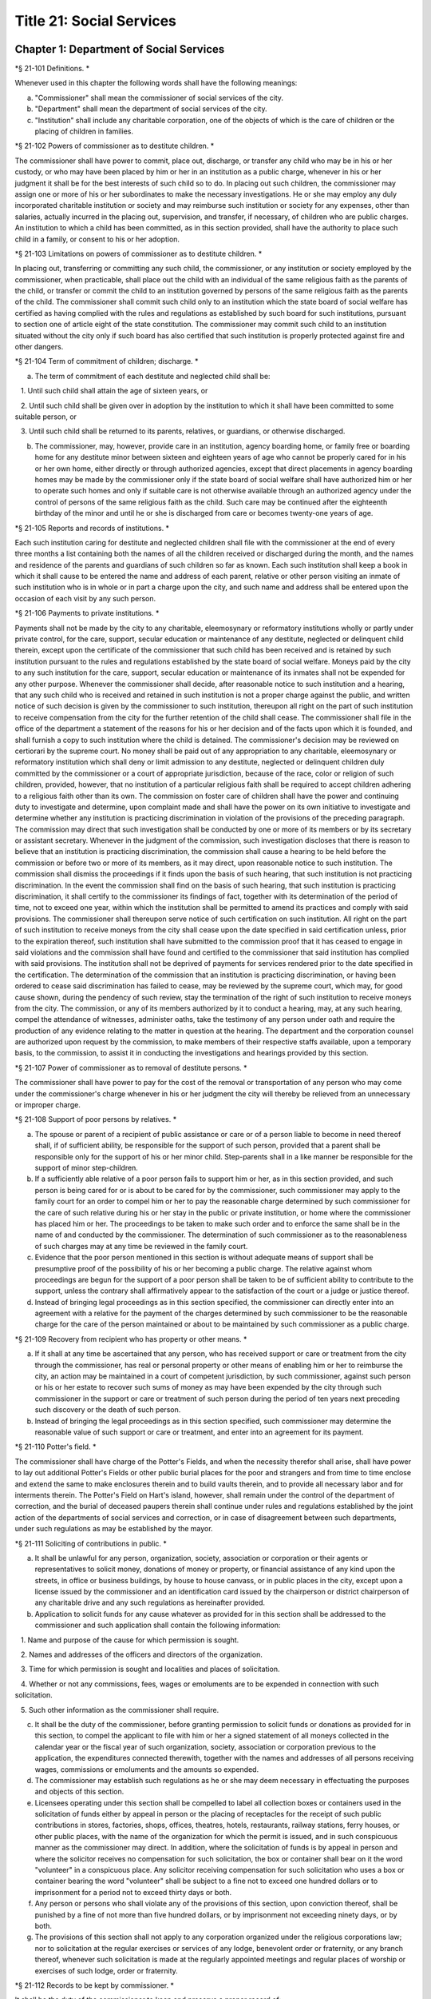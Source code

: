 Title 21: Social Services
===================================================

Chapter 1: Department of Social Services
--------------------------------------------------

*§ 21-101 Definitions. * ::


Whenever used in this chapter the following words shall have the following meanings:

a. "Commissioner" shall mean the commissioner of social services of the city.

b. "Department" shall mean the department of social services of the city.

c. "Institution" shall include any charitable corporation, one of the objects of which is the care of children or the placing of children in families.




*§ 21-102 Powers of commissioner as to destitute children. * ::


The commissioner shall have power to commit, place out, discharge, or transfer any child who may be in his or her custody, or who may have been placed by him or her in an institution as a public charge, whenever in his or her judgment it shall be for the best interests of such child so to do. In placing out such children, the commissioner may assign one or more of his or her subordinates to make the necessary investigations. He or she may employ any duly incorporated charitable institution or society and may reimburse such institution or society for any expenses, other than salaries, actually incurred in the placing out, supervision, and transfer, if necessary, of children who are public charges. An institution to which a child has been committed, as in this section provided, shall have the authority to place such child in a family, or consent to his or her adoption.




*§ 21-103 Limitations on powers of commissioner as to destitute children. * ::


In placing out, transferring or committing any such child, the commissioner, or any institution or society employed by the commissioner, when practicable, shall place out the child with an individual of the same religious faith as the parents of the child, or transfer or commit the child to an institution governed by persons of the same religious faith as the parents of the child. The commissioner shall commit such child only to an institution which the state board of social welfare has certified as having complied with the rules and regulations as established by such board for such institutions, pursuant to section one of article eight of the state constitution. The commissioner may commit such child to an institution situated without the city only if such board has also certified that such institution is properly protected against fire and other dangers.




*§ 21-104 Term of commitment of children; discharge. * ::


a. The term of commitment of each destitute and neglected child shall be:

   1. Until such child shall attain the age of sixteen years, or

   2. Until such child shall be given over in adoption by the institution to which it shall have been committed to some suitable person, or

   3. Until such child shall be returned to its parents, relatives, or guardians, or otherwise discharged.

b. The commissioner, may, however, provide care in an institution, agency boarding home, or family free or boarding home for any destitute minor between sixteen and eighteen years of age who cannot be properly cared for in his or her own home, either directly or through authorized agencies, except that direct placements in agency boarding homes may be made by the commissioner only if the state board of social welfare shall have authorized him or her to operate such homes and only if suitable care is not otherwise available through an authorized agency under the control of persons of the same religious faith as the child. Such care may be continued after the eighteenth birthday of the minor and until he or she is discharged from care or becomes twenty-one years of age.




*§ 21-105 Reports and records of institutions. * ::


Each such institution caring for destitute and neglected children shall file with the commissioner at the end of every three months a list containing both the names of all the children received or discharged during the month, and the names and residence of the parents and guardians of such children so far as known. Each such institution shall keep a book in which it shall cause to be entered the name and address of each parent, relative or other person visiting an inmate of such institution who is in whole or in part a charge upon the city, and such name and address shall be entered upon the occasion of each visit by any such person.




*§ 21-106 Payments to private institutions. * ::


Payments shall not be made by the city to any charitable, eleemosynary or reformatory institutions wholly or partly under private control, for the care, support, secular education or maintenance of any destitute, neglected or delinquent child therein, except upon the certificate of the commissioner that such child has been received and is retained by such institution pursuant to the rules and regulations established by the state board of social welfare. Moneys paid by the city to any such institution for the care, support, secular education or maintenance of its inmates shall not be expended for any other purpose. Whenever the commissioner shall decide, after reasonable notice to such institution and a hearing, that any such child who is received and retained in such institution is not a proper charge against the public, and written notice of such decision is given by the commissioner to such institution, thereupon all right on the part of such institution to receive compensation from the city for the further retention of the child shall cease. The commissioner shall file in the office of the department a statement of the reasons for his or her decision and of the facts upon which it is founded, and shall furnish a copy to such institution where the child is detained. The commissioner's decision may be reviewed on certiorari by the supreme court. No money shall be paid out of any appropriation to any charitable, eleemosynary or reformatory institution which shall deny or limit admission to any destitute, neglected or delinquent children duly committed by the commissioner or a court of appropriate jurisdiction, because of the race, color or religion of such children, provided, however, that no institution of a particular religious faith shall be required to accept children adhering to a religious faith other than its own. The commission on foster care of children shall have the power and continuing duty to investigate and determine, upon complaint made and shall have the power on its own initiative to investigate and determine whether any institution is practicing discrimination in violation of the provisions of the preceding paragraph. The commission may direct that such investigation shall be conducted by one or more of its members or by its secretary or assistant secretary. Whenever in the judgment of the commission, such investigation discloses that there is reason to believe that an institution is practicing discrimination, the commission shall cause a hearing to be held before the commission or before two or more of its members, as it may direct, upon reasonable notice to such institution. The commission shall dismiss the proceedings if it finds upon the basis of such hearing, that such institution is not practicing discrimination. In the event the commission shall find on the basis of such hearing, that such institution is practicing discrimination, it shall certify to the commissioner its findings of fact, together with its determination of the period of time, not to exceed one year, within which the institution shall be permitted to amend its practices and comply with said provisions. The commissioner shall thereupon serve notice of such certification on such institution. All right on the part of such institution to receive moneys from the city shall cease upon the date specified in said certification unless, prior to the expiration thereof, such institution shall have submitted to the commission proof that it has ceased to engage in said violations and the commission shall have found and certified to the commissioner that said institution has complied with said provisions. The institution shall not be deprived of payments for services rendered prior to the date specified in the certification. The determination of the commission that an institution is practicing discrimination, or having been ordered to cease said discrimination has failed to cease, may be reviewed by the supreme court, which may, for good cause shown, during the pendency of such review, stay the termination of the right of such institution to receive moneys from the city. The commission, or any of its members authorized by it to conduct a hearing, may, at any such hearing, compel the attendance of witnesses, administer oaths, take the testimony of any person under oath and require the production of any evidence relating to the matter in question at the hearing. The department and the corporation counsel are authorized upon request by the commission, to make members of their respective staffs available, upon a temporary basis, to the commission, to assist it in conducting the investigations and hearings provided by this section.




*§ 21-107 Power of commissioner as to removal of destitute persons. * ::


The commissioner shall have power to pay for the cost of the removal or transportation of any person who may come under the commissioner's charge whenever in his or her judgment the city will thereby be relieved from an unnecessary or improper charge.




*§ 21-108 Support of poor persons by relatives. * ::


a. The spouse or parent of a recipient of public assistance or care or of a person liable to become in need thereof shall, if of sufficient ability, be responsible for the support of such person, provided that a parent shall be responsible only for the support of his or her minor child. Step-parents shall in a like manner be responsible for the support of minor step-children.

b. If a sufficiently able relative of a poor person fails to support him or her, as in this section provided, and such person is being cared for or is about to be cared for by the commissioner, such commissioner may apply to the family court for an order to compel him or her to pay the reasonable charge determined by such commissioner for the care of such relative during his or her stay in the public or private institution, or home where the commissioner has placed him or her. The proceedings to be taken to make such order and to enforce the same shall be in the name of and conducted by the commissioner. The determination of such commissioner as to the reasonableness of such charges may at any time be reviewed in the family court.

c. Evidence that the poor person mentioned in this section is without adequate means of support shall be presumptive proof of the possibility of his or her becoming a public charge. The relative against whom proceedings are begun for the support of a poor person shall be taken to be of sufficient ability to contribute to the support, unless the contrary shall affirmatively appear to the satisfaction of the court or a judge or justice thereof.

d. Instead of bringing legal proceedings as in this section specified, the commissioner can directly enter into an agreement with a relative for the payment of the charges determined by such commissioner to be the reasonable charge for the care of the person maintained or about to be maintained by such commissioner as a public charge.




*§ 21-109 Recovery from recipient who has property or other means. * ::


a. If it shall at any time be ascertained that any person, who has received support or care or treatment from the city through the commissioner, has real or personal property or other means of enabling him or her to reimburse the city, an action may be maintained in a court of competent jurisdiction, by such commissioner, against such person or his or her estate to recover such sums of money as may have been expended by the city through such commissioner in the support or care or treatment of such person during the period of ten years next preceding such discovery or the death of such person.

b. Instead of bringing the legal proceedings as in this section specified, such commissioner may determine the reasonable value of such support or care or treatment, and enter into an agreement for its payment.




*§ 21-110 Potter's field. * ::


The commissioner shall have charge of the Potter's Fields, and when the necessity therefor shall arise, shall have power to lay out additional Potter's Fields or other public burial places for the poor and strangers and from time to time enclose and extend the same to make enclosures therein and to build vaults therein, and to provide all necessary labor and for interments therein. The Potter's Field on Hart's island, however, shall remain under the control of the department of correction, and the burial of deceased paupers therein shall continue under rules and regulations established by the joint action of the departments of social services and correction, or in case of disagreement between such departments, under such regulations as may be established by the mayor.




*§ 21-111 Soliciting of contributions in public. * ::


a. It shall be unlawful for any person, organization, society, association or corporation or their agents or representatives to solicit money, donations of money or property, or financial assistance of any kind upon the streets, in office or business buildings, by house to house canvass, or in public places in the city, except upon a license issued by the commissioner and an identification card issued by the chairperson or district chairperson of any charitable drive and any such regulations as hereinafter provided.

b. Application to solicit funds for any cause whatever as provided for in this section shall be addressed to the commissioner and such application shall contain the following information:

   1. Name and purpose of the cause for which permission is sought.

   2. Names and addresses of the officers and directors of the organization.

   3. Time for which permission is sought and localities and places of solicitation.

   4. Whether or not any commissions, fees, wages or emoluments are to be expended in connection with such solicitation.

   5. Such other information as the commissioner shall require.

c. It shall be the duty of the commissioner, before granting permission to solicit funds or donations as provided for in this section, to compel the applicant to file with him or her a signed statement of all moneys collected in the calendar year or the fiscal year of such organization, society, association or corporation previous to the application, the expenditures connected therewith, together with the names and addresses of all persons receiving wages, commissions or emoluments and the amounts so expended.

d. The commissioner may establish such regulations as he or she may deem necessary in effectuating the purposes and objects of this section.

e. Licensees operating under this section shall be compelled to label all collection boxes or containers used in the solicitation of funds either by appeal in person or the placing of receptacles for the receipt of such public contributions in stores, factories, shops, offices, theatres, hotels, restaurants, railway stations, ferry houses, or other public places, with the name of the organization for which the permit is issued, and in such conspicuous manner as the commissioner may direct. In addition, where the solicitation of funds is by appeal in person and where the solicitor receives no compensation for such solicitation, the box or container shall bear on it the word "volunteer" in a conspicuous place. Any solicitor receiving compensation for such solicitation who uses a box or container bearing the word "volunteer" shall be subject to a fine not to exceed one hundred dollars or to imprisonment for a period not to exceed thirty days or both.

f. Any person or persons who shall violate any of the provisions of this section, upon conviction thereof, shall be punished by a fine of not more than five hundred dollars, or by imprisonment not exceeding ninety days, or by both.

g. The provisions of this section shall not apply to any corporation organized under the religious corporations law; nor to solicitation at the regular exercises or services of any lodge, benevolent order or fraternity, or any branch thereof, whenever such solicitation is made at the regularly appointed meetings and regular places of worship or exercises of such lodge, order or fraternity.




*§ 21-112 Records to be kept by commissioner. * ::


It shall be the duty of the commissioner to keep and preserve a proper record of:

1. All persons who shall come under his or her care or custody, and of the disposition made of such persons, and

2. All persons who are inmates of private institutions who are accepted by him or her as proper charges upon the city.




*§ 21-113 Information to be furnished to commissioner and other agencies. * ::


Transcripts or searches or certified copies of records in any agency of the city, shall be furnished without charge or fee to the department or any authority charged with the duty of administering laws relating to the poor or for the relief of veterans or the families or dependents of veterans in the city.




*§ 21-113.5 Interpretation Services. * ::


The Commissioner shall require the immediate provision of interpretation services for non-English speaking residents in all income maintenance centers located in New York City, when such non-English speaking residents comprise at least ten percent of the service population of a particular center.




*§ 21-114 Municipal lodging houses. * ::


a. The commissioner shall have jurisdiction over, and it shall be his or her duty to take charge of all municipal lodging houses belonging to or hereafter acquired or established by the city.

b. It shall be the duty of the commissioner or of the superintendent of any municipal lodging house acting under such commissioner or superintendent, to provide for any applicants for shelter who, in his or her judgment, may properly be received, plain and wholesome food and lodging for a night, free of charge, and also to cause such applicants to be bathed on admission and their clothing to be steamed and disinfected.




*§ 21-115 Establishment of day nurseries. * ::


The commissioner may establish, in his or her discretion, one or more day nurseries, and may adopt rules and regulations for the free admission thereto of children under ten years of age.




*§ 21-116 Commissaries. * ::


a. The commissioner may establish a commissary at camp LaGuardia and a commissary at the Neponsit home for the aged for the use and benefit of the residents and employees thereof. All moneys received from the sales in such commissaries shall be paid over semimonthly to the commissioner of finance without deduction. The provisions of section 12-114 of the code shall apply to every officer or employee who receives such money in the performance of his or her duties in such commissaries. The accounts of the commissaries shall be subject to supervision, examination and audit by the comptroller and all other powers of the comptroller in accordance with the provisions of the charter and code.

b. All moneys received from the sales in such commissaries shall be kept in a separate and distinct fund to be known as the commissary fund. Such fund shall be used for:

   1. The purchase of all merchandise for resale in such commissaries;

   2. The purchase of supplies, materials, and equipment for such commissaries;

   3. The furnishing of work or labor to be done for such commissaries;

   4. The salaries of all employees of the Neponsit home for the aged commissary and the incentive allowance authorized by certificate of the director of the budget to be paid to the residents of camp LaGuardia who are permitted to work in the camp LaGuardia commissary; and

   5. All other costs and expenses of operating such commissaries.

c. Any surplus remaining in the commissary fund after deducting all items described in subdivision b hereof shall be used for the general welfare of the residents of camp LaGuardia and the Neponsit home for the aged. In the event such fund at any time exceeds ten thousand dollars, the excess shall be transferred to the general fund.

d. All expenditures for items described in paragraph one of subdivision b of this section shall be made upon vouchers issued by the commissioner and subject to audit by the comptroller. All other expenditures described in subdivision b and subdivision c of this section shall be made by the commissioner in accordance with schedules approved by the mayor or of the director of the budget acting in accordance with a delegation of power from the mayor. All supplies, materials, equipment and merchandise to be furnished and all work or labor to be done, the cost of which is payable from the commissary fund, shall be furnished or provided in accordance with the provisions of chapter thirteen of the charter and chapter one of title thirteen of the code.

e. All appointments to positions in the Neponsit home for the aged commissary shall be made in accordance with the civil service law and rules. The salaries of employees of such commissary shall be fixed by the mayor. Such salaries and all pension contributions required to be made by the city on behalf of such employees shall be paid from the commissary fund.

f. Any officer, employee or resident, whose duties in connection with the commissary fund involve possession of or control over funds, shall execute a bond to the city for the faithful performance of his or her duties in such sum as may be fixed and with sureties to be approved by the comptroller, or shall in the alternative be included in the coverage of a blanket bond insuring the city for the faithful performance of his or her duties in such sum as may be fixed and with sureties to be approved by the comptroller.




*§ 21-117 Contracts to make rental payments. * ::


1. The commissioner shall have the power to and may, within the amount appropriated therefor, enter into a contract to make rental payments to the owner, landlord, lessee, managing agent of, or other person entitled to rent and receive rental payments for, housing accommodations whenever (a) a recipient of public assistance and care has neglected or failed to make rental payment and payment has not otherwise been made, or (b) a housing accommodation is vacant and the owner, landlord, lessee, managing agent or such other person agrees in such contract to hold such housing accommodation vacant and to accept as a new tenant a recipient of public assistance and care designated by the commissioner, and until such housing accommodation is occupied by and rental payments are made by such new tenant; provided, however, that no rental payments shall be made in accordance with this provision if such housing accommodation remains vacant for more than sixty days.

2. The commissioner shall not be deemed to have assumed the duties of a tenant under lease because he or she has entered into a contract to make rental payments.




*§ 21-118 New York city commission for the foster care of children. * ::


a. There is hereby established the New York city commission for the foster care of children (hereinafter referred to as the "commission") to consist of fifteen public members, who shall serve without compensation, to be appointed by the mayor from among residents of the city of New York who have been active in, identified with, or otherwise known to be interested in the field of child care. In making such appointments, the mayor shall make every effort to appoint individuals associated with the major federations concerned with foster care services to children and individuals who are associated with organizations which, through direct services to children, coordination or planning of services for children, or through research in the field of child care, are making major contributions to the planning of services for the children of the city of New York. The membership of the commission shall reflect disciplines basic to a wholesome child welfare program including mental health, education, religion, law with some specialty in family and child welfare, and pediatrics. The mayor may appoint, and at his or her pleasure remove, an executive director and an assistant to the executive director of the commission. The salary of the executive director and the assistant to the executive director shall be fixed by the mayor and shall be paid from appropriations made to the department. The said public members shall serve for a term of four years except that the term of office of the members first taking office shall expire, five at the end of two years, five at the end of three years and five at the end of four years. No member shall serve for more than eight consecutive years after July one, nineteen hundred sixty-four. The mayor shall appoint a chairperson and a vice chairperson from among the members, each to serve in that capacity for two year terms. Any public member appointed by the mayor to fill a vacancy occurring prior to the expiration of the term for which his or her predecessor was appointed shall be appointed for the remainder of such term.

b. The commission shall meet at least once every month except during the months of July and August and shall meet at such other times as meetings are called by the chairperson. Whenever requested to do so in writing by any six members of the commission, the chairperson shall call a special meeting of the commission. Full time professional and clerical assistance, properly qualified, shall be provided as required to the commission by the department.

c. The commission shall have the following powers and duties:

   (1) Make recommendations to the commissioner and to the administrative judge of the family court of the state of New York within the city of New York on all phases of the foster care of children including recommendations designed to prevent the need for such care.

   (2) Make recommendations to the appropriate authorities for the establishment of proper standards for the foster care of children, except insofar as such standards have been established pursuant to law by the board of health of the city of New York or the board of social welfare of the state of New York.

   (3) Study and report the extent and nature of the facilities required to provide adequate foster care for children.

   (4) Coordinate temporary care services and make recommendations as to the type of children and the age range to be admitted to any temporary shelter, in order that the needs of children may be served by the proper and adequate provision of accommodations, and so as to avoid duplication or overlapping of service.

   (5) Individually or collectively visit temporary shelters in accordance with rules promulgated by the commission; recommend to the commissioner and to the administrative judge of the family court of the state of New York within the city of New York studies of foster care facilities with the cooperation of private agencies.

   (6) Recommend that the department maintain such records and compile such statistics as the commission may deem desirable, subject to the approval of the commissioner.

   (7) Through appropriate channels, advise foster care agencies and institutions receiving public funds on all matters relating to the development and modification of programs to meet changing foster care needs.

   (8) Make appropriate recommendations to the commissioner and to the administrative judge of the family court of the state of New York within the city of New York for submission to the mayor on all matters affecting the foster care of children, annually or more often as required.

   (9) Make appropriate recommendations to reduce insofar as possible the length of stay of children in temporary shelters.

d. Whenever required to do so by the commission or an authorized representative thereof, any public official or agency of the city of New York possessing information relating to the maintenance or operation of institutions or agencies for the care of children, or maintaining records with respect thereto, shall make such information and records available, and shall furnish transcripts or copies thereof, to the commission.

e. It shall be the function of this commission to utilize all methods provided by law to discourage and prevent any discrimination because of race, color or national origin in the foster care of children.

f. In relation to foster care of children the commission shall make appropriate recommendations for the enforcement of all provisions of laws relating to foster care including those laws which provide for the preservation and protection of the religious faith of the child to the end that whenever a child is placed or committed by the department or remanded or committed by the family court to any family or to any duly authorized association, agency, society, or institution, such placement, remand or commitment must be made, when practicable, to a family or to a duly authorized association, agency, society, or institution under the control of persons of the same religious faith or persuasion as that of the child; provided that any and all such foster care placements, whenever made, shall assure the preservation and protection of the religious faith of the child.

g. Whenever used in this section the following terms shall mean or include:

   (1) "Foster care for children." The care of abandoned, destitute, dependent, neglected or delinquent children or persons in need of supervision away from their own homes in institutions or foster homes or temporary shelters, in whole or in part at public expense, under the jurisdiction of a social services official or other authorized agency as defined in the social services law.

   (2) "Temporary shelter." Any establishment or agency receiving public funds which is operated or maintained for the temporary care of destitute, dependent, neglected or delinquent children or persons in need of supervision.

   (3) "Temporary care." Care of an abandoned, destitute dependent, neglected or delinquent child or person in need of supervision, in a temporary shelter for a brief and transient period, pending return of the child to its own home or placement in long-term care away from its own home.




*§ 21-119 Screening of child care services personnel by persons, corporations or other entities under contract with the city. * ::


a. Each person, corporation, or other entity under contract with the city to provide child care services shall be responsible for the recruitment of appropriate personnel; verification of credentials and references; review of criminal record information; screening of all current and prospective personnel; and selection and hiring of all personnel necessary to furnish child care services. Screening shall include, but not be limited to (1) fingerprinting; (2) review of criminal convictions and pending criminal actions, provided that the contractor shall not dismiss or permanently deny employment to current and prospective personnel who are subjects of pending criminal actions, but may suspend such current personnel or defer employment decisions on such prospective personnel until disposition of the pending criminal action; (3) inquiry with the statewide central register of child abuse and maltreatment and; (4) for prospective personnel, inquiry with the applicant's three most recent employers. Each such contractor is hereby authorized and required to have all current and prospective personnel fingerprinted by an appropriate city agency.

b. As a condition of employment and continued employment, the contractor shall obtain written consent from all current and prospective child care services personnel for fingerprinting and criminal record review. Denial of such consent shall be grounds for dismissal or refusal to hire.

c. The department shall require appropriate documentation from the contractor indicating compliance with this section. The requirements of subdivisions a and b of this section shall be incorporated in contracts for child care services entered into by the city, and any violation thereof shall be a material breach of the contract sufficient to cause termination.

d. For purposes of this section, "personnel" shall include day care employees, family day care providers and members of their households, and head start employees.




*§ 21-120 Training in detection and the dissemination of information about child abuse. * ::


a. In addition to any other requirement pursuant to any other law or regulation, the department shall provide training in the detection and reporting of child abuse for all appropriate current and prospective day care and head start personnel.

b. The department shall issue and circulate an appropriate publication containing information with respect to child abuse. Such information shall be distributed to all providers of child day care services and to the parent or guardian of, or person legally responsible for, each child receiving day care services. Such publication shall contain the emergency telephone number to report suspected child abuse.

c. The department shall establish a telephone number to provide assistance and information with respect to child abuse and shall publicize the telephone number and require that such number be prominently displayed in all child day care centers.




*§ 21-120.1 Family child care and group family child care. * ::


a. Definitions. For the purposes of this section, the following definitions shall apply:

   1. "Family child care provider" shall mean an individual who is registered pursuant to section three hundred ninety of the social services law.

   2. "Group family child care provider" shall mean an individual who is licensed pursuant to section three hundred ninety of the social services law.

   3. "Administration" shall mean the administration for children's services.

   4. "Child care provider" or "provider" shall mean a family child care provider or a group family child care provider.

   5. "Authorized family child care service" shall mean an individual, association, corporation, partnership, institution, organization, or other entity that has been designated by the administration, or other appropriate agencies of the city and in consultation with the administration, as qualified to inspect the home of a family child care provider or group family child care provider seeking eligibility to provide subsidized child care, assist in bringing such provider into full compliance with all applicable laws, regulations and rules in order for such family child care provider or group family child care provider to be designated as eligible to provide subsidized child care and/or monitor the performance of a child care provider that is providing subsidized child care.

   6. "Subsidized child care" shall mean all child care services provided by a child care provider paid for wholly or partially with public funds, where payment is made by or pursuant to grants or contracts with a child care provider or authorized family child care service or by issuance of a child care certificate to a parent.

   7. "Child care certificate" shall mean a certificate or voucher that is issued directly to a parent who may use such certificate or voucher only as payment for child care services or as a deposit for child care services if such a deposit is required of other children being cared for by the provider.

   8. "Parent" shall mean a custodial parent, legal guardian or other person having legal custody of a child.

b. The administration shall perform the tasks and provide the services described in this subdivision with respect to providers of subsidized child care provided, however, that such tasks and services may be delegated to an authorized family child care service to the extent permitted by law:

   1. monitoring the care provided to each child and ensuring that each child's individual needs are being met, identifying children in need of further evaluation and making appropriate referrals for individual or family-related services;

   2. inspecting a child care provider's home within thirty days of the placement of the first child receiving subsidized child care with that child care provider for the purpose of determining that such child care provider meets the requirements of section three hundred ninety of the social services law, the regulations promulgated thereunder, and any plan approved pursuant to section three hundred ninety of the social services law, and that the child care provider is capable of providing safe and suitable care to children which is supportive of their physical, intellectual, emotional and social well-being. When the inspection is to be conducted by an authorized family child care service, the child care provider shall furnish to such authorized family child care service a true copy of the provider's completed application form and all other supporting documents and related materials in the provider's possession. However, this paragraph shall not apply to those providers of subsidized child care who were providing such care prior to the effective date of this section and received payment for such care exclusively through child care certificates;

   3. arranging for a visit to a child care provider's home by a parent prior to the placement of such parent's child receiving subsidized child care with that child care provider for the purpose of determining that such child care provider is capable of providing safe and suitable care which is supportive of that child's physical, intellectual, emotional and social well-being;

   4. inspecting the operation of every home where subsidized child care is provided no less than five times each year, which shall be in addition to and separate and distinct from any visits performed pursuant to paragraph (3) of this subdivision or mandated by the United States department of agriculture pursuant to the child and adult care food program, for the purpose of ensuring that child care is provided in accordance with the requirements of all applicable laws, regulations and rules, provided, however, that twenty percent of those providers of subsidized child care who are providing such child care on the effective date of this section and receive payment for such child care exclusively through child care certificates shall be inspected each month following approval of the provisions of this paragraph by the New York state office of children and family services, so that each such provider shall be inspected within five months subsequent to such approval, and all such providers shall be inspected four additional times during the first year following such approval;

   5. inspecting the operation of every home where subsidized child care is provided no less than two times during the first six months in which a child care provider is providing subsidized child care and at least one additional time during the next six months, which shall be in addition to and separate and distinct from any visits and inspections required by paragraphs (2), (3) and (4) of this subdivision, except that this paragraph shall not apply to a provider who is participating in the child and adult care food program of the United States department of agriculture and those providers of subsidized child care who were providing such child care prior to the effective date of this section and received payment for such child care exclusively through child care certificates;

   6. in addition to and separate and distinct from those visits and inspections required by paragraphs (3) and (4) of this subdivision, inspecting the operation of every home where subsidized child care is provided no less than two times during the first six months after the provider has had eligibility to provide subsidized child care restored subsequent to the effective date of this paragraph or has been adjudicated to have violated any provision of any applicable law, regulation or rule unless it is determined at the time the violation is adjudicated that the violation (a) did not adversely affect public health, (b) did not relate to on-site sanitation, fire hazards or safety hazards, (c) did not relate to staff qualifications or program requirements and (d) did not relate to the discipline, supervision or nutrition of any child in the provider's care. The administration shall also perform such additional inspections as it determines are necessary for it to establish that a provider whose eligibility to provide subsidized child care has been restored is capable of providing safe and suitable care to children which is supportive of their physical, intellectual, emotional and social well-being and to establish that any violations of the type described in this paragraph have been corrected.

   7. assisting in the collection and review of medical and immunization information which is required to be maintained for all children for which the provider is providing subsidized child care and the monitoring of those medical and immunization requirements;

   8. providing instruction and training to child care providers, as needed, in order to comply with all applicable laws, regulations and rules;

   9. assisting in the establishment and maintenance of all files necessary for the administration and any city agency acting on behalf of the state of New York to oversee the activities of the provider and to assist the provider in complying with all applicable laws, regulations and rules including the maintenance of attendance records;

   10. assisting applicants and providers in properly preparing applications for licensing and registration and for the renewal of a license or registration;

   11. assisting every child care provider in creating and maintaining a file containing fingerprint records of such provider and fingerprint records of every employee of such child care provider, any volunteer acting on behalf of such child care provider and any member of the household of such child care provider who is sixteen years of age and older, and overseeing the activities of each such provider to assure that fingerprint records are maintained for each person in a category described herein;

   12. monitoring the files required to be maintained by every child care provider containing medical records of such provider and medical records of every employee of such child care provider, any volunteer acting on behalf of such child care provider and any member of the household of such child care provider and overseeing the activities of each such provider to assure that medical records containing the most up-to-date information are maintained for each person in a category described herein;

   13. making determinations as to whether an individual who has submitted an application to be registered or licensed as a child care provider or a registered or licensed child care provider will be able to provide family child care or group family child care in accordance with all applicable laws, regulations, rules, and any plan approved pursuant to section three hundred ninety of the social services law and, where appropriate, designating such provider as eligible to provide subsidized child care. In making such a determination, the administration shall consider, but is not limited to considering, the following:

      (i) that clearance with the State Central Register of Child Abuse and Maltreatment has been completed for the applicant or child care provider, every employee of such child care provider, volunteer acting on behalf of such child care provider and for any person eighteen years of age or older who resides in the home of such applicant or child care provider;

      (ii) whether the applicant or child care provider, every employee of such child care provider, volunteer acting on behalf of such child care provider or any person residing in the applicant's or child care provider's household who is sixteen years of age or older has a record of criminal conviction, to the extent such information is available;

      (iii) that the applicant or child care provider and every employee of such child care provider, volunteer acting on behalf of such child care provider and all other members of the household have had a health examination and been examined for tuberculosis within the previous twelve months;

      (iv) that the child care provider maintains a register, or an approved equivalent, in a form to be provided by the New York state office of children and family services or provided for such purpose by another city or state office showing for each child for whom child care is provided:

         (a) the name and date of birth of such child;

         (b) the names and addresses of his or her parents, including designated emergency contact persons and their telephone numbers; and

         (c) such other information as may be required by the state office of children and family services or other appropriate agency or office;

      (v) that the child care provider has received or shall receive not less than the training required by section three hundred ninety-a of the social services law and any regulations promulgated pursuant thereto or the plan approved pursuant to paragraph f of subdivision three of section three hundred ninety of the social services law where such plan establishes different training requirements;

      (vi) that children in child care have received or will receive instruction, consistent with their age, needs and circumstances as well as the needs and circumstances of the child care provider, in techniques and procedures which will enable such children to protect themselves from abuse and maltreatment; and

      (vii) that the child care provider has a daily program that meets all applicable requirements set forth in parts 416 and 417 of title eighteen of the official compilation of the codes, rules and regulations of the state of New York, or any superseding regulations;

   14. providing technical assistance to a child care provider in order to assure compliance with all applicable laws, regulations and rules and other services to ensure safe and suitable care to children which is supportive of their physical, intellectual, emotional and social well-being;

   15. assisting parents in choosing an appropriate child care provider from among the child care providers eligible to provide subsidized child care;

   16. providing detailed written information about the child and adult care food program operated by or on behalf of the United States department of agriculture to every provider of subsidized child care who is not enrolled in such program and to every applicant seeking to become a provider of subsidized child care at the time such application is submitted; and

   17. encouraging providers and applicants to enroll in the child and adult care food program and assisting such persons in enrolling and to offer child care during times of day or days that enhance the capacity of parents to seek out and avail themselves of employment and educational opportunities.

c. In the event that an authorized family child care service obtains information that a provider of subsidized child care cannot provide or is not providing child care in accordance with the requirements of all applicable laws, rules and regulations, the authorized family child care service shall immediately provide the administration with such information. If the administration concludes that safe and suitable care to children which is supportive of their physical, intellectual, emotional, and social well-being cannot be or is not being provided, such child care provider shall not be eligible to provide subsidized child care in such home. The administration shall not continue to subsidize through any mechanism the child care of children in such home until such time as the administration has determined that such child care provider can provide such safe and suitable care.

d. 1. Not later than sixty days following the effective date of this section, the administration shall submit in accordance with section three hundred ninety of the social services law a plan or all amendments to any existing plan necessary to make such plan consistent with the provisions of this section, together with an explanation justifying the need to impose additional requirements upon providers of subsidized child care and a plan to monitor compliance with such additional requirements and all applicable laws, regulations and rules.

   2. The plan submitted by the administration shall request authority for the administration to provide the training mandated by section 390-a of the social services law or the plan or delegate the provision of such training to an authorized family child care service. The administration shall include in this request an application for the release of such funds as may be available for such training within the city of New York. The authority of the administration to provide training under such a plan shall be contingent upon granting of the authority and the release of funds from the state.

   3. The plan submitted by the administration shall also include provisions imposing upon every provider of subsidized child care the following requirements:

      (i) such child care provider's home shall be made available for inspection by the administration or an authorized family child care service for the purpose of determining that such child care provider meets the requirements of section three hundred ninety of the social services law, the regulations promulgated thereunder and any plan approved pursuant to section three hundred ninety of the social services law and that the child care provider is capable of providing safe and suitable care to children which is supportive of their physical, intellectual, emotional and social well-being. When the inspection is to be conducted by an authorized family child care service, the child care provider shall furnish to such authorized family child care service a true copy of the provider's completed application form and all other supporting documents and related materials in the provider's possession;

      (ii) when it is determined that the home of a child care provider who desires to provide subsidized child care is not in full compliance with all applicable laws, regulations and rules, the child care provider shall bring such home into full compliance with all applicable laws, regulations and rules;

      (iii) a child care provider shall be eligible to provide subsidized child care only if such provider will:

         (a) personally provide the child care in the provider's own home;

         (b) be the only provider of child care in that home; and

         (c) provide assistant caregivers in a group family child care home with any and all employment benefits as may be required by state and federal law, including paying such caregivers at least the minimum wage set forth in article nineteen of the labor law;

      (iv) ensure that each caregiver and any assistant caregiver has received or will receive not less than fifteen hours of training within the first year of their registration or licensure, and each biennial period thereafter, which training shall begin prior to or within the first three months after the placement with such child care provider of the first child whose child care is subsidized through attending or completing programs that upon completion provide six hours of training. Such training shall include, but shall not be limited to, the following topics:

         (a) principles of early childhood development;

         (b) nutrition and health needs of infants and children;

         (c) child care program development;

         (d) safety and security procedures;

         (e) business record maintenance and management;

         (f) child abuse and maltreatment identification and prevention;

         (g) all laws, regulations and rules pertaining to child care and child abuse and maltreatment.

e. Within sixty days of receipt of written approval of the plan or amendments to any existing plan submitted pursuant to subdivision d of this section, the administration shall take all steps necessary to implement such plan or amended plan and monitor compliance by child care providers and any authorized family child care service.

f. In drafting a plan or amendments to any existing plan as required by subdivision d of this section, the administration shall include such other provisions as are necessary to implement the requirements of this section.

g. In the event that any portion of the plan or any of the proposed amendments to an existing plan submitted pursuant to subdivision d of this section is not approved, that disapproval shall not affect any other provision of such plan or amendment and each provision shall be implemented and enforced to the extent approved by the state.

h. Nothing in the plan submitted pursuant to subdivision d of this section is intended to be nor shall it be construed in such a manner as to be inconsistent with any provision of federal law or any regulation promulgated thereunder, nor shall be it be construed as affecting any provision of section three hundred ninety of the social services law and any regulations promulgated thereunder authorizing any enforcement activity against a child care provider including, but not limited to, a proceeding to suspend, revoke, limit or terminate a license or registration to provide child care. If any provision is so construed by a court of law or if a written determination or other notice is issued by a state or federal agency or office that there will be a significant loss of funding as a result of any provision, such provision shall be null and void.

i. Smoking shall not be permitted and no person shall smoke within one hundred feet of the entrances, exits or outdoor areas of any after-school program licensed pursuant to this section; provided, however, that the provisions of this subdivision shall only apply on those days and during those hours in which such after-school programs are operational; and provided that the provisions of this subdivision shall not apply to smoking in a residence, or within the real property boundary lines of such residential real property. Signs may be posted, pursuant to subdivision three of section thirteen hundred ninety-nine-p of the public health law, specifying the specific time period during which smoking shall be prohibited.






*§ 21-120.2 Home care services. * ::


Not later than January 1, 1993, pursuant to social services law section 367-n(3), the commissioner of social services shall submit to the state departments of social services and health a request for a waiver, in lieu of a delegation plan, from the requirement of social services law section 367-n(2).




*§ 21-120.3 Temporary task force on child care funding. * ::


a. Not later than thirty days from the effective date of this section as amended, there shall be a temporary task force on child care funding established by the mayor which shall consist of representatives of each city agency authorized to license, permit, fund, or otherwise regulate child care facilities or services and such other persons as shall be provided for in this section. City agency representatives to such task force shall include, but shall not be limited to, representatives of the human resources administration and the department of health and mental hygiene. The comptroller of the city of New York may designate a representative to serve on such task force. Additional members of such task force shall be appointed as follows: five members appointed by the speaker of the council and six, including the chairperson of the task force, by the mayor. Such additional members of the task force shall include, but shall not be limited to, representatives of child care providers. The members of the task force, including the chairperson, shall serve without compensation.

b. Not later than seven months from the effective date of this section as amended, the temporary task force on child care funding shall submit a report to the mayor and the speaker of the council. Such report shall include, but shall not be limited to:

   (1) identification of the current public and private funding sources for child care facilities and services;

   (2) analysis of the allocation and use of the public funds provided to such child care facilities and services;

   (3) recommendations to improve the funding of such child care facilities and services; and

   (4) recommendations to eliminate or reduce the duplication and fragmentation of child care services and otherwise enhance the efficiency, effectiveness and economy of service delivery.

c. During its deliberations, the task force may invite the participation of child care providers, parents of children enrolled in child care programs and not-for-profit child advocacy organizations. To facilitate such deliberations, the task force shall hold a minimum of two public hearings, one of which shall be held in the evening to permit greater parental participation.




*§ 21-121 [Reserved]* ::


a. There is hereby established a temporary commission on childhood and child caring programs consisting of fifteen members. The mayor shall appoint nine members, one of whom shall serve as chairperson. The speaker of the council shall appoint six members. None of the fifteen members appointed by the mayor or the speaker shall be elected officials or employees of the city of New York. In addition, the president of the council, the comptroller, the human resources administrator, the chancellor of the board of education of the city, the chairperson of the general welfare committee of the council, the commissioner of the department of health and mental hygiene of the city, the commissioner of the department of mental health of the city, the speaker of the council or his or her representative, and a representative from the office of the mayor shall each serve as a non-voting, ex-officio member of the commission or shall designate a person to serve in his or her place. The commissioner of the department of social services of the state of New York may, at his or her discretion, serve as a non-voting, ex-officio member of the commission or designate a person to serve in his or her place. Such commission shall have a duration of nine months. The members of the commission shall be appointed within thirty days of the effective date of this section. Each member, including each ex-officio member, shall serve without compensation for the duration of the commission.

b. The commission may appoint an executive director to serve at its pleasure and may employ or retain such other employees and consultants as are necessary to fulfill its functions, within appropriations for such purposes.

c. On or before the thirtieth day of September nineteen hundred ninety-one, the commission shall issue a report to the mayor and the council. The report shall make specific recommendations with respect to the areas listed below and shall include an assessment of the fiscal implications of such recommendations:

   1. The role of childhood and child caring programs in education;

   2. The role of childhood and child caring programs in providing support to families;

   3. The role of childhood and child caring programs in community development;

   4. The role of childhood and child caring programs for children with special needs, including, but not limited to, children with mental and physical disabilities, homeless children and children in need of preventive services;

   5. The role of childhood and child caring programs in welfare reform;

   6. The role of employers in the public and private sectors in providing childhood and child caring programs;

   7. Methods to increase the number of licensed day care facilities and family day care providers and to recruit and retain personnel for childhood and child caring programs, including, but not limited to, tax incentives;

   8. Methods to obtain additional resources for childhood and child caring programs and to improve the allocation of existing resources;

   9. Methods to make childhood and child caring programs affordable for more families; and

   10. The need, if any, to change licensing standards to promote childhood and child caring programs.

d. Notwithstanding subdivision a of this section, the mayor shall appoint four additional members to the commission, and the speaker of the council shall appoint two additional members. None of the members appointed pursuant to this subdivision shall be elected officials or employees of the city of New York. Each additional member shall serve without compensation for the duration of the commission.




*§ 21-124 Prohibiting the use of Tier I shelters. * ::


a. The city shall not establish henceforth any Tier I shelters as defined in 18 NYCRR § 900.2 through § 900.18. After September 30, 1991, the city of New York shall not operate any Tier I shelters. b.

   1. No homeless family shelter shall be established which does not provide a bathroom, a refrigerator and cooking facilities and an adequate sleeping area within each unit within the shelter and which otherwise complies with state and local laws. All Tier II shelter units shall be such that they may be converted to be used for permanent housing with a minimum of structural change.

   2. The following units are exempted or partially exempted from the provisions of paragraph one of this subdivision: (i) the Tier II units presently in operation shall be exempt; (ii) the 2,450 units of Tier II shelter housing currently in the construction pipeline shall be exempt; and (iii) units in facilities for battered women or substance and alcohol abusers which meet all state requirements for such programs may provide congregate dining and bathing arrangements.

   3. The requirements of this subdivision shall not apply in cases where the provisions of § 21-121(3) are invoked.

c. Until June 30, 1992, notwithstanding any provision of this section, the mayor may authorize homeless families to be sheltered in any facility approved by the appropriate state authority for such purpose upon a finding by the commissioner that the city has more homeless families in need of shelter than the system can accommodate, for the following reasons:

   (1) the pattern of length of stay of families entering the system each month shows that the length of stay is increasing over time;

   (2) the city has experienced unexpected impediments to the construction or rehabilitation of permanent or transitional housing units, including, but not limited to work stoppages, natural disasters, unanticipated site conditions relating to such matters as soil conditions, contractor delays, availability of sewers, or the presence of asbestos which requires remedial action;

   (3) the city has not obtained necessary approval for sites selected for facilities to shelter homeless families;

   (4) construction or rehabilitation of permanent or transitional housing for homeless families has been and continues to be enjoined by court order;

   (5) an emergency such as a flood, earthquake or fire, or a medical emergency as certified by the commissioner of health, has rendered existing shelters unsuitable for use to house homeless families;

   (6) the number of homeless families requesting emergency housing exceeds the capacity of the system at any point in time; or

   (7) any other emergency circumstance. Such finding shall be made in writing and shall specify the time the commissioner anticipates will be needed for the city to meet the requirements of subdivisions a and

b. Such finding shall be delivered promptly, and, when practicable, prior to the use of facilities pursuant to this subdivision, to the mayor, the speaker of the council, any council member in whose district families are to be sheltered pursuant to this subdivision, and to the families who receive shelter in facilities not meeting the requirements of subdivisions a and b. Within fifteen days of having made such finding, and at such other times as the council may request, the mayor shall report to the council on the plans to meet the requirements of subdivisions a and b and the progress that has been made in implementing such plans. The commissioner shall insure that the social service and medical needs of families sheltered pursuant to this subdivision shall be met in accordance with state regulations in 18 NYCRR § 900.2 through § 900.18 for Tier II shelters. Notwithstanding any provision of this paragraph, between September 30, 1991 and June 30, 1992, the shelters located at 282 East 3rd Street and 151 East 151st Street may be used for families except for homeless families with children.

d. Notwithstanding the provisions of this section, on and after July 1, 1992, the commissioner of social services, after consultation with the speaker of the council, may certify that an emergency exists, pursuant to the criteria expressed in subdivision c, that requires the use of tier I shelters to meet legal mandates to provide shelter for homeless persons and, upon transmission of such certification for publication in the City Record together with a statement of the reasons therefor, which shall include a statement and documentation that there is no other alternative form of shelter available that complies with state and local regulations including invoking the powers under § 21-121(3), may direct the use of such tier I shelters which are consistent with state and local laws as are necessary to meet the emergency; provided, however, that the commissioner of social services may not utilize a tier I shelter for more than forty-five days unless a local law shall be enacted permitting such use for the shelter.




*§ 21-124.1 Homeless diversion teams. * ::


The commissioner shall fully staff "homeless diversion teams" at each income support center and emergency assistance unit except those that exclusively service individuals. Such homeless diversion teams shall screen families who present themselves as being homeless and in need of transitional housing in an effort to assist those who can to return to former housing situations. Beginning on October 1, 1995 and on the first day of each succeeding calendar quarter thereafter, the commissioner shall report to the speaker of the city council in writing on the homeless diversion teams including, but not limited to, the following information aggregated on a quarterly and fiscal year annualized basis;

a. the number of clients interviewed;

b. the number of clients diverted, how and to where diverted; and

c. the number of clients who presented themselves as homeless during the reporting period subsequent to a diversion and the number of days since such initial diversion.




*§ 21-125 Computer linkages to any emergency assistance unit and assessment center. * ::


[Expired]




*§ 21-126 Division of AIDS services. * ::


There shall be a division of AIDS services within the New York city department of social services. Such division shall provide access to benefits and services as defined in section 21-128(a)(1) of this chapter to every person with clinical/symptomatic HIV illness, as determined by the New York state department of health AIDS institute, or with AIDS, as defined by the federal centers for disease control and prevention, who requests assistance, and shall ensure the provision of benefits and services to eligible persons as defined in section 21-128(a)(3) of this chapter with clinical/symptomatic HIV illness or with AIDS.




*§ 21-127 Case management and allowances. * ::


The commissioner shall direct staff of the division of AIDS services to provide to persons with clinical/symptomatic HIV illness, as determined by the New York state department of health AIDS institute, or persons with AIDS, as defined by the federal centers for disease control and prevention, who satisfy the income eligibility requirements for medicaid as set forth in 42 U.S.C. § 1396, et. seq.: (i) intensive case management with an average ratio which shall not exceed one caseworker or supervisor to twenty-five family cases, and with an overall average ratio for all cases which shall not exceed one caseworker or supervisor to thirty-four cases; and (ii) transportation and nutrition allowances. Such transportation and nutrition allowances shall be provided to each such person in an amount not less than the amount per person provided on the effective date of the local law that added this section. Notwithstanding the requirements of this section, in the event of a material reduction in the state of New York's funding allocation, the council and the mayor may modify such amount of allowances pursuant to section 107 or sections 254, 255 and 256 of the charter of the city of New York.




*§ 21-128 Benefits and services to be provided to persons with clinical/symptomatic HIV illness or with AIDS. * ::


a. Whenever used in this section, the following terms shall be defined as follows:

   1. "Access to benefits and services" shall mean the provision of assistance by staff of the division to a person with clinical/symptomatic HIV illness or with AIDS at a single location in order to apply for publicly subsidized benefits and services, to establish any and all elements of eligibility including, but not limited to, those elements required to be established for financial benefits, and to maintain such eligibility and shall include, but not be limited to, assistance provided at a field office of the department, at the home of the applicant or recipient, at a hospital where such applicant or recipient is a patient or at another location, in assembling such documentation as may be necessary to establish any and all elements of eligibility and to maintain such eligibility;

   2. "Completed application" means:

      (a) the date on the client's receipt indicating that the application is complete pursuant to paragraph 2 of subdivision c of this section; or

      (b) where no receipt is provided, the date on which the client has provided the division with all of the information and documentation necessary to complete the client's application for a benefit or service; or

      (c) in the case of a separate determination of eligibility for medicaid or food stamps, the date on which a person's application for public assistance was denied or a recipient's public assistance case was closed.

   3. "Division" shall mean the division of AIDS services as established pursuant to § 21-126 of this chapter, or its functional or legal equivalent;

   4. "Eligible person" shall mean a person who satisfies the eligibility requirements established pursuant to applicable local, state or federal statute, law, regulation or rule for the benefits and services set forth in subdivision b of this section or for any other benefits and services deemed appropriate by the commissioner;

   5. "Immediate needs grant" means a pre-investigation grant provided to a person who appears to be in immediate need;

   6. "Legally mandated time frame" means the time period within which a benefit or service must be provided to an eligible applicant under federal, state or local law, rule, regulation or by order of a court of competent jurisdiction;

   7. "Medically appropriate transitional and permanent housing" shall mean housing which is suitable for persons with severely compromised immune systems, and if necessary, accessible to persons with disabilities as defined in section 8-102 of this code. Such housing shall include, but not be limited to, individual refrigerated food and medicine storage and adequate bathroom facilities which shall, at a minimum, provide an effective locking mechanism and any other such measures as are necessary to ensure privacy;

   8. "Non-emergency housing" shall mean housing provided or administered by the division, including but not limited to programs referred to as scatter site I housing, scatter site II housing and congregate housing;

   9. "Person with clinical/symptomatic HIV illness or with AIDS" shall mean a person who has at any time been diagnosed with clinical/symptomatic HIV illness, as determined by the New York state department of health AIDS institute, or a person with AIDS, as defined by the federal centers for disease control and prevention;

   10. "Processing time for applications for benefits or services" means the length of time required to process an application for benefits or services administered by the division, which shall not be represented in terms of averages, but shall be reported in terms of categories covering various periods of time as follows:

      (a) for non-emergency applications for food stamps, medicaid and public assistance benefits: 0 to 15 days; 16 to 30 days; 31 to 45 days; 46 to 65 days; 66 to 75 days; and more than 76 days;

      (b) for immediate needs grants and expedited food stamps: same day; 1 to 5 days; 6 to 10 days; 11 to 17 days; and more than 18 days;

      (c) for all other non-emergency benefits and services, including but not limited to exceptions to policy for enhanced rental assistance and additional allowances: 0 to 15 days; 16 to 30 days; 31 to 45 days; 46 to 75 days; and more than 76 days;

      (d) for all other benefits and services provided on an emergency basis, including benefits and services currently referred to as "emergency CBCFAs": (i) in reporting the time frame from completed application to approval or denial: 0 to 2 days; 3-5 days; 6-10 days; 11-15 days; and more than 16 days; and (ii) in reporting the time frame from approval to provision of the benefit: 0-1 days; 2-5 days; 6-10 days; 11-15 days; and more than 16 days; and

      (e) for applications for non-emergency housing: 0 to 15 days; 16 to 30 days; 31 to 45 days; 46 to 75 days; 76 to 100 days; and more than 100 days.

   11. "Separate determination of eligibility for medicaid or food stamps" means a determination regarding eligibility for medicaid or food stamps made either when a person's application for public assistance has been denied or when a recipient's public assistance case is closed.

b. The commissioner shall direct staff of the division of AIDS services to provide access to benefits and services to every eligible person with clinical/symptomatic HIV illness or with AIDS who requests assistance, and shall ensure the provision of benefits and services to eligible persons with clinical/symptomatic HIV illness and with AIDS. Any eligible person shall receive only those benefits and services for which such person qualifies in accordance with the applicable eligibility standards established pursuant to local, state or federal statute, law, regulation or rule. Such benefits and services shall include, but not be limited to: medically appropriate transitional and permanent housing; medicaid, as set forth in 42 U.S.C. § 1396, et seq., and other health-related services; home care and home health services as set forth in sections 505.21 and 505.23 of title 18 of the official compilation of the codes, rules and regulations of the state of New York; personal care services as set forth in section 505.14 of title 18 of the official compilation of the codes, rules and regulations of the state of New York; homemaker service as set forth in part 460 of title 18 of the official compilation of the codes, rules and regulations of the state of New York; food stamps, as set forth in 7 U.S.C. § 2011, et seq.; transportation and nutrition allowances as required by section 21-127 of this chapter; housing subsidies, including, but not limited to, enhanced rental assistance as set forth in section 397.11 of title 18 of the official compilation of the codes, rules and regulations of the state of New York; financial benefits; and intensive case management as required by section 21-127 of this chapter. The commissioner shall have the authority to provide access to additional benefits and services and ensure the provision of such additional benefits and services whenever deemed appropriate. The requirements with respect to such access to and eligibility for benefits and services shall not be more restrictive than those requirements mandated by state or federal statute, law, regulation or rule. Within thirty days of the effective date of the local law that added this section, the commissioner shall establish criteria pursuant to which an applicant shall be entitled to a home or hospital visit for the purpose of establishing eligibility and applying for benefits and services.

c. 1. Upon written or oral application to the division for benefits and services or submission of documents required to establish eligibility for benefits and services by a person with clinical/symptomatic HIV illness or with AIDS, such person shall immediately be provided with a receipt which shall include, but not be limited to, the date, a description of the information received, and a statement as to whether any application for such benefits and services is complete or incomplete, and if incomplete, such receipt shall identify any information or documents needed in order for the application to be deemed complete.

   2. Processing of applications for medically appropriate non-emergency housing.

      (a) Unless the client shall decline, the division shall provide the following to every homeless client of the division on the day the client is determined to be eligible for services as a client of the division:

         (i) an application for medically appropriate non-emergency housing; and

         (ii) information regarding financial assistance available to assist eligible clients in obtaining housing and regarding available housing options.

      (b) The division shall ensure that every client receives any assistance needed to complete the application for medically appropriate non-emergency housing within 10 business days of the day on which the client is determined to be eligible for services as a client of the division.

      (c) Within 90 days of initial placement in emergency housing or of completion of the physical documentation required from the client for the application for non-emergency housing, whichever is sooner, the division must provide every client who is eligible for non-emergency housing a referral to an available medically appropriate non-emergency housing option, which takes into consideration the medical, educational and familial needs and social circumstances of the client, to the extent such option is available.

      (d) For any client who remains homeless or in emergency housing for over 45 days after the requirements of subparagraph (c) of this paragraph or the requirements of this subparagraph have been met, the division shall provide a referral to another medically appropriate non-emergency housing option, to the extent such option is available.

   3. Where no statute, law, regulation or rule provides a time period within which a benefit or service shall be provided to an eligible person who requests such a benefit or service, such benefit or service shall be provided no later than twenty business days following submission of all information or documentation required to determine eligibility.

d. Where a person with clinical/symptomatic HIV illness or with AIDS who applies for benefits and services, or access to benefits and services, indicates that one or more minor children reside with him or her or are in his or her care or custody, such person shall be given information and program referrals on child care options and custody planning, including the availability of standby guardianship pursuant to section 1726 of the surrogate's court procedure act of the state of New York and referral to legal assistance programs.

e. Recertification of eligibility, as required by any state or federal law, statute, regulation or rule shall be conducted no more frequently than mandated by such statute, law, regulation or rule.

f. Eligibility for benefits and services for persons with clinical/symptomatic HIV illness or with AIDS may not be terminated except where the recipient is determined to no longer satisfy eligibility requirements, is deceased, or upon certification by the commissioner that the recipient cannot be located to verify his or her continued eligibility for benefits and services. In the latter circumstance, the division shall conduct a reasonable good faith search for at least a ninety-day period to locate the recipient, including sending written notice by certified mail, return receipt requested, to the last known address of such recipient, requiring the recipient to contact the division within ten days.

g. Not later than sixty days from the effective date of the local law that added this section, the commissioner shall prepare a draft policy and procedures manual for division staff. Such policy and procedures manual shall include, but not be limited to, strict guidelines on maintaining the confidentiality of the identity of and information relating to all applicants and recipients, instructional materials relating to the medical and psychological needs of persons with clinical/symptomatic HIV illness or with AIDS, application procedures, eligibility standards, mandated time periods for the provision of each benefit and service available to applicants and recipients and advocacy resources available to persons with clinical/symptomatic HIV illness or with AIDS. Such list of advocacy resources shall be updated semi-annually. Within thirty days following the preparation of such draft policy and procedures manual and prior to the preparation of a final policy and procedures manual, the commissioner shall distribute such draft policy and procedure manual to all social service agencies and organizations that contract with the department to provide HIV-related services and to all others whom the commissioner deems appropriate, and hold no fewer than one noticed public hearing at a site accessible to the disabled, at which advocates, service providers, persons who have tested positive for HIV, and any other member of the public shall be given an opportunity to comment on such draft policy and procedures manual. The commissioner shall prepare a final policy and procedures manual within thirty days after the conclusion of such hearing and shall thereafter review and where appropriate, revise such policy and procedures manual on an annual basis. The commissioner shall provide for semi-annual training, using such policy and procedures manual, for all division staff.

h. Not later than sixty days from the effective date of the local law that added this section, the commissioner shall publish a proposed rule establishing a bill of rights for persons with clinical/symptomatic HIV illness or with AIDS. Such draft bill of rights shall include, but not be limited to, an explanation of the benefits and services for which persons with clinical/symptomatic HIV illness or with AIDS may be eligible; timetables within which such benefits and services shall be provided to eligible persons; an explanation of an applicant's and recipient's right to examine his or her file and the procedure for disputing any information contained therein; an explanation of an applicant's and recipient's right to a home or hospital visit for the purpose of applying for or maintaining benefits or services; an explanation of the process for requesting a division conference or New York state fair hearing; and a summary of the rights and remedies for the redress of discrimination as provided for in title eight of this code. Within sixty days following the publication of such proposed rule, and prior to the publication of a final rule, the commissioner shall hold no fewer than one noticed public hearing at a site accessible to the disabled at which advocates, service providers, persons who have tested positive for HIV, and any other member of the public shall be given an opportunity to comment on such draft bill of rights. The commissioner shall publish a final rule within thirty days after the conclusion of such hearing and shall thereafter review, and where appropriate, revise such bill of rights on an annual basis. Such bill of rights shall be conspicuously posted in all division offices that are open to the public and shall be available for distribution to the public in English, Spanish and any other languages that the commissioner deems appropriate.

i. Not later than ninety days from the effective date of the local law that added this section, the commissioner shall establish a policy or procedure for overseeing and monitoring the delivery of services required pursuant to this section to persons with clinical/symptomatic HIV illness or with AIDS which shall include, but not be limited to, quality assurance measurements. The commissioner shall submit such policy or procedure to the mayor and the council in writing within ten days from the date such policy or procedure is established.

j. The commissioner shall submit written, quarterly reports to the mayor and the council that shall, at a minimum, provide the following information:

   1. The number of persons with clinical/symptomatic HIV illness or with AIDS who requested benefits or services set forth in subdivision b of this section or any other benefits or services provided by the division.

   2. The processing time for applications for benefits or services, disaggregated by field office, type of benefit and individual versus family case, specified as follows:

      (i) for non-emergency applications for food stamps, medicaid and public assistance benefits, including separate determinations of eligibility for medicaid or food stamps:

         (1) the number of days from completed application to the provision of the benefit or service; and

         (2) in cases of denial, the number of days from the completed application to denial of the application.

      (ii) for immediate needs grants and expedited food stamps:

         (1) the number of days from the request date to the date of issuance of a grant; and

         (2) in cases of denial, the number of days from the request date to the date of denial.

      (iii) for all other non-emergency benefits or services provided by or through any division center or office, including but not limited to exceptions to policy for enhanced rental assistance and additional allowances:

         (1) (a) the number of days from initial request to completed application; and

            (b) the number of days from completed application to the provision of the benefit or service; and

         (2) in cases of denial, the number of days from completed application to denial of the application.

      (iv) for all other benefits or services provided on an emergency basis, including but not limited to exceptions to policy for enhanced rental assistance and additional allowances:

         (1) the number of days from initial request to completed application;

         (2) the number of days from completed application to approval or denial of the application; and

         (3) the number of days from approval of an application to the provision of the benefit or service.

      (v) for applications for non-emergency housing:

         (1) the number of days from a request for housing to completed application;

         (2) the number of days from completed application to approval or denial of the application;

         (3) the number of days from approval of an application to the date on which the client takes occupancy of non-emergency housing; and

         (4) with respect to applications that are approved, the number of days from completed application to the date on which the client takes occupancy of non-emergency housing.

   3. The number of division staff, by job title, whose duties include providing benefits and services or access to benefits and services pursuant to this section, disaggregated by field office and family versus overall cases; the number of cases at each field office, disaggregated by family versus overall cases; and the ratio of case managers and supervisors to clients at each field office, disaggregated by family versus overall cases.

   4. The number of cases closed, disaggregated by the reasons for closure.

   5. The number of closed cases that were re-opened, the length of time required to re-open such closed cases, starting from the date on which the case was closed, and the total number of cases closed in error and the length of time required to reopen such closed cases, starting from the date on which the case was closed, disaggregated by field office and reported in the following categories: 0 to 15 days; 16 to 30 days; 31 to 45 days; 46 to 60 days; 61 to 75 days; 76 to 90 days; and more than 91 days.

   6. The number of administrative fair hearings requested, the number of fair hearing decisions in favor of applicants and recipients and the length of time for compliance with such fair hearing decisions, disaggregated by decisions where there was compliance within 30 days of the decision date and decisions where there was compliance after 30 days of the decision date;

   7. The number of proceedings initiated pursuant to article 78 of the civil practice law and rules challenging fair hearing decisions, and the number of article 78 decisions rendered in favor of applicants or recipients;

   8. The number of clients in emergency housing and the average length of stay, disaggregated on a monthly basis;

   9. The number of facilities used to provide emergency shelter for clients and the number of units per facility, disaggregated by the type of facility; 10. The number of facilities used to provide emergency shelter placed on non-referral status for each month in the reporting period and the number of facilities placed on non-referral status that remedied the situation that led to non-referral status.

   11. The number of facilities used to provide emergency shelter placed on discontinuance of use status and the number of facilities placed on discontinuance of use status that remedied the situation that led to discontinuance of use status.

   12. The number of requests for emergency housing assistance, the number of persons referred to the department of homeless services; the number of persons referred to commercial single room occupancy hotels, the average length of stay in commercial single room occupancy hotels, the number of applications for non-emergency housing each month; and the number of persons placed in non-emergency housing each month.

   13. The number of inspections of emergency housing conducted by the division.

   14. Quarterly reports required by this subdivision shall be delivered no later than 60 days after the last day of the time period covered by the report. The first quarterly report required by this subdivision shall be delivered no later than August 31, 2005.

k. There shall be an advisory board to advise the commissioner on the provision of benefits and services and access to benefits and services to persons with clinical/symptomatic HIV illness or with AIDS as required by this section. This advisory board shall consist of eleven members to be appointed for two-year terms as follows: five members, at least three of whom shall be eligible for benefits and services pursuant to this section, who shall be appointed by the speaker of the council and six members, including the chairperson of the advisory board, at least three of whom shall be eligible for benefits and services pursuant to this section, who shall be appointed by the mayor. The advisory board shall meet at least quarterly and members shall serve without compensation. Such advisory board may formulate and recommend to the commissioner a policy or procedure for overseeing and monitoring the delivery of services to persons with clinical/symptomatic HIV illness or with AIDS which may include quality assurance measurements. Such advisory board shall submit such recommended policy or procedure to the mayor and the council upon submission to the commissioner.

l. Centralized housing referral and placement system.

   (1) Development and maintenance of referral and placement system. Within one year of the effective date of the local law that added this subdivision, the commissioner shall establish and maintain a housing referral and placement system to track referrals to and placements in emergency and non-emergency housing and to track the conditions at emergency facilities at which clients with clinical/symptomatic HIV illness or with AIDS reside. At a minimum, the housing referral and placement system required by this subdivision shall have: (i) a mechanism to track vacancies at non-emergency housing facilities and to match eligible applicants to appropriate vacancies; (ii) a mechanism to track conditions at emergency housing facilities; and (iii) a mechanism to track the outcome of referrals and length of stay at emergency housing facilities and non-emergency housing facilities.




*§ 21-129 Opioid antagonist administration training* ::


a. Definitions. For the purposes of this section, the following terms have the following meanings:

   HASA facility. The term “HASA facility” means single room occupancy hotels or congregate facilities managed by a provider under contract or similar agreement with the department.

   Opioid. The term “opioid” means an opiate as defined in section 3302 of the public health law.

   Opioid antagonist. The term “opioid antagonist” means naloxone or other medication approved by the New York state department of health and the federal food and drug administration that, when administered, negates or neutralizes, in whole or in part, the pharmacological effects of an opioid in the human body.

   Opioid antagonist administration training. The term “opioid antagonist administration training” means a program with the purpose of training individuals encountering a suspected opioid overdose about the steps to take in order to prevent a fatality, including contacting emergency medical services, and administering an opioid antagonist.

b. Opioid antagonist administration training.

   1. The department shall provide opioid antagonist administration training to staff working at HASA facilities as identified by the department that may encounter persons experiencing or who are at high risk of experiencing an opioid overdose. The department shall require providers to ensure that at a minimum one such trained staff is on duty at a HASA facility at all times during the provider's usual business hours.

   2. For such staff identified by the department, the department shall (i) provide a refresher training every two years or (ii) otherwise require that each trained employee undergo a refresher training every two years.

   3. The department shall develop and implement an opioid overdose training plan to offer opioid overdose training to residents of HASA facilities who may encounter persons experiencing or who are at a high risk of experiencing an opioid overdose. No later than March 1, 2018, the commissioner of the department of social services shall submit to the mayor and the speaker of the council, and post online, a comprehensive opioid overdose training plan for such residents. Such plan shall include, but need not be limited to:

      (a) Strategies for the agency to offer opioid antagonist administration training to such residents of HASA facilities;

      (b) Information on how such residents will be informed about the availability of such training;

      (c) Information specific to the availability of such training;

      (d) Information specific to the availability of opioid antagonist at HASA facilities; and

      (e) The date by which the implementation of such plan will commence.

c. Beginning no later than September 1, 2018, and no later than every September 1 thereafter, the commissioner shall submit to the mayor and the speaker of the council an annual report regarding (i) the number of department employees and employees of service providers under contract with the department who have completed the opioid antagonist administration training, (ii) the number of department employees and employees of service providers under contract with the department who have completed a refresher training, and (iii) the number of residents living HASA facilities who have completed the opioid antagonist administration training. Such report shall also include the number of times an opioid antagonist was administered to a resident disaggregated by the type of facility where the administration occurred.






*§ 21-129.1 Referral of additional services.* ::


a. Definitions. For the purposes of this section, the term “HASA facility” means single room occupancy hotels or congregate facilities that serve HASA recipients and are managed by a provider under contract or similar agreement with the department.

b. The department shall refer any individual who discloses to their case manager, as defined in section 21-127, that while in a HASA facility, they received an opioid antagonist to combat symptoms consistent with those of an opioid overdose occurring within a HASA facility, to appropriate service providers for appropriate additional services.






*§ 21-130 Shelter and related services for victims of domestic violence. * ::


a. The city shall provide emergency shelter and/or related services to victims of domestic violence to the extent required by sections 131-u and 459-a of the social services law. A victim of domestic violence shall include any person over the age of 16, any married person, or any parent accompanied by his or her minor child or children, in situations in which such person, parent or person's child is a victim of an act which would constitute a violation of the Penal Law, including, but not limited to acts constituting disorderly conduct, harassment, menacing, reckless endangerment, kidnapping, assault, attempted assault, or attempted murder; and

   (1) such act or acts have resulted in actual physical or emotional injury or have created a substantial risk of physical or emotional harm to such person or such person's child; and

   (2) such act or acts are or are alleged to have been committed by a family or household member. Notwithstanding any other provision of this section, "Family or household members" shall mean the following individuals:

      (i) persons related by blood or marriage;

      (ii) persons legally married to one another;

      (iii) persons formerly married to one another regardless of whether they still reside in the same household;

      (iv) persons who have a child in common regardless of whether such persons are married or have lived together at any time;

      (v) unrelated persons who are continually or at regular intervals living in the same household or who have in the past continually or at regular intervals lived in the same household; or

      (vi) unrelated persons who have had intimate or continuous social contact with one another and who have access to one another's household.

b. Victims of domestic violence who apply for emergency shelter and/or related services pursuant to section 131-u of the social services law may not be denied emergency shelter or related services solely based on lack of documentary evidence of the incidence of domestic violence, such as a police report or order of protection.




*§ 21-131 Food Stamp Applications at Emergency Feeding Programs.** ::


a. The commissioner shall arrange for the distribution of applications for the food stamp program to all city-funded emergency feeding programs. For purposes of this section, "emergency feeding program" means a food pantry or soup kitchen.

b. Reports regarding distribution of food stamp applications. Beginning January 1, 2006, and on the first business day of each succeeding calendar quarter thereafter, the commissioner shall submit a report to the speaker of the city council indicating the emergency feeding programs to which it distributed applications in the prior calendar quarter and the number of applications distributed to each emergency feeding program.




*§ 21-131 [Child welfare parent advocate advisory committee.]** ::


a. Definitions. For the purposes of this section, the following terms shall have the following meanings:

   1. "Commissioner" shall mean the commissioner of the administration for children's services.

   2. "Foster care" shall mean the out-of-home placement of children who are in the care, custody or guardianship of the commissioner of the administration for children's services.

   3. "Foster care services" shall mean the care of abandoned, destitute, dependent, neglected or delinquent children or persons in need of supervision away from their own homes in institutions, foster homes or temporary shelters, in whole or in part at public expense, under the jurisdiction of a social services official or other authorized agency.

   4. "Foster parent" shall mean any person with whom a child in the care, custody or guardianship of the commissioner of the administration for children's services is placed for temporary or long-term care, as defined by section 371 of the social services law.

   5. "Organization" shall mean any individual, association, corporation, not-for-profit corporation, partnership, institution, trust, firm or other entity.

   6. "Parent" shall mean any biological parent.

   7. "Parent advocate" shall mean any parent who has been or has had a child placed in foster care or who has received preventive services and who works with and provides advice to parents regarding child welfare policies and practices and parental rights and responsibilities within the foster care system.

   8. "Preventive services" shall mean supportive and rehabilitative services provided to children and their families for the purpose of:

      (i) averting an impairment or disruption of a family which will or could result in the placement of a child in foster care;

      (ii) enabling a child who has been placed in foster care to return to his or her family at an earlier time than would otherwise be possible; or

      (iii) reducing the likelihood that a child who has been discharged from foster care would return to such care.

b. There shall be a child welfare parent advocate advisory committee. Such committee shall provide recommendations on the administration for children's services policies regarding foster care services and preventive services.

   1. The advisory committee shall consist of:

      (i) ten parents or parent advocates from organizations providing foster care services pursuant to a contract with the administration for children's services or receiving services directly from the administration for children's services, or from organizations providing preventive services pursuant to a contract with the administration for children's services or receiving services directly from the administration for children's services, six of whom shall be appointed by the commissioner and four of whom shall be appointed by the speaker of the city council;

      (ii) four foster parents, three of whom shall be appointed by the commissioner and one of whom shall be appointed by the speaker of the city council; and

      (iii) four parents who have adopted children formerly in the care, custody or guardianship of the commissioner, three of whom shall be appointed by the commissioner and one of whom shall be appointed by the speaker of the city council.

   2. Each member of the advisory committee will serve for a term of two years to commence on the effective date of the local law that added this section and may be removed from office by the appointing official for cause. Any vacancy occurring other than by expiration of term shall be filled by the official who appointed the member in the same manner as the original appointment. A person so appointed shall serve for the unexpired portion of the term of the member succeeded. The commissioner shall designate one member to serve as chairperson and one member to serve as vice-chairperson.

   3. Each member of the advisory committee shall serve without compensation.

   4. No person shall be ineligible for membership on the advisory committee because such person holds any other public office, employment or trust, nor shall any person be made ineligible to or forfeit such person's right to any public office, employment or trust by reason of such appointment.

   5. The advisory committee shall meet at least four times a year.

   6. The advisory committee may request and shall receive from the administration for children's services all documents otherwise available to the public, including, but not limited to, procedures, requests for proposals, contracts, training curricula, year-end reviews and descriptions of program evaluation systems. The advisory committee may not receive information which is required by law to be kept confidential or which is privileged as attorney-client communications, attorney work products or material prepared for litigation.

   7. The advisory committee shall submit to the mayor and to the speaker of the city council on an annual basis, no later than October thirtieth of each year, a report. Such report shall include, but not be limited to, recommendations regarding the improvement of services provided by the city and non-government related service delivery systems with respect to foster care services, preventive services and any other aspects of the child welfare system such committee deems relevant. Such reports shall be considered public information.




*§ 21-131.1 Supplemental nutrition assistance program enrollment and recertification for seniors.* ::


a. For purposes of this section, the following terms have the following meanings:

   Senior Center. The term “senior center” has the same definition as set forth in section 21-201.

   Seniors. The term “seniors” means individuals who are age 60 or older.

b. The department shall, in coordination with the department for the aging, design and implement a public campaign to increase the awareness of seniors and their caregivers of the benefits of the supplemental nutrition assistance program and to reduce any stigma associated with enrolling in or recertifying for such benefits.

c. The department shall also, in coordination with the department for the aging, establish and implement an enrollment and recertification program to increase enrollment in and recertification for the supplemental nutrition assistance program, consistent with the requirements of state and federal law. Such enrollment and recertification program shall ensure that programming is offered at each senior center to explain the benefits of the supplemental nutrition assistance program and to enable eligible seniors to enroll in or recertify for the supplemental nutrition assistance program at each senior center.

d. Beginning February 1, 2018, and annually thereafter, the department, in coordination with the department for the aging, shall submit a report to the speaker of the city council regarding the department’s activities with respect to supplemental nutrition assistance enrollment and recertification for seniors. Such report shall provide an overview of the department’s activities with respect to supplemental nutrition assistance enrollment and recertification for seniors, including the public campaign and the enrollment and recertification program, and shall include (i) the number of seniors enrolled in the supplemental nutrition assistance program in the previous calendar year; (ii) the number of seniors recertified for the supplemental nutrition assistance program in the previous calendar year; and (iii) a comparison of the annual rate of enrollment for seniors versus the number of seniors in the city that the department estimates are likely to be eligible based on readily available community data such as census data. Beginning on February 1, 2019, the report shall indicate how the data required by this subdivision compares to the previous year. The report shall further indicate the method by which seniors enrolled in or recertified for the supplemental nutrition assistance program, whether online, by mobile application, by telephone, by paper application, or by other means.






*§ 21-132 Internet submission of applications for the food stamp program.** ::


a. Within one year of the effective date of the local law that added this section, the commissioner shall develop a procedure that enables applicants for the federal food stamp program to access and submit applications using the internet.

b. To the extent that the requirement set forth in subdivision a of this section is subject to the approval of the state office of temporary and disability assistance or the United States department of agriculture or any other state or federal agency, the commissioner shall request such permission within 90 days of the effective date of the local law that added this section.




*§ 21-132 Handling of applications for the food stamp program.** ::


a. Submission of applications by facsimile. Within one year of the effective date of the local law that added this section, the commissioner shall develop and maintain a procedure that enables applicants for the federal food stamp program to submit applications by facsimile.

b. Waiver of face-to-face interviews. The commissioner shall maintain a procedure for waiving a face-to-face interview for applicants for food stamps for whom the requirement constitutes a hardship, including but not limited to illness, transportation difficulties, care of a household member, or work or training hours which prevent the applicant from participating in an in-office interview. Within 180 days of the effective date of the local law that added this section, a description of the circumstances under which a face-to-face interview can be waived shall be included in any information developed and circulated by or on behalf of the department that describes the food stamp program.

c. Receipt. Upon written or oral application to the department for food stamps an applicant shall immediately be provided with a receipt, which shall be in the form of a checklist and shall include, at a minimum, the date of the application, a description of the information received, and an indication as to whether any application for such benefits and services is complete or incomplete, and if incomplete, such receipt shall identify any information or documents needed in order for the application to be deemed complete.

d. Ensuring accuracy of public information regarding location and office hours of food stamp offices. The department shall regularly review all information available to the public on the department's website or any other website maintained by or on behalf of the city of New York; any printed materials developed and circulated by or on behalf of the department or the city of New York; and any information provided by 311 or any hotline operated by or on behalf of the department, that describes the locations and office hours of all food stamp offices in New York city and update such information as necessary to maintain accuracy. At a minimum, the department shall review all such information on a monthly basis.

e. Approvals. To the extent that the requirements set forth in this section are subject to the approval of the state office of temporary and disability assistance or the United States department of agriculture or any other state or federal agency, the commissioner shall request such permission within 90 days of the effective date of the local law that added this section.




*§ 21-133 Web-based information for youth and young adults aged sixteen through twenty applying for or receiving public assistance. * ::


a. Definitions. For the purposes of this section the following terms shall have the following meanings:

   1. "Public assistance" shall mean safety net assistance and family assistance provided by the New York city department of social services/human resources administration;

   2. "Young adult" shall mean any person between and including the ages of eighteen and twenty; and

   3. "Youth" shall mean any person between and including the ages of sixteen and seventeen.

b. Web-based Information. No later than sixty days from the effective date of the local law that added this section, the department shall publish, through an easily identifiable link on its website, answers to frequently asked questions relating to the rights of and options available to youth and young adults who apply for or are receiving public assistance as head of household, including but not limited to a description of how to apply for public assistance, the types of public assistance that are available, and how recipients may satisfy work requirements through educational activities. Such information shall be updated as often as necessary and at a minimum on an annual basis.




*§ 21-134 Cash assistance application and caseload engagement status reports for individuals aged sixteen through twenty-four. * ::


a. Definitions. For the purposes of this section the following terms shall have the following meanings:

   (1) "BEGIN" shall mean the New York city department of social services/human resources administration program, known as begin employment gain independence now, which collaborates with education and training providers to offer a coordinated program of employment preparation to support the efforts of public assistance recipients who are making the transition to employment;

   (2) "Engageable" shall mean an individual is required to participate in employment, programs or activities in order to receive public assistance;

   (3) "Head of household" shall mean the member of the applicant household designated by the household to represent the household in all matters pertaining to its eligibility for and receipt of various forms of public assistance;

   (4) "Household" shall mean a single individual or family, including couples without dependent children who, or which, are eligible to receive public assistance;

   (5) "Public assistance" shall mean safety net assistance and family assistance provided by the New York city department of social services/human resources administration;

   (6) "Unengageable" shall mean an individual is exempt from having to participate in employment, programs or activities as a condition of receiving public assistance;

   (7) "WeCARE" shall mean the New York city department of social services/human resources administration program, known as wellness comprehensive assessment rehabilitation and employment, which addresses the needs of public assistance recipients with medical and/or mental health barriers to employment by providing customized assistance and services to help them achieve their highest levels of self-sufficiency; and

   (8) "WEP" shall mean the New York city department of social services/human resources administration program, known as the work experience program, which is designed to provide a simulated work experience to individuals receiving public assistance.

b. Cash assistance caseload engagement status report for heads of household aged sixteen through twenty-four. Beginning no later than April 1, 2013, and no later than the first day of each subsequent month, the department shall post on its website an updated report regarding the engagement status of heads of household between and including the ages of sixteen and twenty-four, that includes, at a minimum, the following information disaggregated by the following categories:

   1) individuals aged sixteen and seventeen;

   2) individuals aged eighteen through twenty; and

   3) individuals aged twenty-one through twenty-four, calculated both as an actual number and the percentage each such number represents of the overall cash assistance caseload:

      A. Total number of recipients of public assistance who self-report as lacking a high school degree or the equivalent at the time of application.

      B. Total number of recipients of public assistance exempt from engagement and reason for exemption, including but not limited to:

         (a) Total indefinitely unengagable, disaggregated by:

            (i) head of household on supplemental social security income or other disability-based income;

            (ii) HIV/AIDS services administration case; and

            (iii) child only case (ages 17 and under).

         (b) Total temporarily unengageable, disaggregated by:

            (i) temporarily incapacitated due to health situation;

            (ii) child under 3 months of age;

            (iii) supplemental security income or other disability-based income pending or appealing;

            (iv) temporarily exempt; and

            (v) pending WeCARE scheduling/outcome.

      C. Total number of engageable recipients of public assistance, including but not limited to:

         (1) Total engaged in:

            (a) Employment:

               (i) budgeted;

               (ii) not budgeted: no aid to continue;

               (iii) grant diversion; and

               (iv) wage subsidy.

            (b) WEP:

               (i) WEP basic;

               (ii) WEP medical limitations/WeCARE;

               (iii) WEP and BEGIN managed activities, or any substantially similar successor program;

               (iv) WEP special;

               (v) WEP and job skills;

               (vi) WEP and substance abuse treatment;

               (vii) WEP/substance abuse /job search;

               (viii) WEP/substance abuse/training;

               (ix) WEP/WeCARE concurrent activity; and

               (x) WEP and training.

            (c) Other work activity.

            (d) Substance abuse residential treatment.

         (2) Total engaged in other participation, including but not limited to:

            (a) education/training;

            (b) job search under 12 weeks;

            (c) job search 12 weeks or more;

            (d) student over age 15;

            (e) substance abuse treatment;

            (f) substance abuse/job search;

            (g) substance abuse/training;

            (h) wellness/rehab/WeCARE;

            (i) WeCARE and substance abuse;

            (j) WeCARE vocational rehabilitation;

            (k) WeCARE concurrent activity; and

            (l) needed at home.

      D. Total number of recipients in engagement process, disaggregated by:

         (a) call-in appointment scheduled;

         (b) eligibility call-in appointment scheduled;

         (c) WeCARE assessment scheduled; and

         (d) in review process.

      E. Total number of recipients in a sanction process, disaggregated by:

         (a) in conciliation;

         (b) awaiting conciliation scheduling; and

         (c) taking part in a fair hearing:

            (i) contesting; and

            (ii) not contesting.

      F. Total number of recipients with a sanction in effect.

c. Semiannual report for heads of household aged sixteen through twenty. Within sixty days after June 30, 2013, and within sixty days following each six month period thereafter, the department shall post on its website a report regarding the total number of individuals aged sixteen through twenty who applied for public assistance as head of household during the previous six months and of those, the total number accepted and rejected, disaggregated by the following categories: 1) individuals aged sixteen and seventeen; and 2) individuals aged eighteen through twenty. For purposes of this subdivision, each six month period shall be deemed to end on June 30 and December 31 of each calendar year.




*§ 21-135 Process for youth and young adults aged 16 through 24 receiving public assistance as head of household. * ::


a. Definitions. For the purposes of this section the following terms shall have the following meanings:

    (1) "Basic literacy level" shall mean a ninth grade reading level as evaluated by the New York city department of social services/human resources administration when conducting an employment assessment for public assistance recipients;

   (2) "BTW" shall mean the New York city department of social services/human resources administration program, known as back to work, where a single vendor works with individuals to assist them in employment preparation including education and training, as applicable, and finding employment;

   (3) "Head of household" shall mean the member of the applicant household designated by the household to represent the household in all matters pertaining to its eligibility for and receipt of various forms of public assistance;

   (4) "Household" shall mean a single individual or family, including couples without dependent children who, or which, are eligible to receive public assistance;

   (5) "Public assistance" shall mean safety net assistance and family assistance provided by the New York city department of social services/human resources administration; and

   (6) "WEP" shall mean the New York city department of social services/human resources administration program, known as the work experience program, which is designed to provide a simulated work experience to individuals receiving public assistance.

b. Written Report: The commissioner shall designate an individual responsible for agency oversight of how youth and young adults aged 16 through 24 receiving public assistance are engaged and served. The department shall submit a report to the council, in writing, no later than six months from the effective date of this local law, describing the process put in place to serve such youth and young adults. At a minimum, such report shall include, but not be limited to, a description of:

   (1) department policies as they relate to federal and state mandated education requirements for youth and young adults aged 16 through 24;

   (2) the department's process for determining whether a 16 or 17 year-old is interested in educational activities;

   (3) the department's process for referring a 16 or 17 year-old without a high school diploma or its equivalent to the department of education or other educational opportunities;

   (4) criteria and/or assessment tools used in determining that a 16 or 17 year-old without a high school diploma or its equivalent cannot make satisfactory progress in obtaining such a diploma or its equivalent and therefore should be referred to BTW, WEP, or other program;

   (5) the department's process for determining whether heads of household between and including the ages of eighteen and twenty, who do not have a high school diploma or its equivalent, are interested in participating in appropriate educational activities designed to help them obtain a high school diploma or its equivalent;

   (6) the department's process for encouraging heads of household between and including the ages of eighteen and twenty, who do not have a high school diploma or its equivalent, to participate in appropriate educational activities designed to help them obtain a high school diploma or its equivalent;

   (7) the department's process for connecting heads of household between and including the ages of eighteen and twenty, who have a high school diploma or its equivalent, to educational activities;

   (8) criteria used in determining that participation in educational activities by heads of household between and including the ages of eighteen and twenty, who do not have a high school diploma or its equivalent, is not appropriate based on an employment plan;

   (9) the department's process for determining whether heads of household between and including the ages of twenty-one and twenty-four, who do not have a high school diploma or its equivalent, are interested in participating in educational activities designed to help them obtain a high school diploma or its equivalent;

   (10) the department's process for connecting heads of households between and including the ages of twenty-one and twenty-four, who have a high school diploma or its equivalent, to educational activities;

   (11) the department's process for determining that educational activities are not appropriate for heads of household between and including the ages of twenty-one and twenty-four without a high school diploma or its equivalent;

   (12) the department's process for making educational activities available to individuals aged 18 through 24 who have not attained a basic literacy level and are interested in attaining such as part of their work activity requirement;

   (13) the department's plan to improve coordination between the department and other city agencies and programs that specialize in employment services for 16 and 17 year-olds;

   (14) criteria used in determining that a referral to the administration for children's services is warranted for minors who apply for public assistance and do not live with a parent or legal guardian; and

   (15) the department's strategy to convey to department staff the process for assisting young people aged 16 through 24 receiving public assistance.




*§ 21-136 Semiannual reports regarding referrals to adult protective services.* ::


a. For the purposes of this section "adult protective services" means the New York city department of social services/human resources administration case management program that arranges for services and support for physically and/or mentally impaired adults who are at risk of harm.

b. The commissioner shall prepare semiannual reports regarding referrals to adult protective services. Each such report shall include, but not be limited to, the total number of referrals received by adult protective services during each six month period and the number of referred individuals who were determined ineligible during such six month period, disaggregated by the reasons individuals were determined ineligible, a general description of the source of the referrals, and the council district, community board, and zip code of the referred individuals. For purposes of this subdivision, the first such report shall cover the period from July 1, 2015 to December 31, 2015, and each six month period shall be deemed to end on June 30 and December 31, respectively, of each calendar year. Each report shall be submitted to the speaker and posted on the department's website within 60 days of the end of such period. Nothing herein shall require the department to share information that identifies the subject of, or the individuals who made, such referrals.



Editor's note: the local law that enacted the above § 21-136 shall expire and be deemed repealed on 1/1/2023; see L.L. 2015/070 § 2.




*§ 21-137 Adult protective services training.* ::


The department shall conduct biannual trainings, in accordance with article 9-b of the social services law and any applicable rules and regulations thereunder, on best practices in identifying persons who may be eligible for adult protective services and how to refer such persons to adult protective services. Such training shall be made available to appropriate employees of the following agencies, as determined by such agencies: the department for the aging, the police department, the department of parks and recreation, the department of housing preservation and development, the department of homeless services, the department of health and mental hygiene, and such other agencies as the mayor may assign, and shall also be made available to the civil and criminal courts of the city of New York and the New York city housing authority.






*§ 21-138 Information regarding unlawful evictions.* ::


a. For the purposes of this section, the term "rental subsidy" means financial assistance provided by the department for the purpose of paying a recipient's rent on an ongoing basis. The term "rental subsidy" includes but is not limited to the public assistance shelter allowance provided by the department as established by section 131-a of the social services law and defined in paragraph (1) of subdivision (a) of section 352.3 of title 18 of the New York codes, rules and regulations, as well as subsidies provided through the living in communities rental assistance program, the city family eviction prevention supplement program and the city family exit plan supplement, the city special exit and prevention supplement, the home tenant-based rental assistance program, and any successor program to the foregoing programs.

b. The department shall provide a written notice to each individual who applies for a rental subsidy for housing that is subject to section 26-521 of the code. The notice shall be provided upon the initial application or approval for such rental subsidy and at any time the department determines to be appropriate for such subsidy, except such notice may be provided in electronic form to any individual who registers electronic contact information with the department and elects to receive such notices in electronic form. Such notice shall inform individuals of the protections of section 26-521 of the code regarding eviction, and may include additional information as determined by the department.

c. Receipt of such notice shall not be construed to confer the protections set forth in section 26-521 of the code.






*§ 21-139 Requirements for job centers.* ::


a. Definitions. For purposes of this section, the following terms have the following meanings:

   Appointment receipt. The term “appointment receipt” means a document given to all checked-in visitors at a job center who complete an appointment and that reflects the date of the visit, the reason for the visit, and the name and telephone number of the center that was visited.

   Checked-in. The term “checked-in” means that a visitor has made initial contact with the department at a job center, either through a self-service kiosk or with a staff member responsible for keeping track of visitors, and has made such contact so that the department has a record, either written or electronic, of such visitor’s time of arrival at such job center and the reason for their visit.

   Job center. The term “job center” means any location designated by the department as a job center where individuals can complete an application for cash assistance in person.

   Visitor. The term “visitor” means any individual who, by prior appointment or walk-in, enters a job center to apply for public assistance, to receive assistance for an open public assistance case, or to receive assistance for a closed public assistance case.

   Wait time. The term “wait time” means the amount of time a visitor spends waiting to be called for assistance after such visitor has checked-in to a job center. Wait time begins at the start of the visitor’s checked-in time, and ends when a visitor is called to begin an appointment.

b. The department shall issue an appointment receipt to all visitors who have checked-in at a job center and completed an appointment.

c. The department shall make available, through an online portal, to each person applying for cash assistance or supplemental nutrition assistance program benefits: (i) such person’s scheduled appointments relating to cash assistance and eligibility for supplemental nutrition assistance program benefits; (ii) documents indexed to such person’s case within the past 60 days; and (iii) such person’s application and case status.

d. Not later than January 31, 2018, and within 45 days after the end of every month thereafter, the department shall post on its website a report of the average wait time during the preceding month for a visitor at each job center.

e. The department shall post a sign, in a form and manner as prescribed by the rules of the commissioner, in one or more visible locations inside every job center. Such sign shall include information regarding a visitor’s right to make a complaint and instructions on how to make a complaint by phone or online.

f. The department shall provide a tracking number to any visitor who initiates a complaint relating to a visit to a job center. Such tracking number shall track the status of a complaint from initiation to disposition.






*§ 21-140 Client service training.* ::


a. Pursuant to subdivision c of this section, the department shall conduct two trainings per year on best practices for improving interactions between department employees and clients of the department.

b. Such training shall include techniques to improve professionalism, increase cultural sensitivity and de-escalate conflict.

c. The department shall provide such training to all appropriate employees identified by the department whose primary responsibilities include interacting with members of the public in a client service role at any location designated by the department either as a job center where individuals can complete an application for cash assistance in person or as a supplemental nutrition assistance program center.

d. Nothing in this section shall preclude the department from providing such training to employees other than those identified by the department pursuant to subdivision c of this section.






*§ 21-141 Exits from domestic violence shelters.* ::


a. Definitions. For the purposes of this section, the following terms have the following meanings:

   Domestic violence emergency shelter. The term “domestic violence emergency shelter” means time-limited housing for domestic violence survivors managed by or under a contract or similar agreement with the department and subject to section 459-b of the social services law.

   Domestic violence tier II shelter. The term “domestic violence tier II shelter” means housing for domestic violence survivors managed by or under a contract or similar agreement with the department and subject to the provisions of part 900 of title 18 of the New York codes, rules, and regulations.

   Exits from domestic violence shelters. The term “exits from domestic violence shelters” means a household or individual leaves a domestic violence emergency shelter.

   Made own arrangements. The term “made own arrangements” means a household or individual informed the department of a planned exit from domestic violence shelter.

   Rental subsidy. The term “rental subsidy” means financial assistance provided by the department for the purpose of paying a recipient’s rent on an ongoing basis and includes but is not limited to the public assistance shelter allowance provided by the department as established by section 131-a of the New York social services law, section 159 of the New York social services law, section 349 of the New York social services law, or any codes, rules and regulations, as well as subsidies provided through the living in communities rental assistance program, the city family eviction prevention supplement program and the city family exit plan supplement, the city special exit and prevention supplement, the home tenant-based rental assistance program, and any successor program to the foregoing programs. The term “rental subsidy” also includes federal rental assistance pursuant to the section 8 project based rental assistance program, or any successor program, or any programs under the United States Housing Act of 1937, as amended, providing rental assistance for the purpose of paying a recipient’s rent.

   Supportive housing. The term “supportive housing” means affordable, permanent housing with support services for residents.

   Unknown or unable to verify. The term “unknown or unable to verify” means a household or individual voluntarily exits from a domestic violence shelter and does not provide verifiable details about their subsequent living arrangements.

b. Not later than March 1, 2019, and on or before March 1 annually thereafter, the department shall submit to the speaker of the council and post on its website annual reports regarding exits from domestic violence emergency shelters. Such reports shall include, but not be limited to, the total number of individuals and the total number of families who exited a domestic violence emergency shelter during the preceding calendar year, disaggregated by the type of housing such individuals and families residing in upon their exit. Such housing types shall include, but not be limited to, the following: (i) a New York city housing authority apartment; (ii) an apartment with a rental subsidy, disaggregated by the type of such subsidy; (iii) a private apartment with no rental subsidy; (iv) supportive housing; (v) shelter operated by or under contract or similar agreement with the department of homeless services; (viii) shelter operated by or under contract or similar agreement with the department, disaggregated by type, where practicable; (ix) made own arrangements or (iix) unknown or unable to validate.






Chapter 2: Department For the Aging
--------------------------------------------------

*§ 21-201 Definitions. * ::


Whenever used in this chapter, the following words shall have the following meanings:

a. "Commissioner" shall mean the commissioner of the department for the aging.

b. "Department" shall mean the department for the aging.

c. "Regularly schedules activities" shall mean all activities which are funded in whole or in part by the city of New York.

d. "Senior center" shall mean facilities operated by the city of New York or operated by an entity that has contracted with the department to provide services to senior citizens on a regular basis including, but not limited to meals, recreation and counseling.

e. "Elder abuse" shall mean any knowing, intentional, or negligent act by a caregiver or any other person holding a trusting relationship with a vulnerable older adult, which causes harm or a serious risk of harm to that older adult including physical, emotional, sexual, or financial harm, or neglect, abandonment or confinement.

f. "Social adult day care" has the same meaning as set forth in section two hundred fifteen of the elder law and any regulations promulgated by the director of the office for the aging pursuant to such section.




*§ 21-202 Bill of rights required. * ::


a. The commissioner shall require that every senior center adopt a statement of the rights of all senior citizens who participate in activities and take advantage of services provided by such senior center and treat all senior citizens in accordance with the provisions of such statement.

b. Contents of bill of rights. Such statement of rights shall include the following:

   1. Every senior citizen who otherwise qualifies for participation shall have the right to participate as a member of a senior center.

   2. Every senior citizen shall have the right to participate in all regularly scheduled activities and take advantage of services provided by the center to the extent that funding and space limitations permit.

   3. Every senior center shall have a senior advisory council which will be comprised of senior citizens from the senior center membership. Such advisory council shall advise the senior center's management of the needs of the senior citizens.

   4. Every senior citizen attending a senior center's regularly scheduled meal period shall be offered a balanced and nutritious meal to the extent that funding and space limitations permit. Those senior citizens that do not receive a balanced and nutritious meal shall be offered nourishment during a senior center's regularly scheduled meal period to the extent that funding permits.

   5. Every senior citizen attending a senior center shall have the opportunity to make a financial contribution which shall be voluntary and anonymous and shall be used by the senior center to enhance and increase services to senior citizens.

   6. Every senior citizen shall be treated courteously, fairly and respectfully at a senior center.

   7. Every senior citizen shall have the right not to be discriminated against based upon his or her actual or perceived race, creed, color, national origin, age, gender, disability, marital status, sexual orientation, alienage or citizenship status, in violation of the human rights law of the city of New York.

   8. Every senior citizen shall have the right to be informed of those senior centers that are handicapped accessible.

   9. Every senior citizen shall have the right to present grievances on behalf of himself or herself to the senior center's staff, board of directors or executive committee, or elected or other government officials, without fear of reprisal from officers or employees of the senior center.

c. Posting required. Every senior center shall post conspicuously:

   (i) in or near the entrance to such center a sign that states the rights of senior citizens as provided in this section;

   (ii) all regularly scheduled activities as defined in this section; and

   (iii) the department's phone number.

d. Nothing in this section shall be construed to limit the department's authority to promulgate rules regarding matters within its jurisdiction pursuant to applicable law.




*§ 21-203 Elder abuse training. * ::


a. The commissioner shall develop a program to train senior service providers in the detection and reporting of elder abuse. Such program shall also include training on the counseling of elder abuse victims.

b. The commissioner shall require that employees of senior centers and employees of entities that contract with the department to provide services to senior citizens, be trained in elder abuse detection, reporting and counseling, and receive supplemental refresher training regarding the same at least once every 3 years, if such employee has or is expected to have significant and direct person to person contact with senior citizens.

c. The commissioner shall require senior centers to hold at least two educational sessions per year during which guests and members of the senior center will receive counseling regarding elder abuse prevention and awareness and be instructed on how to detect and report instances of elder abuse.

d. The commissioner shall require that every senior center post signage in a prominent common area section within the center that directs those who need information regarding elder abuse detection, reporting, counseling and services to call either the 311 citizen service system or the department's Elderly Crime Victims Resource Center.




*§ 21-204 Social adult day care.* ::


a. 1. All social adult day cares that do not receive funding pursuant to section two hundred fifteen of the elder law shall meet the standards and requirements of any rules or regulations promulgated by the director of the office for the aging pursuant to such section related to program standards and participant rights, notwithstanding the fact that such social adult day cares do not receive such funding. For the purposes of this section, any reference to an "area agency on aging" in such rules and regulations means the department and any reference to a "participant" in such rules and regulations means an adult individual who is functionally impaired as defined in such rules and regulations and is eligible for and is receiving services from a social adult day care. Any references to "functionally impaired" and "social adult day care program" in such rules and regulations shall have the same meanings set forth therein.

   2. All social adult day cares shall carry out the provisions of this section in accordance with all applicable provisions of the Americans with disabilities act of nineteen ninety.

b. Registration.

   1. An individual, partnership, corporation, limited liability company, joint venture, association, or other business entity shall not operate as a social adult day care without having registered with the department. Registration shall include registrant's name, address, corporate structure and ownership, and other information as the department may require and shall be filed on forms to be prescribed by the department. The department may require social adult day cares to register electronically.

   2. Changes to information required under this subdivision must be submitted to the department no later than the effective date of such change in writing or electronically in a form and manner designated by the department.

c. Civil penalties.

   1. The department shall adopt rules establishing civil penalties of not less than two hundred fifty dollars per day and not more than five hundred dollars per day to be assessed against social adult day cares for violations of subdivision a and any regulations promulgated thereunder. Such rules establishing civil penalties shall specify the violations subject to penalty.

   2. Any individual, partnership, corporation, limited liability company, joint venture, association, or other business entity that operates as a social adult day care without registering shall be subject to a civil penalty of not less than two hundred fifty dollars per day and not more than one thousand dollars per day such social adult day care operates without registering.

   3. The department and officers and employees of city agencies designated by the mayor shall have the authority to issue notices of violation, returnable at the environmental control board, any administrative tribunal within such designated agency, or any tribunal established within the office of administrative trials and hearings as designated by the commissioner, for violations of this section or any rules promulgated by the department pursuant to such section.

d. Social adult day care ombudsperson.

   1. The department shall designate an ombudsperson whose duties shall include, but not be limited to:

      (i) establishing a system to receive comments and complaints with respect to any social adult day care;

      (ii) requesting a list from the state department of health at least once annually of providers operating social adult day cares within the city of New York and the street address of each such social adult day care; and

      (iii) investigating complaints received pursuant to subparagraph (i) of this paragraph or based on any information known to the department related to a social adult day care that may be in violation of the provisions of subdivision a of this section and whether a social adult day care has violated subdivision a of this section and upon finding there has been such a violation:

         (A) promptly informing in writing such social adult day care and any managed long term care organization known to be reimbursing such social adult day care of such finding, and that such finding is appealable by writing to the commissioner in accordance with the rules of the department, and requesting any informed managed long term care organization to respond to the ombudsperson in writing as to whether and how such violations will be addressed,

         (B) at the ombudsperson's discretion, forwarding the results of such investigation and any such response from a managed long term care organization to the department of investigation, the state department of health or any office, agency, or entity responsible for the prevention, detection, and investigation of fraud and abuse in the medical assistance program described in title eleven of the social services law or for the recovery of any improperly expended medical assistance funds, and

         (C) taking other appropriate actions as determined by the commissioner.

   2. A social adult day care shall post in a conspicuous location on its premises a sign indicating how to contact the ombudsperson and a statement indicating that any person may contact such ombudsperson if such person has a comment or complaint regarding such social adult day care.

   3. The department shall make available on its website the contact information of the ombudsperson as well as a statement indicating that any person may contact such ombudsperson with a comment or complaint regarding any social adult day care.

   4. Not later than January 1, 2016 and annually thereafter, the ombudsperson shall provide a written report to the council regarding social adult day cares. Each such report shall include, but not be limited to:

      (i) the total number of social adult day cares and the name and street address of each such social adult day care;

      (ii) the total number of complaints received by the ombudsperson;

      (iii) a general description of the reason for each such complaint;

      (iv) the total number of investigations conducted by the ombudsperson, a general description of the reason for each such investigation, any findings that a social adult day care has violated of subdivision a of this section, and the outcome of each such investigation;

      (v) the total number of notices of violation issued pursuant to subdivisions a and c of this section, disaggregated by the specific violation for which such notice was issued;

      (vi) the total number of social adult day cares that failed to register pursuant to subdivision b as of the date of such report; and

      (vii) any recommendations regarding the operation of social adult day cares.

   5. Except as otherwise required by law, the department shall not share information that identifies any individual who made a complaint to the ombudsperson.

e. Online public searchable database of social adult day cares.

   1. The department shall create and maintain an online public searchable database of social adult day cares registered with the department pursuant with subdivision b of this section, which the public shall be able to search by the name under which the social adult day care registered, by the name under which the social adult day care is doing business, by borough, and by zip code. The database shall include the following information reported to the department pursuant to such subdivision: (i) the name, address, telephone number, and website, if any, of the social adult day care; (ii) the corporate structure and ownership of the social adult day care; (iii) the days and hours of operation of the social adult day care; (iv) the year the social adult day care was established; and (v) the name, address and telephone number of any managed long term care company with which the social adult day care has a formal agreement. The database shall further include any other relevant information reported to the department pursuant to this section.

   2. If applicable, the database shall indicate the number of notices of violation issued and the outcome of any adjudication conducted pursuant to subdivision c. The year and nature of the notice of violation and the adjudication shall be posted, but may not contain personally identifying information about a complainant.

   3. The database shall allow an individual to submit complaints electronically about a social adult day care to the ombudsperson.






*§ 21-204.1 Inspections for social adult day cares and senior centers; reporting.* ::


a. The department shall provide the department of health and mental hygiene a list of all social adult day cares registered with the department and a list of all senior centers in the city on an annual basis and update the department of health and mental hygiene monthly of any changes to either list.

b. The department shall make available on its website information about the inspections of senior centers and social adult day cares conducted by the department of health and mental hygiene pursuant to subdivision b of section 17-1506.






*§ 21-205 Aging in place guide.* ::


In consultation with the department of buildings, the department of housing preservation and development, the mayor's office for people with disabilities, and businesses and nonprofit organizations with expertise in design for dwelling units occupied by older adults, the department shall develop, distribute, and publish on its website, not later than July 1, 2016, a guide for building owners regarding modifications and improvements that may be made to dwelling units to allow tenants to safely remain in such units for as long as possible as such tenants age. Such guide shall include, but not be limited to, information relating to: improving access for individuals with limited mobility; lighting, railings and grab bars; technological enhancements; and widening of doorways and hallways. Such guide shall also include information on available public and private sources of funding, including information on eligibility criteria and how to apply for such funding, to assist building owners in making modifications and improvements.






*§ 21-206 Unpaid caregiver plan.* ::


a. Definitions. For purposes of this section:

   Adult. The term "adult" means an individual 18 years of age or older.

   Unpaid caregiver. The term "unpaid caregiver" means 1) an adult family member or other adult providing unpaid care to a person 60 years of age or older; 2) an adult family member or other adult providing unpaid care to a person with Alzheimer's disease or other dementia; 3) a grandparent or other non-parent relative 55 years of age or older providing unpaid care to a child under the age of 18; and 4) an adult providing unpaid care to an individual with a disability between the age of 18 and 59.

b. No later than February 15, 2017, the department shall develop and conduct a survey of unpaid caregivers and providers offering services to unpaid caregivers within the city to identify the needs of unpaid caregivers, as well as to assess existing caregiver services. Such survey shall be developed in consultation with academic experts in caregiving issues, service providers, and other appropriate stakeholders, and shall contain questions designed to collect information from a sample of unpaid caregivers and caregiver service providers on the following issues:

   1. Availability of information about programs, services, and other resources designed to provide support to unpaid caregivers;

   2. Accessibility of programs and services, including, but not limited to, hours of operation, location, transportation options for accessing such programs and services, cost, payment methods, eligibility restrictions, cultural competency, and language capacity;

   3. Utilization of programs and services, including, but not limited to, the number of individuals requesting and receiving services, the types of services requested, and the number of individuals placed on waitlists for services where applicable; and

   4. Recipient outcomes as a result of utilizing existing programs and services, including, but not limited to, the unpaid caregiver's health and employment circumstances, access to benefits, knowledge about the care recipient's illness or condition, and awareness and use of appropriate services for the care recipient's illness or condition.

c. No later than August 30, 2017, the department shall deliver to the mayor and speaker of the council, and shall post on its website, a comprehensive plan to address the needs of unpaid caregivers within the city, in consultation with the department of social services, the mayor's office for people with disabilities, the department of health and mental hygiene, and such other appropriate agencies as the mayor shall determine. The department also shall consult with unpaid caregivers, academic experts in caregiving issues, service providers, advocates for senior citizens and individuals with disabilities, and any other stakeholders that the department may deem appropriate in developing such plan.

d. The plan required by subdivision c of this section shall include, but not be limited to:

   1. The results of the survey required by subdivision b of this section;

   2. Data on:

      (a) the estimated total number of unpaid caregivers providing care in the city, disaggregated by age, gender, race, ethnicity, language, income level, borough of residence, and employment status;

      (b) the estimated average number of hours of care per week provided by unpaid caregivers, disaggregated by age, gender, race, ethnicity, language, income level, borough of residence, and employment status;

      (c) care recipients, including but not limited to, age, gender, borough of residence, number of individuals providing care to recipients, daily activities necessitating assistance from a caregiver, health condition, and living situation; and

   3. Recommendations about:

      (a) how to increase information and outreach to unpaid caregivers;

      (b) how to expand education and training for unpaid caregivers;

      (c) how to educate and involve businesses in addressing workplace issues impacting unpaid caregivers;

      (d) how to address issues and concerns with existing programs and services identified through the survey conducted pursuant to subdivision b of this section;

      (e) additional programs and services that may be established to provide support to unpaid caregivers;

      (f) how to increase civic engagement and volunteer opportunities to support unpaid caregivers; and

      (g) Any other issues that the department deems appropriate.

e. Beginning two years following the submission of the plan required by subdivision c of this section and every five years thereafter, the department shall submit to the mayor and the speaker a report detailing progress made on the recommendations, initiatives, and priorities that result from such plan, as well as updated data for the information described in paragraph 2 of subdivision d.

f. The unpaid caregiver plan shall be revisited and revised as appropriate every four years after the submission of the initial plan.






*§ 21-207 Users of life-sustaining equipment and individuals for whom a disruption in electrical service would create a medical emergency.* ::


The department shall regularly provide written materials from the office of emergency management to all senior centers in the city and all naturally occurring retirement communities sponsored by the department on how to register with any utility providing electrical service within the city as a user of life-sustaining equipment or an individual for whom a disruption in electrical service would create a medical emergency. These materials shall also be posted electronically in a conspicuous location on the department’s website and on the website of the mayor’s office for people with disabilities.






*§ 21-208 Senior centers.* ::


a. For the purposes of this section, the following terms have the following meanings:

   Affiliated sites. The term “affiliated sites” means department-funded congregate sites affiliated with a senior center, including any social club, satellite, or extended/social services.

   Senior. The term “senior” means a person 60 years of age and older.

b. Not later than December 31, 2018, and by December 31 annually thereafter, the department shall submit to the speaker of the council and post to its website an annual report regarding the services of all department-funded senior centers.

c. The annual report shall include, but need not be limited to, the following information in non-proprietary machine readable format for each such senior center for the prior fiscal year:

   1. The program name, sponsor name, address, borough, council district, community district, designation as a neighborhood senior center or innovative senior center, and days and hours of operation as well as such information for each affiliated site;

   2. The contract term, including any renewals;

   3. The budgeted total annual contract amount and the total annual reimbursed expenditures paid;

   4. The average number of daily participants;

   5. The total annual reimbursed expenditures for congregate meals, disaggregated by kosher and non-kosher meals;

   6. The cost per meal for each senior center, disaggregated by kosher and non-kosher meals;

   7. The method by which the senior center provides congregate meals, either by in-house preparation or catered meals, and whether the senior center provides meals for any other senior center;

   8. The combined total cost per person for providing services in the following areas: information and assistance; education and recreation; and health promotion. The report shall further include a brief description of the types of services provided in each such area;

   9. The percentage service utilization based on actual units of service versus planned units of service comprising the combined total of services in the following areas:  information and assistance; education and recreation; and health promotion;

   10. The total number of employees, disaggregated by full-time and part-time employees; and

   11. The total budgeted amount for personnel services.

d. Not later than December 31, 2019, and by December 31 annually thereafter, the department shall submit to the speaker of the council and post to its website the following information in non-proprietary machine readable format for each department-funded senior center for the prior fiscal year:

   1. The total number of participants per day, including the corresponding date;

   2. The total number of congregate meals served per day, including the corresponding date; disaggregated by breakfast, lunch, or dinner, where applicable; and type of meal, including but not limited to kosher and non-kosher; and

   3. The total number of participants served in each of the following areas per day, including the corresponding date, and the total number of participants served in the combined total of such areas: information and assistance; education and recreation; and health promotion.

e. No information that is otherwise required to be reported pursuant to this section shall be reported in a manner that would violate any applicable provision of federal, state, or local law relating to the privacy of information or that would interfere with law enforcement investigations or otherwise conflict with the interests of law enforcement.



* Editor's note: Section 2 of L.L. 2018/140 provides: "This local law takes effect immediately and remains in effect until January 1, 2028, when it is deemed repealed."




Chapter 3: Department of Homeless Services
--------------------------------------------------

*§ 21-301 Definitions. * ::


Whenever used in this chapter, the following terms shall be defined as follows:

a. "Commissioner" shall mean the commissioner of homeless services.

b. "Department" shall mean the department of homeless services.

c. "Eligible homeless person" shall mean a person eligible for transitional housing or services from the department pursuant to federal, state and local laws and such rules and regulations as may be promulgated pursuant thereto.

d. "Temporary shelter placement" shall mean a shelter placement for a family with children which complies with all applicable requirements of the administrative code of the city of New York.




*§ 21-302 Housing-readiness training and aftercare programs. * ::


a. The commissioner shall establish, maintain and operate housing-readiness training for all eligible homeless persons determined to be in need of such training. This training shall include such subjects as the commissioner shall determine are necessary to enable such eligible homeless persons to acquire the skills necessary for adjustment to and remaining in permanent housing. On or before December 31, 1995, the commissioner shall promulgate a housing-readiness training plan to be used in such training as shall be established, maintained and operated pursuant to this section. Beginning on December 31, 1995, such housing-readiness training shall be available no less frequently than on a quarterly basis.

b. The commissioner shall establish, maintain and operate aftercare programs to assist eligible homeless persons who have been placed in permanent housing to adjust to and remain in such housing. The commissioner shall determine the period for which such eligible homeless persons may remain in aftercare programs. For the purposes of this section, aftercare shall be defined to include, but not be limited to, follow-up case management services and assisting formerly eligible homeless persons who have been placed in permanent housing to access needed services in their communities.




*§ 21-303 Training and supervision of housing specialists. * ::


Housing specialists shall be available to serve in each transitional housing facility used, owned, operated, managed or contracted for, by or on behalf of the department. Where housing specialists are placed in transitional housing facilities and are employed by not-for-profit or for-profit operators of such facilities, the commissioner shall establish a training program for such housing specialists which shall include, but not be limited to, establishing expertise in the various housing programs to which eligible homeless persons may be referred and proper case management techniques. The commissioner shall develop definite program goals and timetables by which he or she shall assess the performance of housing specialists in matching as expeditiously as possible eligible homeless persons with available housing resources and, on or before December 31, 1995, shall report to the speaker of the city council in writing on such goals and timetables by which he or she shall assess the performance of housing specialists.




*§ 21-304 Computerization. * ::


In order to ensure that the delivery of services provided by the department to eligible homeless persons is efficiently coordinated with the services provided by the department of social services to such persons, the commissioner shall, to the maximum extent possible and in conformance with federal and state confidentially laws, develop computer systems which can easily access and share data with department of social services computer systems regarding such persons. The commissioner may appoint an interagency computer liaison to facilitate such interagency communication and information sharing.




*§ 21-305 Permanent housing resource clearinghouse. * ::


The commissioner shall establish, in conjunction with the department of housing preservation and development and the New York city housing authority, a permanent housing resource clearinghouse to coordinate and track such permanent housing resources as may be approved as available to eligible homeless persons.




*§ 21-306 Continuum of care steering committee. * ::


There shall be a continuum of care steering committee, which shall be responsible for providing advice to the commissioner on implementation of the requirements of the homeless emergency assistance and rapid transition to housing act of 2009, codified in chapter 119 of title 42 of the United States code, and any regulations promulgated pursuant to such act. The steering committee shall be created pursuant to section 578.5 of title 24 of the code of federal regulations and shall at a minimum include at least one member who is currently or formerly homeless. The members of the steering committee shall be representative of the relevant organizations and of projects serving homeless subpopulations. The members of the steering committee shall serve without compensation. The steering committee shall submit its advice to the commissioner, or his or her designee, in person or in writing, on a quarterly basis. The commissioner, or his or her designee, shall meet with the steering committee regularly.






*§ 21-307 Interagency coordinating council. * ::


a. There shall be an interagency coordinating council established by the mayor which shall consist of representatives of each city agency providing transitional housing or services to eligible homeless persons and other homeless individuals and families. Such interagency coordinating council shall include, but shall not be limited to, representatives of the department of homeless services, the department of social services/the human resources administration, including at least one representative who works in housing for individuals with HIV/AIDS, housing for victims of domestic violence, and supportive housing, the department of housing preservation and development, the department of youth and community development, the administration for children's services, the department of education, the department of health and mental hygiene, and such other agencies as the mayor shall designate. The mayor shall designate a deputy mayor to serve as chairperson of the interagency coordinating council. The commissioner of the department of homeless services shall provide appropriate personnel to assist the interagency coordinating council in the performance of its functions. Representatives of the New York city housing authority and of the office to combat domestic violence may serve on the interagency coordinating council, and the chairperson of the interagency coordinating council or his or her designee shall notify such agencies of their ability to serve.

b. The interagency coordinating council shall:

   1. not later than October 1, 2018, and each year thereafter, prepare, in consultation with the office of management and budget, an annual breakdown of each member agency's expenditures for housing and services to the homeless in the adopted budget;

   2. review the organization and operations of member agencies with respect to contracted service providers to the homeless, including service delivery, management and evaluation of performance;

   3. recommend means by which the fragmentation of the provision of housing for, and delivery of services to, the homeless may be reduced and the efficiency, effectiveness and economy of service delivery may be enhanced;

   4. consider proposals for the improvement of transitional and permanent housing programs and service delivery to the homeless; and

   5. recommend to the mayor and the city council joint agency projects or programs which could facilitate more efficient use of existing resources.

c. The interagency coordinating council shall meet at least quarterly and shall hold at least one public hearing annually, at which public testimony shall be taken. A report on each such public hearing shall be submitted in writing to the speaker of the city council within ten days of the date on which such public hearing was held. Where the interagency coordinating council fails to hold such meetings or public hearings as required pursuant to this subdivision, a report shall be submitted in writing to the speaker of the city council including an explanation of the failure to hold such meetings or public hearings.

d. No later than January 1, 2018, and every January 1 thereafter, the interagency coordinating council shall submit an annual report to the speaker of the council and the mayor containing the interagency coordinating council's recommendations as developed pursuant to subdivision b of this section. Such report shall be posted on the department's website. The reports required pursuant to this section shall remain permanently available on the department's website.






*§ 21-308 Five-year plan to relieve homelessness. * ::


1. The commissioner shall submit to the speaker of the city council a Five-Year Plan to Relieve Homelessness, including but not limited to the following:

   a. Projected numbers of homeless individuals and families.

   b. Projected expense and capital budgets for the department, including, but not limited to expenditures for homeless individual and homeless family programs, facilities and services.

   c. Projected number of facilities to be constructed or rehabilitated to accommodate homeless individuals and families.

   d. Projected number of permanent housing units to be constructed or rehabilitated to accommodate homeless individuals and families.

2. a. The Five-Year Plan shall be reviewed and updated by the commissioner each year, and the updated version thereof shall be submitted to the speaker of the city council not later than October first of each year.

   b. In the fifth year covered by each such Five-Year Plan, the commissioner shall submit a Five-Year Plan to Relieve Homelessness for the next succeeding five-year period not later than six months prior to the last day of such fifth year to the speaker of the city council.




*§ 21-309 Referrals to non-compliant hotel units prohibited. * ::


a. Not later than September 30, 1996, the commissioner shall eliminate for the purpose of providing transitional housing for homeless families with children the department's use of:

   1. any privately owned hotel with a total of more than 100 units which is operated by the owner or another person for profit; and

   2. any unit in a privately owned hotel with a total of 100 units or less which is operated by the owner or another person for profit in which a bathroom, cooking facilities including but not limited to secured burners and other equipment as may be necessary to prepare meals for a family, a kitchen-style sink, a refrigerator, and an adequate sleeping area are not provided in each unit and where stable living accommodations, on-site social services, and accommodations which otherwise comply with federal, state and local laws are not provided to the homeless families with children housed in each such unit. For purposes of this section, "on-site social services" shall mean, at a minimum:

      (A) services for information and referral to appropriate health care providers;

      (B) within two days of arrival, the family is offered a preliminary needs determination, including referrals for benefits or services which if immediately provided to the family would facilitate their return to permanent housing, and an evaluation of the educational and other needs of the family members;

      (C) the family is offered an assessment of its needs and an analysis of how these needs will be met through existing public assistance and care programs, including child welfare programs, and the steps to be taken to obtain the service needs of the family;

      (D) the family has access to its services plan and case files;

      (E) the family is offered assistance in preparing for permanent housing, which shall include, at a minimum, where necessary and appropriate: counseling services, assistance in obtaining permanent housing, assistance in securing supportive social and mental health services including but not limited to psychiatric, drug and alcohol services and assistance in securing employment assessment, job training and job placement services; and (F) the family is offered information about and referrals to: local community agencies and programs the services of which the family may reasonably require in order to facilitate their return to permanent housing and for which the family is eligible; recreational services; and child care services.

b. Notwithstanding any other provision of this section, the commissioner, or the commissioner of any successor agency, shall be authorized to take such action as may be necessary to comply with court orders.




*§ 21-310 Compilation of data on homeless veterans. * ::


1. In addition to any other data which it may deem relevant, the department shall compile data on each person using the homeless shelters of New York city which shall include information regarding:

   a. whether the person is a veteran;

   b. whether that person's veteran status has been verified;

   c. the period of time the person served in the armed forces;

   d. the type of discharge;

   e. whether the discharge was a service connected disability; and

   f. whether the veteran is receiving a veterans' pension.

2. The term "veteran" means a person who has served in the active military of the United States and who has been released from such service otherwise than by dishonorable discharge.




*§ 21-311 Quarterly reporting requirements. * ::


In addition to such other reports as the commissioner is required to submit to the speaker of the city council pursuant to this chapter, beginning on October 1, 1995 and on the first day of each succeeding calendar quarter thereafter, the commissioner shall submit to the speaker of the city council a report in writing aggregating the following statistics both on a quarterly and fiscal year annualized basis:

a. placements in permanent housing by program, including but not limited to placements provided by and through the department of housing preservation and development and the New York city housing authority;

b. the length of time individuals and families receive transitional housing from or through the department without having been placed in permanent housing and the type of such transitional housing utilized;

c. the number of individuals and families who are rehoused in transitional housing within two years of having been placed in permanent housing and the length of time between such permanent housing placement and such rehousing in transitional housing; and

d. with reference to any telephone hotline operated by or for the department for the purpose of facilitating contract between families in need of transitional housing and the department, how the public is informed of the availability of the telephone hotline, the number of calls received disaggregated by borough of origin, the average number of department staff receiving calls on a daily basis, the number of persons for whom assistance was provided and the actions taken on each call.




*§ 21-312 Shelters for adults. * ::


a. Definitions.

   1. "Census" shall mean the actual number of persons receiving shelter at a shelter for adults.

   2. "Certified capacity" shall mean the maximum number of persons who may receive shelter at a shelter for adults at any one time as authorized by the New York state office of temporary and disability assistance.

b. No shelter for adults shall be operated with a census of more than two hundred persons. Notwithstanding such prohibition, any shelter with a census of greater than two hundred persons on June first, nineteen hundred ninety-eight may continue to operate in excess of the abovementioned two hundred person limitation, and such shelter may continue to shelter the highest number of persons permitted, authorized, approved or otherwise allowed between June first, nineteen hundred ninety-eight and December seventeenth, nineteen hundred ninety-eight, by the state of New York office of temporary and disability assistance. Nothing in this section shall be construed to require any shelter with a census of greater than two hundred persons on the effective date of this local law to reduce its census below two hundred persons.

c. Notwithstanding the provisions of subdivison b of this section, homeless single adult shelters may provide short-term emergency shelter to persons in excess of the certified capacity only when the conditions set forth in subdivision h of section 491.4 of title 18 of the official compilation of the codes, rules and regulations of the state of New York are met, and in no event for more than thirty days in any calendar year. Whenever a shelter for adults operates above its certified capacity, the speaker of the council shall be notified in writing within three business days.

d. A minimum of seven supervisory staff members shall be required to be present whenever a shelter for adults operates with a census of two hundred and one persons or more, and one additional supervisory staff member shall be required for every forty persons in excess of two hundred and one.

e. The commissioner shall submit to the speaker of the council quarterly reports summarizing the health, sanitation, safety and fire protection-related deficiencies identified in any inspection of a shelter for adults conducted by any state agency, including but not limited to the office of temporary and disability assistance, the office of children and family services, and the New York state department of health; and any city agency including, but not limited to, the New York city fire department, the New York city department of health and mental hygiene, and the New York city department of buildings; any other government agency; and any organization appointed by any court. The first such report shall be due thirty business days following the calendar quarter ending September thirtieth, nineteen hundred and ninety-eight and all subsequent reports shall be due thirty business days following the last day of each succeeding calendar quarter. Such quarterly reports shall include, but not be limited to, the following:

   1. a list of all deficiencies identified by any state, city or other inspecting government agencies or organizations appointed by any court during the quarter which have not yet been brought into compliance with applicable statutes, laws, rules and regulations and the date on which deficiencies previously reported to the speaker of the council were brought into compliance;

   2. a list of all deficiencies identified by the fire department in three or more consecutive inspections which have not yet been brought into compliance with applicable statutes, laws, rules and regulations;

   3. a copy of all court orders regarding health, sanitation, safety and fire protection-related deficiencies issued during the quarter; and

   4. a copy of all corrective action plans, and amendments thereto, regarding health, sanitation, safety and fire protection-related deficiencies filled with any court during the quarter.




*§ 21-313 The emergency assistance unit. * ::


The department shall maintain a facility open for intake twenty-four hours a day, seven days a week to accept and process applications for shelter from families with children. Any family with children seeking shelter who is still in the process of applying as of ten o'clock in the evening on the day such family sought shelter shall be provided temporary shelter placement for that night. The following morning the family shall return to the intake facility to complete the application process. The department shall arrange transportation for the families to and from the temporary shelter placement.




*§ 21-314 Case management services. * ::


The commissioner shall provide case management services to all persons assigned to stay at the department's facilities or the facilities of organizations contracting with the department who are either waiting for the department to determine their eligibility for shelter or are receiving such shelter. Such case management services shall include, but not be limited to, assistance obtaining (a) medical treatment, (b) federal, state and local government documents including, but not limited to, birth certificates, marriage licenses, and housing records, and (c) food, medicine and other necessary supplies; and shall address issues such as domestic violence, child abuse and mental illness, when needed.




*§ 21-314.1 Signage and other materials. * ::


a. The commissioner shall, in consultation with not-for-profit organizations dedicated to the advocacy of child welfare, establish, maintain, and update signage and any other materials that are deemed necessary related to the reporting of child abuse and maltreatment which shall be conspicuously placed in all Tier II shelters and any other facilities that shelter homeless families and which shall include but not be limited to:

   1. A textual representation of the type of abusive or neglectful behavior that should be reported, which encourages witnesses of such behavior to report any suspected incidents of child abuse or maltreatment;

   2. The name and contact information of the appropriate person or agency to whom suspected incidents of child abuse or maltreatment are to be reported; and

   3. An explicit indication of which persons are mandated to report suspected incidents of child abuse or maltreatment pursuant to section 413 of the social services law.

b. The commissioner shall, in consultation with not-for-profit organizations dedicated to the study or dissemination of information about proper infant sleep position and arrangement, establish, maintain, and update signage and any other materials that are deemed necessary related to proper infant sleep position and arrangement which shall include, but not be limited to, a textual and pictorial representation of proper infant sleep position and arrangement. Such signage shall be displayed conspicuously, at a minimum, in every common area of a Tier II shelter and any other facility that shelters homeless families.

c. The commissioner shall provide for the translation of the signage required in subdivisions a and b of this section and any other materials deemed necessary pursuant to this section into every covered language as defined pursuant to section 8-1004 of this code.

d. In addition to the signage and materials provided for in subdivisions a and b of this section, the commissioner shall establish, maintain, and provide training for appropriate shelter employees in the instruction of parents with regard to proper infant sleeping position and arrangement.




*§ 21-315 Adult shelters operating in excess of two hundred persons. * ::


a. For the purposes of this section, a shelter for adults that operates with a permitted census in excess of two hundred persons pursuant to subdivision b of section 21-312 of this code shall be termed "a grandfathered shelter." In the event that any grandfathered shelter is closed, it may be replaced pursuant to the following provisions:

   1. The Kingsboro Shelter Building 6 operating with a census of two hundred twenty-one persons permitted pursuant to subdivision b of section 21-312 of this code may be replaced with a shelter with a maximum census of two hundred twenty-one persons.

   2. The Brooklyn Women's Shelter operating with a census of two hundred twenty-nine persons permitted pursuant to subdivision b of section 21-312 of this code may be replaced with a shelter with a maximum census of two hundred twenty-nine persons.

   3. The Atlantic Shelter operating with a census of three hundred fifty persons permitted pursuant to subdivision b of section 21-312 of this code may be replaced with a shelter with a maximum census of three hundred fifty persons.

   4. The Borden Shelter operating with a census of four hundred ten persons permitted pursuant to subdivision b of section 21-312 of this code may be replaced with a shelter with a maximum census of three hundred fifty persons.

   5. The Bellevue Shelter operating with a census of eight hundred fifty persons permitted pursuant to subdivision b of section 21-312 of this code may be replaced with two shelters each with a maximum census of four hundred persons.

   6. The Camp LaGuardia Shelter operating with a census of one thousand seventeen persons permitted pursuant to subdivision b of section 21-312 of this code may be replaced with two shelters each with a maximum census of four hundred persons.

   7. The Charles H. Gay Shelter operating with a census of one thousand thirty-seven persons permitted pursuant to subdivision b of section 21-312 of this code may be replaced with two shelters each with a maximum census of four hundred persons.

b. Each new shelter which replaces a shelter listed in subdivision a of this section shall comply with applicable statutes, laws, rules and regulations, including, but not limited to, section 197-c of the New York city charter.




*§ 21-316 Presumption of eligibility.* ::


a. For purposes of this section, "HRA domestic violence shelter" shall mean any residential care facility providing emergency shelter and services to victims of domestic violence and their minor children and operated by the department of social services/human resources administration or a provider under contract or similar agreement with the department of social services/ human resources administration.

b. The department shall deem any applicant residing in an HRA domestic violence shelter an eligible homeless person for purposes of temporary shelter placement provided by the department provided (i) the applicant is no longer eligible for such HRA domestic violence shelter because such applicant has exhausted the maximum length of stay permitted at such HRA domestic violence shelter; (ii) the human resources administration or successor entity has provided the department with advance notice of such applicant's upcoming exit from such HRA domestic violence shelter, with the human resources administration or successor entity required to provide such advance notice where applicable; and (iii) such applicant reports to the department on the same calendar day as the applicant's exit from such HRA domestic violence shelter. Such applicants shall not be required to undergo an eligibility determination process at a department intake facility prior to being admitted to a temporary shelter placement.




*§ 21-317 Medical and mental health services in shelters.* ::


a. Definitions. For the purposes of this section, the following terms have the following meanings:

   Adult. The term "adult" means any person who is 18 years of age or older.

   Adult families. The term "adult families" means families comprised of adults and no children.

   Children. The term "children" means one or more persons under 21 years of age.

   Domestic violence shelter. The term "domestic violence shelter" means facilities operated by the department of social services or by a provider under contract or similar agreement with the department of social services to provide shelter for victims of domestic violence.

   Drop-in center. The term "drop-in center" means facilities operated by the department or a provider under contract or similar agreement with the department that provide single adults with hot meals, showers, laundry facilities, clothing, medical care, recreational space, employment referrals and/or housing placement services, but not overnight housing.

   Families with children. The term "families with children" means families with adults and children, couples including at least one pregnant woman, single pregnant women, or parents or grandparents with a pregnant individual.

   HASA facility. The term "HASA facility" means single room occupancy hotels or congregate facilities managed by a provider under contract or similar agreement with the department of social services to provide shelter for recipients of services from the HIV/AIDS services administration.

   Homeless adult. The term "homeless adult" means an individual with an address listed in SPARCS that is a known shelter, or an individual who is listed as homeless or undomiciled.

   Intake center. The term "intake center" means the facilities where individuals or families must apply for shelter with the department.

   New to the shelter system. The term "new to the shelter system" means an individual who has never lived in a shelter or who has not lived in a shelter for the previous 12 months.

   New York state department of health statewide planning and research cooperate system (SPARCS). The term "New York State department of health statewide planning and research cooperate system (SPARCS)" means the New York administrative hospital discharge database.

   Safe Haven. The term "safe haven" means facilities operated by the department or a provider under contract or similar agreement with the department that provide low-threshold, harm-reduction housing to chronic street homeless individuals, who are referred to such facilities through a department outreach program, without the obligation of entering into other supportive and rehabilitative services in order to reduce barriers to temporary housing.

   Shelter. The term "shelter" means temporary emergency housing provided to homeless single adults, adult families, and families with children by the department or a provider under contract or similar agreement with the department.

   Single adults. The term "single adult" means individuals without an accompanying adult or child.

b. Not later than September 1, 2018, and no later than September 1 annually thereafter, the department shall submit to the speaker of the council and post on its website a report regarding information on medical health services provided to homeless individuals for the preceding calendar year. The first such report shall be preliminary, and limited to the data reasonably available to the department for the preceding calendar year. Such reports shall include, but not be limited to, the following information and shall be disaggregated by whether such medical health services are provided to single adults, adult families or families with children:

   1. The number of shelters, domestic violence shelters, and HASA facilities with on-site medical health services, as well as the total number of shelters, domestic violence shelters and HASA facilities;

   2. A description of the medical health services in each intake center;

   3. A description of the medical health services provided at drop-in centers and safe havens;

   4. A description of the medical health services provided to the unsheltered homeless population, including but not limited to the number of clients served by a provider under contract or similar agreement with the department to provide medical health services to the unsheltered homeless population, and the number of clients transported to the hospital;

   5. A list of the 10 most common medical health issues for adults living in shelters, as self-reported at intake/assessment, and the 10 most common medical health issues for children living in shelters, as self-reported at intake/assessment;

   6. A list of the 10 most common medical health issues for adults living in shelters and the 10 most common medical health issues for children living in shelters, as reported by providers under contract or similar agreement with the department to provide medical services in shelter;

   7. The number of individuals new to the shelter system discharged from a hospital to a shelter;

   8. The number of individuals new to the shelter system discharged from a nursing home to a shelter;

   9. Any metrics relevant to the provision of medical health services reported to the department by any entity providing such services; and

   10. No later than September 1, 2020 and every three years thereafter, the most frequent causes of hospitalizations, excluding HIV or AIDS, for homeless adults based on information available through SPARCS.

c. Not later than September 1, 2018, and no later than September 1 annually thereafter, the department shall submit to the speaker of the council and post on its website a report regarding information on mental health services provided to homeless individuals for the preceding calendar year. The first such report shall be preliminary, and limited to the data reasonably available to the department for the preceding calendar year. Such reports shall include, but not be limited to, the following information and shall be disaggregated by whether such mental health services are provided to single adults, adult families, or families with children:

   1. The number of shelters, domestic violence shelters, and HASA facilities with on-site mental health services and a description of such services, as well as the total number of shelters, domestic violence shelters and HASA facilities;

   2. A description of the mental health services in each intake center;

   3. A description of the mental health services provided at drop-in centers and safe havens;

   4. A description of the mental health services provided to the unsheltered homeless population directly and by referral, including the number of removals initiated pursuant to section 9.58 of the mental hygiene law;

   5. A list of the 10 most common mental health issues for adults living in shelters, as self-reported at intake/assessment, and the 10 most common mental health issues for children living in shelters, as self-reported at intake/assessment;

   6. A list of the 10 most common mental health issues for adults living in shelters and the 10 most common mental health issues for children living in shelters, as reported by providers under contract or similar agreement with the department to provide mental health services; and

   7. Any metrics relevant to the provision of mental health services reported to the department by any entity providing such services.

d. No information that is required to be reported pursuant to this section shall be reported in a manner that would violate any applicable provision of federal, state or local law relating to the privacy of information respecting individuals in shelter.






*§ 21-318 Distribution of domestic violence education materials.* ::


a. Definitions. For the purposes of this section, the following terms have the following meanings:

   Domestic violence. The term “domestic violence” means any crime or violation, as defined in the penal law, alleged to have been committed by any family or household member against any member of the same family or household, as the term family or household member is defined in the social services law.

   Intake facility. The term “intake facility” means the prevention assistance and temporary housing center and the adult family intake center, or any successor entities.

b. The department shall develop and distribute written or electronic materials containing information with respect to domestic violence. Such information shall be distributed to eligible homeless persons at an intake facility. At a minimum, such information shall include the nature and proper reporting of domestic violence, and shall include information on accessing relevant services.






*§ 21-319 Unsheltered homeless population record.* ::


a. Definitions. For the purposes of this section, the following terms have the following meanings:

   Outreach staff. The term “outreach staff” means department staff or staff contracted by the department to contact and offer services to the unsheltered homeless population.

   Unsheltered homeless person. The term “unsheltered homeless person” means an individual with a primary nighttime residence that is a public or private place not designed for or ordinarily used as a regular sleeping accommodation for human beings.

b. To the extent such information is provided voluntarily, the department shall maintain a record of all unsheltered homeless persons who are receiving services from or have been contacted by outreach staff, which shall be updated in real time and shall contain, to the extent available: first and last name, date of birth, race or ethnicity, and the location where outreach staff engaged the unsheltered homeless person, including but not be limited to, bus shelter, drop-in center, hospital, park, safe haven or subway. No later than September 1, 2018, and quarterly thereafter, the department shall submit to the speaker of the council and post online the total number of unsheltered homeless persons included in the record required pursuant to this subdivision, disaggregated to the extent available by the location where outreach staff first engaged the unsheltered homeless person.






*§ 21-320 Opioid antagonist administration training* ::


a. Definitions. For the purposes of this section, the following terms have the following meanings:

   Opioid. The term “opioid” means an opiate as defined in section 3302 of the public health law.

   Opioid antagonist. The term “opioid antagonist” means naloxone or other medication approved by the New York state department of health and the federal food and drug administration that, when administered, negates or neutralizes, in whole or in part, the pharmacological effects of an opioid in the human body.

   Opioid antagonist administration training. The term “opioid antagonist administration training” means a program with the purpose of training individuals encountering a suspected opioid overdose with the steps to take in order to prevent a fatality, including contacting emergency medical services and administering an opioid antagonist.

   Shelter. The term “shelter” means temporary emergency housing provided to homeless individuals by the department or by a provider under contract or similar agreement with the department.

b. Training.

   1. The department shall provide opioid antagonist administration training to staff as identified by the department that may encounter persons experiencing or who are at high risk of experiencing an opioid overdose. The department shall require providers to ensure that at a minimum one such trained staff is on duty at all times during the provider's usual business hours.

   2. For such employees identified by the department, the department shall (i) provide a refresher training every two years, or (ii) otherwise require that each trained employee undergo a refresher training every two years.

   3. The department shall develop and implement an opioid overdose training plan to offer opioid overdose training to shelter residents who may encounter persons experiencing or who are at a high risk of experiencing an opioid overdose. No later than March 1, 2018, the commissioner of the department of social services shall submit to the mayor and the speaker of the council, and post online, a comprehensive opioid overdose training plan informed, to the extent practicable, by the reporting pursuant to section 17-190, for such residents. Such plan shall include, but need not be limited to:

      (a) Strategies for the agency to offer opioid antagonist administration training to such shelter residents;

      (b) Information on how such shelter residents will be informed about the availability of such training;

      (c) Information specific to the availability of such training;

      (d) Information specific to the availability of opioid antagonist at shelter facilities; and

      (e) The date by which the implementation of such plan will commence.

c. Beginning no later than September 1, 2018, and no later than every September 1 thereafter, the commissioner shall submit to the mayor and the speaker of the council an annual report regarding (i) the number of department employees and employees of service providers under contract with the department who have completed the opioid antagonist administration training, (ii) the number of department employees and employees of service providers under contract with the department who have completed a refresher training and (iii) the number of shelter residents who have completed the opioid antagonist training. Such report shall also include the number of times an opioid antagonist was administered to a resident disaggregated by the type of facility where the administration occurred.






*§ 21-321 Educational continuity.* ::


a. Definitions. For the purposes of this section, the following terms have the following meanings:

   Intake facility. The term “intake facility” means the location where families with children apply for temporary emergency housing with the department, such as the prevention assistance and temporary housing facility, or a successor entity.

   Shelter applicants. The term “shelter applicants” means families with children in the process of applying for emergency shelter with the department at an intake facility with no prior shelter history or application for shelter within the last 90 days.

b. As part of the intake process at an intake facility, the department shall offer or otherwise make available to all shelter applicants written materials and information on educational continuity. The department shall additionally permit the department of education access to intake facilities for the purpose of holding discussions with shelter applicants on educational continuity, and shall work with the department of education to facilitate such discussions. Such materials, information, and discussions shall include but not be limited to the following:

   1. Information on the education rights of any preschool-aged and school-aged children relating to school access and educational continuity rights;

   2. Information on transportation and/or enrolling in a new school for any school-aged children;

   3. Information relating to early childhood care and education options for shelter applicants with children under 5 years old, including 3-K and Pre-K for All, EarlyLearn, and other forms of subsidized child care, including child care vouchers;

   4. Information relating to referring children for evaluations for early intervention services and preschool special education services; and

   5. Information on homeless students’ rights, including a summary of students’ rights pursuant to the McKinney-Vento homeless assistance act of 1987, as enacted by public law 100-77.

c. Any information provided to shelter applicants concerning educational continuity shall include contact information for relevant staff at the department of education. In the event that a representative of the department of education is unavailable and is not scheduled to be available to discuss educational continuity with a shelter applicant during the intake process at an intake facility, the department shall provide such shelter applicant with written materials pursuant to subdivision b and with contact information for relevant staff at the department of education who can assist with matters related to educational continuity.






*§ 21-322 Daily census data.* ::


a. Definitions. For the purposes of this section, the following terms have the following meanings:

   Adult. The term "adult" means any person who is 18 years of age or older;

   Adult family. The term "adult family" means a family comprising adults and no children;

   Child. The term "child" means a person under 18 years of age;

   Faith bed. The term "faith-bed" means a facility that provides overnight housing to individuals, are affiliated with one or more religious groups, and receive client referrals through organizations under contract with the department;

   Family with children. The term "family with children" means a family with at least one adult and at least one child, couples including at least one pregnant woman, single pregnant women, or parents or grandparents with a pregnant individual;

   Safe haven. The term "safe haven" means a facility operated by the department or a provider under contract or similar agreement with the department that provides low-threshold, harm-reduction housing to chronic street homeless individuals, who are referred to such facilities through a department outreach program, without the obligation of entering into other supportive and rehabilitative services in order to reduce barriers to temporary housing;

   Shelter. The term “shelter” means temporary emergency housing provided to homeless adults, adult families, and families with children by the department or a provider under contract or similar agreement with the department;

   Short-term housing for veterans. The term "short-term housing for veterans" means a facility that provide short-term housing for people who actively served in the United States military;

   Single adult. The term "single adult" means an adult without an accompanying adult or child.

b. No later than January 31, 2018, and every weekday, Monday through Friday, thereafter, the department shall post on its website a shelter census report for the prior calendar day immediately preceding such weekday, excluding holidays. Such report shall include but not be limited to the following information regarding individuals in shelter each such calendar day:

   1. The total number of individuals, disaggregated by the number of adults and the number of children;

   2. The number of single adults, disaggregated by the number of single men and the number of single women;

   3. The number of families with children, disaggregated by the number of adults in such families with children, the number of children in such families with children, and the total number of individuals comprising such families with children;

   4. The number of adult families in shelter, including the total number of individuals comprising such adult families;

   5. The following information on single adults, including but not limited to:

      (a) The number of individuals in a drop-in center overnight;

      (b) The number of individuals in faith-beds;

      (c) The number of individuals utilizing safe havens;

      (d) The number of individuals in short-term housing for veterans; and

      (e) The number of individuals in criminal justice short-term housing.






*§ 21-323 Referral of additional services.* ::


a. Definitions. For the purposes of this section, the term “shelter” means temporary emergency housing provided to homeless individuals by the department or by a provider under contract or similar agreement with the department.

b. The department shall refer any individual who discloses to their case manager, as defined in section 21-314, that while in shelter they have received an opioid antagonist to combat the symptoms consistent with those of an opioid overdose, to appropriate service providers for appropriate additional services.






Chapter 4: Department of Youth and Community Development
--------------------------------------------------

*§ 21-401 Definitions. * ::


For the purposes of this chapter the following terms have the following meanings:

Commissioner. The term "commissioner" means the commissioner of the department of youth and community development.

Department. The term "department" means the department of youth and community development.

Homeless young adult. The term "homeless young adult" has the same meaning as provided in section 532-a of the executive law.

Homeless youth. The term "homeless youth" has the same meaning as provided in section 532-a of the executive law. For the purposes of this chapter, the term homeless youth shall also include homeless young adults.

Runaway and homeless youth crisis services program. The term "runaway and homeless youth crisis services program" has the same meaning as provided in section 532-a of the executive law.

Runaway and homeless youth services. The term "runaway and homeless youth services" means department-funded street outreach and referral services, drop-in centers, runaway and homeless youth crisis services programs, and transitional independent living support programs.

Runaway youth. The term "runaway youth" has the same meaning as provided in section 532-a of the executive law.

Sexually exploited child. The term "sexually exploited child" has the same meaning as provided in subdivision one of section 447-a of the social services law.

Shelter services. The term "shelter services" means residential programs within runaway and homeless youth crisis services programs and transitional independent living support programs.

Transitional independent living support program. The term "transitional independent living support program" has the same meaning as provided in section 532-a of the executive law.

Youth. The term "youth" means any person under 24 years of age.






*§ 21-402 Reporting requirements to the city council. * ::


a. The department shall submit to the city council two reports annually concerning the department's youth services programs, reported separately for community service block grants and other federal, state and city funding sources, respectively, providing indicators on the department's performance goals, actual performance and delivery of youth services within community districts and boroughs, to assist the city council in its oversight of the department's administration of funds and coordination of youth programs. The department shall present actual data for such indicators for the preceding fiscal year and for the current fiscal year, and shall project data for the following fiscal year. Information in the reports shall be presented in accordance with the following categories of indicators: financial indicators; department personnel indicators; performance goals and actual performance with respect to contract categories; and performance goals and actual performance with respect to individual programs. Provided, however, that such reports issued during the first calendar year following the effective date of this provision shall not be required to identify such information separately for each community district for those contracts previously awarded by the department for youth services.

   A. Financial indicators. The department shall submit to the city council the following information on contracted services:

      1. the number and dollar value of contracts with providers of youth services by community district and borough;

      2. the number and dollar value of contracts with providers of youth services for contracts terminated prior to the expiration of the contract and for contracts withdrawn prior to the starting date of such contract by community district and borough; and

      3. for contracts with providers of youth services having a dollar value of more than twenty-five thousand dollars for which programmatic and/or fiscal reviews were conducted, the number and dollar value of such contract by community district and borough.

   B. Personnel indicators. The department shall submit to the city council the following information on department personnel:

      1. the number of employees funded by city, state, community service block grants and other federal funds, respectively, and for each funding source the number of employees who are in each compensation category, such as, full-time, part-time, salaried, hourly or other, and the criteria utilized by the department to establish each category;

      2. the number of personnel in administrative positions and the proportion of time spent on administrative functions.

   C. Contract categories. The department shall assign to each contract a category from one of the following:

      1. BEACON programs;

      2. youth development programs;

      3. services for runaway and homeless youth; and

      4. any additional category deemed necessary by the commis- sioner.

   D. Performance goals and actual performance reporting requirements with respect to contract categories. The department shall submit to the city council the following indicators on the performance goals and actual performance of services for each of the contract categories established pursuant to paragraph C of this subdivision:

      1. the number and dollar value of contracts with providers of youth services; and

      2. the allocation of funds by community services block grants and other federal, city, state and private funding sources, respec- tively.

   E. Performance goals and actual performance reporting requirements with respect to individual programs. For every program it coordinates the department shall submit to the city council the following indicators:

      1. the program sites for each contract with a provider of youth services by community district and borough;

      2. the number of youth served pursuant to each such contract;

      3. any outcomes required under the terms of each such contract and the final evaluation with respect to such outcomes; and

      4. any other indicator required under the terms of each such contract deemed necessary by the commissioner to measure a program's performance.

   F. One of the two annual reports containing the information described in paragraph A through E of this subdivision shall be submitted to the city council concurrent with the issuance of the mayor's management report, and the other annual report containing such information shall be submitted concurrent with the issuance of the preliminary mayor's management report. The period of reporting for the report issued concurrent with the issuance of the mayor's management report shall be the most recent fiscal year ended, and the period of reporting for the report issued concurrent with the issuance of the preliminary mayor's management report shall be the first four months of the fiscal year in which such report is issued.

b. The commissioner shall submit to the city council copies of the following reports, and any revisions, updates or modifications to such reports, at the same time that each is submitted to the appropriate New York state agency or officer, or any successor thereto, elected official or other governmental body pursuant to any applicable statute, law, regulation or rule:

   i. the community services block grant management plan required to be submitted to the department of state;

   ii. the community services block grant program report required to be submitted to the governor and state legislature; and

iii. the comprehensive planning report required to be submitted to the New York state division for youth within the executive department.

c. Commencing on April 30, 2016 and annually thereafter, no later than every April 1, the commissioner, in consultation with the commissioner of the administration for children's services ("ACS") shall submit a yearly report to the speaker of the city council, and posted on the department's and ACS' websites, documenting the number of youth in contact with the department's runaway and homeless youth services or ACS who are referred as, self-report as, or who the department or ACS later determine to be sexually exploited children, disaggregated by age utilizing the following ranges under 12 years old, 12-15 years old, 16-18 years old and over 18 years old, by gender and by whether such children had contact with the department or ACS. The department and ACS shall also determine and document in such report the number of such children identified as having received services from both the department and ACS. Such report shall also include a description of the services provided by the department and ACS to meet the needs of youth who are or have been sexually exploited children including, but not limited to the number of beds designated for such children and the types of mental health and health services provided to such children. Such report shall also include the department's and ACS's methods for collecting data regarding the number of sexually exploited children. Nothing herein shall require the department or ACS to share information that identifies such children. No information that is required to be reported pursuant to this section shall be reported in a manner that would violate any applicable provision of federal, state or local law relating to the privacy of such children's information.






*§ 21-403 Web-based information for youth and young adults aged sixteen through twenty applying for or receiving public assistance. * ::


a. Definitions. For the purposes of this section the following terms shall have the following meanings:

   1. "Public assistance" shall mean safety net assistance and family assistance provided by the New York city department of social services/human resources administration;

   2. "Young adult" shall mean any person between and including the ages of eighteen and twenty; and

   3. "Youth" shall mean any person between and including the ages of sixteen and seventeen.

b. Web-based Information. No later than sixty days from the effective date of the local law that added this section, the department shall publish, through an easily identifiable link on its website, answers to frequently asked questions relating to the rights of and options available to youth and young adults who apply for or are receiving public assistance as head of household, including but not limited to a description of how to apply for public assistance, the types of public assistance that are available, and how recipients may satisfy work requirements through educational activities. Such information shall be updated as often as necessary and at a minimum on an annual basis.




*§ 21-404 Homeless and runaway youth shelter access report.* ::


a. Beginning July 31, 2018, and by each January 31 and July 31 thereafter, the department shall submit to the speaker and post on its website a report relating to the number of runaway and homeless youth who contacted or presented themselves to a runaway and homeless youth services program to request shelter and were not able to access shelter services during the six month periods ending on June 30 and December 31, respectively. Such report shall include, but not be limited to, the total number of youth eligible for a department-funded program on the date such program’s services were sought who could not access shelter services, disaggregated by:

   1. The type of shelter services the youth was attempting to obtain, including, but not limited to, a runaway and homeless youth crisis services program or a transitional independent living support program;

   2. The name of the runaway and homeless youth crisis services program or transitional independent living support program at which the youth did not access shelter services;

   3. The bed capacity at such runaway and homeless youth crisis services program or transitional independent living support program;

   4. The number of beds available at such runaway and homeless youth crisis services program or transitional independent living support program at the time the youth did not access shelter services;

   5. The ages of youth who did not access shelter services;

   6. Whether the youth who did not access shelter services identified as a member of the lesbian, gay, bisexual, transgender, queer or intersex community, if such information was volunteered by the youth; and

   7. The reason why the youth did not access shelter services including, but not limited to, bed capacity, bed availability, insufficient beds in a specific type of program, or whether such youth chose not to accept a bed that was offered. Such information shall be further disaggregated by the reason such youth did not accept the bed, if such information is available.

b. Beginning January 1, 2019, all providers under contract or similar agreement with the department to provide runaway and homeless youth crisis services or transitional independent living support programs shall submit the information required pursuant to this section to the department through an electronic database designated by the department and shall include the following information in the reports required pursuant to subdivision a of this section:

   1. Whether the provider referred the youth to another department-funded runaway and homeless youth crisis services program or transitional independent living support program;

   2. The name of the runaway and homeless youth services program or transitional independent living support program to which the provider referred the youth, if applicable; and

   3. Whether that runaway and homeless youth services program or transitional independent living support program admitted the youth to receive shelter services.






*§ 21-405 Intake and assessment of runaway and homeless youth.* ::


a. Definitions. For the purposes of this section, the following terms have the following meanings:

   Assessment shelter. The term “assessment shelter” means a facility operated by the department of homeless services or a provider under contract or similar agreement with such department where individuals undergo assessments required to reside in such department’s shelter system.

   Homeless youth. The term “homeless youth” has the same meaning as provided in section 532-a of the executive law. For the purposes of this section, the term “homeless youth” shall also include homeless young adults to the extent that services to homeless young adults are included in department-funded runaway and homeless youth shelter services contracts.

   Intake and assessment. The term “intake and assessment” means the process for entry into a shelter operated by the department of homeless services or a provider under contract or similar agreement with such department.

   Intake center. The term “intake centers” means a facility operated by the department of homeless services or a provider under contract or similar agreement with such department where individuals or families apply to enter such department’s homeless services shelter system.

b. The department of homeless services and the department shall create and maintain an intake and assessment process for runaway youth and homeless youth who have reached the age and/or time limitations applicable to department-funded shelter services or, as designated by the department, other runaway or homeless youth receiving shelter services, and who seek to transition from runaway and homeless youth shelter services to a department of homeless services shelter. Such process shall permit eligible runaway youth or homeless youth to bypass entry into an intake center or assessment shelter operated by the department of homeless services when the department, or an organization that receives funding from the department to provide shelter services, provides demographic and social services information for any such youth, as agreed upon between the department and the department of homeless services, in advance of such youth’s presentation to the department of homeless services shelter system. Such process shall originate at a transitional independent living support program or a runaway and homeless youth crisis services program funded by the department. The intake and assessment bypass permitted pursuant to this section and any necessary information sharing between the department of homeless services and the department-funded program or the department shall only occur with the consent of such youth.

c.  On or before July 31, 2018, and every six months thereafter, the department shall submit a report to the mayor and the speaker of the council which includes, but need not be limited to, the following information: a description of the intake and assessment process required by subdivision b of this section; the number of runaway and homeless youth referred through such process; where such youth were referred from; whether such youth accessed services through the process; and any recommendations for changes to the process.






*§ 21-406 Services for homeless young adults.* ::


The department shall include shelter services for homeless young adults as part of runaway and homeless youth services, but need not serve all such young adults.






*§ 21-407 Time frames for runaway and homeless youth shelter services.* ::


The department shall require that runaway youth and homeless youth are provided with shelter services pursuant to the following time frames:

a. Consistent with section 532-b of the executive law, a runaway youth aged 14 or older receiving shelter services in a residential runaway and homeless youth crisis services program shall be provided with shelter services in such program on a voluntary basis for up to 60 days, or up to 120 days if the runaway youth and such youth’s parent, guardian or custodian agree in writing that such youth may remain in such program, or consistent with section 420 of the executive law, beyond such time limits if the office of children and family services is notified in writing within 60 days.

b. Consistent with section 532-d of the executive law, a homeless youth receiving shelter services in a transitional independent living support program shall be provided with shelter services in such program for up to 24 months, or consistent with section 420 of the executive law, beyond 24 months limit if the homeless youth entered the transitional independent living support program under the age of 21 and the office of children and family services is notified in writing within 60 days.






*§ 21-408 Runaway and homeless youth reporting.* ::


a. Definitions. For the purposes of this section, the term “test assessing secondary completion (TASC)” means the New York state high school equivalency test which replaced the General Education Development (GED) as the primary pathway to a New York state high school equivalency diploma.

b. Not later than October 1, 2018, and on or before October 1 annually thereafter, the department shall submit to the speaker of the council and post on its website annual reports on the prior fiscal year ending June 30th regarding runaway and homeless youth. Such reports shall include, but not be limited to, the following information:

   1. A description of the size and characteristics of the current population of runaway and homeless youth, to the extent known, including but not limited to gender identity, sexual orientation, race, ethnicity, pregnancy and parenting status, and disabilities.

   2. A description of the service needs of the current population of runaway and homeless youth, to the extent known, including but not limited to educational assistance, TASC preparation, medical services, mental health services, services for sexually exploited children, and temporary shelter.

   3. A breakdown of the dispositions of runaway and homeless youth who exited the temporary shelter system in the previous calendar year disaggregated by categories including but not limited to transitioned from a runaway and homeless youth crisis services program to a transitional independent living support program, reconnected with family, transitioned to a department of homeless services shelter, transitioned to a New York city housing authority apartment, transitioned to a private apartment, and exited to an unknown location.

   4. A description of the public resources available to serve runaway and homeless youth including any new services established since the submission of the previous report required pursuant to this section and any existing services that will be expanded.






*§ 21-409 Capacity plan.* ::


No later than October 1, 2018, the department shall develop and submit to the speaker of the council and post on its website a plan to provide shelter services to all runaway youth and homeless youth who request such shelter from the department, consistent with regulations of the office of children and family services. Such plan shall be informed by the report required pursuant to section 21-404.






*§ 21-410 Distribution of educational materials on drugs and opiates to youth services programs.* ::


a. The department shall make available the educational materials on drugs and opiates awareness and prevention developed by the department of health and mental hygiene pursuant to section 17-199.9 to youth attending afterschool programs funded by the department for students in grades six to twelve.

b. The department shall ensure that such educational materials are available on the department’s website in English and in each of the designated citywide languages as defined in section 23-1101. 






Chapter 5: Work Experience Program Grievance Procedure*
--------------------------------------------------

*§ 21-501 Definitions.* * ::


As used in this chapter:

a. "Participant" means an applicant for or recipient of family assistance or safety net assistance who volunteers for or who has been required to participate in the work experience program.

b. "Sponsoring agency" means a public agency or a private non-profit or for-profit organization providing an employment related activity(ies) or service(s) to a social services district or the department of social services through contract or agreement.

c. "Terms and conditions of work" shall encompass hours of work, transportation, training, health, safety, alleged failure to comply with program or work activities requirements, and any and all other terms and conditions of work for participants.

d. "Grievance" means:

   i. a dispute between a sponsoring agency and one or more WEP participants concerning any terms and conditions of work; or

   ii. a claimed violation, misinterpretation, or misapplication of the rules or regulations of a sponsoring agency affecting the terms and conditions of work.

e. "Work Experience Program" or "WEP" shall mean the program established by New York City pursuant to and governed by Title 9-B of the New York State social services law section 336-c and implementing regulations, under which individuals receiving family assistance or safety net assistance who are assigned to the work experience program are required to work for a specified number of hours per week in a government or private not-for-profit or for-profit agency in order to maintain their eligibility for continued public assistance.

f. "Step 1 supervisor" means the participants immediate supervisor, unless the participant's immediate supervisor is represented for purposes of collective bargaining, in which case the sponsoring agency shall designate a supervisor who is not represented for purposes of collective bargaining to hear and resolve Step 1 grievances.




*§ 21-502 Applicability.* * ::


This chapter shall apply to all sponsoring agencies and WEP participants.




*§ 21-503 Grievance procedure.* * ::


a. The following procedure shall be established in order to allow for the timely resolution of grievances. A participant may elect to pursue a grievance pursuant to this chapter prior to the initiation of conciliation under §341 of New York State social services law. The sponsoring agency shall notify each participant orally and in writing at the start of each work assignment of the participant's rights and responsibilities under this procedure, including the right to resolve grievances under such procedure prior to the initiation of conciliation under §341 of New York State social services law, and of the name, work address, telephone number of and locations to submit a grievance to the participant's Step 1 supervisor and the sponsoring agency WEP coordinator. The sponsoring agency shall not notify the office of employment services ("OES") or any other designee of the local social services district of an alleged failure to comply with program or work activities requirements by the participant unless and until the Step 1 supervisor or a higher-level supervisor first notifies the participant orally and in writing that the gency intends to do so and why, and then only after completion of the procedure set forth in Steps 1 and 2. In the event there is an alleged failure by a participant to comply with a program or work activity requirement and no grievance is submitted during the time period set forth below, then the sponsoring agency may notify OES. Nothing herein shall limit the authority of the sponsoring agencies except as provided herein.

b. General Procedure.

   i. Step 1. A participant's grievance shall be made verbally or in writing to his or her step 1 supervisor not later than five (5) working days after the act or omission complained of. Discussion and consideration of the grievance may be assisted by a higher level supervisor(s), who may be called in to help with the resolution process. The participant and the supervisor(s) shall work together to resolve the dispute to the satisfaction of both the participant and the sponsoring agency. The grievance shall be considered and passed upon in writing within five (5) working days after it has been presented to the participant's step 1 supervisor. A copy of the written decision shall be given to the participant.

   ii. Step 2. If a grievance is not resolved at step 1 to the satisfaction of the participant, within seven (7) working days after the participant has received a copy of the written decision rendered in step 1, the participant may appeal the initial decision verbally or in writing by requesting a discussion of the grievance with the sponsoring agency WEP coordinator. The participant and the sponsoring agency WEP coordinator shall work jointly for a mutually satisfactory resolution of the grievance. The appeal shall be considered and passed upon in writing within three (3) working days after the appeal has been made. A copy of the determination of the appeal shall be given to the participant.

   iii. Step 3. If a grievance is not resolved at step 2 to the satisfaction of the participant, the participant may appeal the decision verbally or in writing to the social services district pursuant to social services law §341.

c. A participant grieving a work assignment or working conditions shall continue to work at their assigned sponsoring agency. If the grievance involves a claim that the assignment or condition is injurious to the participant's health or safety or that it exceeds his/her medical limitations, the sponsoring agency shall reassign the participant to a different work assignment that is not injurious to the participant's health or safety or claimed medical limitations.

d. At any stage of the grievance procedure established by this chapter, a participant shall have the right to representation by legal counsel, or by a relative, friend, or other spokesperson, or may represent him or herself.




*§ 21-504 Supportive services.** ::


Each sponsoring agency must provide such work-related materials, safety equipment, clothing (including uniforms, footwear, outerwear and inclement weather gear), tools and other equipment necessary in order for a participant to perform his or her assignment in a safe, appropriate and efficient manner. Failure of the sponsoring agency to comply with this provision shall be grievable under this chapter.




Chapter 5: Department of Employment Transitional Jobs Program*
--------------------------------------------------

*§ 21-501 Definitions.* * ::


Whenever used in this chapter the following words shall have the following meanings:

a. "Affiliated organization" shall mean a local government agency or community-based organization that is affiliated with a sponsoring organization and employs certified individuals.

b. "Case management" shall mean the provision and coordination of services to participants to ensure their success in the transitional jobs program, and enhance their chances of securing permanent employment after their participation in such program. Such services shall include, but shall not be limited to, providing education and training, career counseling, and childcare. Such services shall also include assisting participants in obtaining all federal, state and local government benefits that they are otherwise entitled to, including, but not limited to, child care expenses, training-related expenses, food stamps, and medicaid or transitional medicaid.

c. "Certified individual" shall mean an individual certified by the commissioner to participate in the transitional jobs program.

d. "Commissioner" shall mean the commissioner of the department of employment or the commissioner or head of any other department or agency that the mayor designates to administer the transitional jobs program.

e. "Community-based organization" shall mean a non-profit organization providing services to, or operating for the benefit of, a particular community. Community-based organizations may also include a trade union that offers apprenticeship or pre-apprenticeship programs.

f. "Department" shall mean the department of employment, or any other department or agency that the mayor designates to administer the transitional jobs program.

g. "Participant" shall mean an individual employed by a sponsoring or affiliated organization in the transitional jobs program following eligibility determination and certification by the commissioner.

h. "Sponsoring organization" shall mean a local government agency or community-based organization selected by the commissioner to employ or facilitate the employment of certified individuals, and to provide case management to participants, provided, however, that nothing shall preclude a sponsoring organization from being a public, non-profit corporation created pursuant to applicable New York state law.

i. "Transitional jobs program" shall mean a program designed to create temporary employment in the public sector and in community-based organizations, and to provide the participants of such program with education and training, career counseling, and related services, to enhance their ability to secure permanent employment after their participation in such program.




*§ 21-502 Transitional jobs program.* * ::


a. The mayor shall direct the commissioner to establish a transitional jobs program, which shall consist of a total of two thousand five hundred temporary jobs in the public sector and in community-based organizations, at least two-thirds of which shall be created within local government agencies in the public sector. Such total number of two thousand five hundred temporary jobs shall exist for a period of thirty-six months, commencing on January first, two thousand one; provided, however, that each participant in the transitional jobs program shall only be employed by a sponsoring or affiliated organization for a period not to exceed twelve months, and that each specific job created pursuant to the transitional jobs program shall be retained for at least twelve months. An initial group of two thousand five hundred participants shall commence employment on January first, two thousand one. A second group of two thousand five hundred participants shall commence employment on January first, two thousand two, and a final group of two thousand five hundred participants shall commence employment on January first, two thousand three.

b. The jobs created in local government agencies pursuant to this chapter shall, consistent with applicable collective bargaining laws and agreements, be accreted to appropriate existing collective bargaining units.

c. In implementing the transitional jobs program, the mayor shall direct the commissioner to select which local government agencies shall be sponsoring organizations. In making such determination, the commissioner may work in cooperation with the commissioners of other local government agencies and may, consistent with obligations under collective bargaining laws and agreements, consult with the heads of collective bargaining organizations, and may consider each prospective agency's prior experience hiring welfare recipients and the unemployed, its prior experience assisting such individuals in finding jobs, its prior experience providing education and training, career counseling, and related services to its employees, its plans to address or fulfill the needs of communities throughout the city of New York, its plans to employ or facilitate the employment of certified individuals, its plans to provide case management to participants, and its plans to assist in the permanent placement of participants following their participation in the transitional jobs program.

d. In meeting the goal of placing participants in community based organizations pursuant to this chapter, the mayor may direct the commissioner to issue a request for proposals or to utilize any other procurement method that he or she deems necessary to select community-based organizations to become sponsoring organizations. To determine which community-based organizations shall become sponsoring organizations, the commissioner may consider an organization's prior experience hiring welfare recipients and the unemployed, its prior experience assisting such individuals in finding jobs, its prior experience providing education and training, career counseling, and related services to its employees, its plans to address or fulfill the needs of communities throughout the city of New York, its plans to employ or facilitate the employment of certified individuals, its plans to provide case management to participants, and its plans to assist in the permanent placement of participants following their participation in the transitional jobs program. Where the employees of a community-based organization that has been selected to become a sponsoring or affiliated organization are members of a collective bargaining unit, such collective bargaining unit shall, consistent with applicable collective bargaining laws and agreements, have the opportunity to comment on such selection. The commissioner shall respond to such comments within fifteen days of their receipt.

e. Each sponsoring or affiliated organization may employ any certified individual, and employment with a sponsoring or affiliated organization shall be for a period not to exceed twelve months.

f. The sponsoring organizations shall provide each participant with the necessary case management to enable the participant to succeed in the transitional jobs program, build his or her job skills, and enhance his or her chances of securing permanent employment after participating in the transitional jobs program.




*§ 21-503 Powers and duties of the commissioner.* * ::


Except as otherwise provided by law, the commissioner shall have the power and it shall be the commissioner's duty to perform the following functions and duties relating to the transitional jobs program:

1. To ensure that at least sixty percent of all participants were receiving family assistance at the time of their certification, and that at least forty percent of all participants were either receiving safety net assistance, were unemployed for at least six months or had exhausted their unemployment insurance at the time of their certification. The commissioner shall also ensure that at least fifty percent of all participants faced serious barriers to employment or were participating in the work experience program at the time of their certification. Serious barriers to employment shall include, but not be limited to, a lack of basic work-related skills, a high school diploma or English proficiency. In addition, any person who is either a teen parent, a former substance user, disabled, homeless or a victim of domestic violence, or any person who has a criminal record, HIV/AIDS or an HIV/AIDS-related illness or any other life-threatening illness shall be presumed to face serious barriers to employment;

2. To establish an application procedure for those individuals seeking to participate in the transitional jobs program;

3. To request that community-based organizations and all local government agencies, including private industry councils, social services intake centers and unemployment offices, publicize the existence of the transitional jobs program to those individuals who may be eligible to participate in such program;

4. To notify recipients of family assistance and safety net assistance of their right to apply for participation in the transitional jobs program;

5. To certify eligible individuals for participation in the transitional jobs program, to promptly notify such certified individuals of their certification in writing, and to establish a list of all certified individuals for use by the sponsoring organizations;

6. To develop an assessment formula to evaluate the job skills, the prior work and educational experience and the case management needs of each certified individual, and to provide such information to the appropriate sponsoring organization;

7. To ensure that the sponsoring organizations provide each participant with the necessary case management to help the participant to succeed in the transitional jobs program, build his or her job skills, and enhance his or her chances of securing permanent employment after participating in the transitional jobs program;

8. To ensure that participants are informed of their eligibility to receive state and federal earned income tax credit and are offered assistance in applying for advance payment of such credit;

9. To ensure that each community-based organization is in compliance with section 21-505(g) of this chapter, and to further ensure that a community-based organization that submits false information under section 21-505(g) of this chapter shall not be permitted to be a sponsoring or affiliated organization in the transitional jobs program; and

10. To ensure that the powers and duties of the commissioner as set forth in this section are carried out by public employees.




*§ 21-504 Eligibility criteria.* * ::


A certified individual must be eighteen years of age or older and must either (i) be receiving family assistance or safety net assistance; (ii) have lost his or her aid to families with dependent children, home relief, family assistance or safety net assistance as a result of the Personal Responsibility and Work Opportunity Reconciliation Act of 1996 or state implementing law; or (iii) have been unemployed for a period of at least six months or have either been denied unemployment insurance or exhausted his or her unemployment insurance benefits.




*§ 21-505 Duties of the sponsoring and affiliated organization. * ::


a. The sponsoring organization shall create positions for participants that are comparable to the positions of other employees in such organization. In creating such positions, the sponsoring organization shall consider the responsibilities associated with a particular position and the participant's training and prior work experience.

b. In those cases where the sponsoring organization is unable to provide a certified individual with an appropriate position, such sponsoring organization shall facilitate employment with an affiliated organization in a position comparable to the positions of other employees in such affiliated organization. In providing such a position, the affiliated organization shall consider the responsibility associated with a particular position and such certified individual's training and work experience.

c. The sponsoring organization shall provide case management to participants employed by such organization or by such organization's affiliated organization. The affiliated organization shall not be responsible for providing case management to the participant.

d. Neither a sponsoring nor an affiliated organization may place a certified individual in a position with a for-profit employer.

e. A community-based organization that is a trade union may only place certified individuals in apprenticeship and pre-apprenticeship programs that are offered by such trade unions.

f. A community-based organization shall certify to the commissioner that such organization has not, in the past five years, been convicted of a felony or a misdemeanor the underlying basis of which involved workplace safety and health or labor standards. Such community-based organization shall also certify to the commissioner as to all violations issued by the New York state department of labor. A community-based organization that submits false information under this subdivision shall not be permitted to be a sponsoring or affiliated organization in the transitional jobs program.




*§ 21-506 Participants. * ::


a. Participation in the transitional jobs program shall be for a period not to exceed twelve months.

b. A participant who is not a member of a collective bargaining unit shall receive a salary of not less than fifty percent of the Lower Living Standard Income Level (LLSIL), as established annually by the United States department of labor and adjusted by the New York state department of labor for the New York city area using the New York city area LLSIL hourly rate based on a thirty-hour workweek in full-year employment for a family of three. Notwithstanding such minimum salary requirement, a participant may not be compensated at a rate of pay that is less than that of other employees of the sponsoring or affiliated organization employing such participant, who are performing the same or comparable work.

c. A participant who is not a member of a collective bargaining unit shall be entitled to the same paid holidays and benefits permissible by law as other employees of the sponsoring or affiliated organization employing such participant, who are performing the same or comparable work.

d. A participant who is a member of a collective bargaining unit shall, consistent with collective bargaining laws and agreements, receive, at a minimum, the salary and benefits provided for in subdivisions b, c and e of this section, provided however, that such subdivisions shall not be construed to limit the collective bargaining unit's right to negotiate more favorable wages and/or any other terms and conditions of employment.

e. A participant shall work the standard work hours required by the sponsoring or affiliated organization which employs such participant, except that in no instance shall a participant be required to work more than forty hours per week. A participant shall be excused, when necessary, for up to an average of eight hours per week from their scheduled work hours to participate in adult education, job training, and job readiness or placement services. The sponsoring organization shall prepare the participant's work schedule and may allocate additional hours during any work week to be spent on adult education, job training, and job readiness or placement services, so long as over the course of the participant's employment, no more than an average of eight hours per week is allocated to these activities. A participant shall be compensated as set forth in subdivision b of this section when such participant engages in adult education, job training, or job readiness and placement services as provided for in this subdivision.

f. A participant shall be considered an employee for purposes of the city's human rights and collective bargaining laws and any other applicable local laws, unless otherwise prohibited by law; provided, however, that nothing herein shall limit the participant's rights under any applicable federal or state law. In implementing the transitional jobs program, the mayor or his or her designee, shall take any necessary and/or appropriate actions to classify participants employed by local government agencies in accordance with all applicable civil service laws and consistent with the purposes of this chapter.




*§ 21-507 Grievance procedure. * ::


The commissioner shall establish and maintain a grievance procedure for the filing and resolution of complaints by participants who are not members of a collective bargaining unit. Such grievance procedure shall provide for a hearing within twenty business days after the filing of a participant's complaint. The commissioner shall notify the participant of the date, time, and place of the hearing within five business days after the filing of such complaint. The commissioner may attempt to informally resolve any complaint prior to the hearing, but any such attempt shall not delay the date of the hearing, unless a participant specifically consents in writing to a postponement of such hearing. A written decision shall be issued within ten business days after the hearing. Nothing in this section shall be construed to limit the right of any participant, including a participant who is a member of a collective bargaining unit or a participant represented by a designated employee spokesperson, from pursuing other available remedies under any applicable collective bargaining agreement, or any federal, state or local law.




*§ 21-508 Reports to the mayor and city council. * ::


On April first of the years two thousand two, two thousand three, and two thousand four, the commissioner shall issue a report to the mayor and the city council evaluating the program. The report shall include, but not be limited to:

1. The name and description of each sponsoring and affiliated organization, and a summary of each organization's accomplishments;

2. The total number of certified individuals and participants in the transitional jobs program;

3. An analysis of the impact of the transitional jobs program on the permanent workforce within each sponsoring or affiliated organization, including, but not limited to, a change in the number of non-participant employees, the number of hours worked by non-participant employees, the amount of overtime required of non-participant employees, the number of promotions awarded to non-participant employees and the amount of wages earned by non-participant employees;

4. The average length of time a participant is employed;

5. A summary of the education and training, career counseling and related services provided to participants;

6. The number and percentage of participants who were able to secure permanent employment after their participation in the transitional jobs program, and their wage and benefit levels;

7. The estimated dollar value of the jobs created by the transitional jobs program;

8. The estimated local economic impact of the jobs created by the transitional jobs program;

9. The estimated savings by federal, state and local governments as a result of reductions in social services and public assistance benefits that would otherwise have been provided to a participant and his or her family were it not for his or her participation in the transitional jobs program;

10. The estimated tax revenues received by federal, state and local governments from participants;

11. The estimated state and federal earned income tax credit received by participants;

12. An analysis of the impact of the transitional jobs program on the overall welfare of participants and their families;

13. The amount of funds appropriated and expended on the administration of the transitional jobs program; and

14. Whether the transitional jobs program has met the criteria established by the United States health and human services department for participation in the welfare bonus program in order to receive bonus funding available to selected states that successfully place welfare recipients in jobs as provided for by the Personal Responsibility and Work Opportunity Reconciliation Act of 1996.




*§ 21-509 Displacement of employees. * ::


a. A certified individual may be employed by a sponsoring or affiliated organization only if:

   1. such employment would not result in (i) the displacement of any currently employed worker or the loss of a position (including partial displacement such as reduction in the hours of non-overtime work, wages or employment benefits) or the impairment of existing contracts for services or collective bargaining agreements; (ii) any infringement of the promotional opportunities of any current employees; (iii) the performance, by such certified individual, of a substantial portion of the work ordinarily and actually performed by regular employees; or (iv) the loss of a bargaining unit position as a result of a participant performing, in part or in whole, the work normally performed by a regular employee;

   2. such employment is not at any work site at which regular employees are on a legal strike or are being subjected to lock out by the sponsoring or affiliated organization;

   3. no other regular employee is available for reinstatement, recall or reemployment following an approved leave of absence, furlough, layoff or suspension from the same or substantially equivalent job; or

   4. the sponsoring or affiliated organization has not terminated the employment of any regular employee or otherwise reduced its workforce with the effect of filling the vacancy or vacancies so created with certified individuals.

b. Community-based organizations who are awarded contracts to become a sponsoring organization shall at the time of award provide written notification to its employees' collective bargaining representatives, if any, regarding such plan. The notice shall include, at a minimum, the participants' expected work locations, job duties, approximate salaries, and the approximate number of hours to be worked.

c. Local government agencies planning to enter into an agreement with the department to become a sponsoring organization shall provide written notification to its employees' collective bargaining representatives, if any, regarding such plan. The notice shall include, at a minimum, the participants' expected work locations, job duties, approximate salaries, and the approximate number of hours to be worked.




*§ 21-510 Rules. * ::


The commissioner shall make and promulgate such rules and regulations as are necessary to carry out the provisions of this chapter.




*§ 21-511 Severability. * ::


If any section, subsection, sentence, clause, phrase or other portion of this local law is, for any reason, declared unconstitutional or invalid, in whole or in part, by any court of competent jurisdiction such portion shall be deemed severable, and such unconstitutionality or invalidity shall not affect the validity of the remaining portions of this law, which remaining portions shall continue in full force and effect.




Chapter 7: Education and Training For Public Assistance Recipients
--------------------------------------------------

*§ 21-701 Definitions. * ::


When used in this chapter, the following words have the following meanings:

a. "Agency" means the city agency responsible for administering programs created under title 9-B of article five of the social services law.

b. "Applicant" means an individual who has submitted an application for safety net assistance, family assistance or food stamps.

c. "Approved program" means education, training and/or vocational rehabilitation that is provided by an entity that is licensed, certified or otherwise approved by the city or state government to provide such education, training and/or vocational rehabilitation; or is funded to provide training or education services through Title I and/or Title II of the Workforce Investment Act; or is included on the Consolidated Master List of Approved Training Programs.

d. "Assessment" has the same meaning as set forth in sections 335 and 335-a of the social services law.

e. "Assessment period" means the 90-day period of time after an individual is found to be eligible for public assistance within which the agency must complete the assessment.

f. "Basic literacy" means a literacy level equivalent to the ninth month of the eighth grade and English language proficiency.

g. "Course hours" means all hours included in the curriculum of an approved program, including classroom hours, lab time, and supervised or structured study time.

h. "Consolidated master list of approved training programs" means the list of education and training providers maintained by the agency that have been approved pursuant to section 3-03 of title 68 of the rules of the city of New York.

i. "Countable work activities" means any activity or combination of activities listed under section 336 of the social services law, the participation in which counts toward the satisfaction of the New York social service district's requirements to meet federal and state participation rates as set forth in sections 335-b and 336 of the social services law.

j. "Effective participation rate" means the rate of participation in work activities necessary to satisfy the minimum participation required by state and federal law for recipients of public assistance.

k. "Employability plan" shall have the same meaning as set forth in sections 335 and 335-a of the social services law.

l. "English language proficiency" means scoring above fifty on the New York State Placement Test (NYS PLACE) or achieving an equivalent score on a comparable test.

m. "Opportunity to enroll in an approved program or programs" means permitting an applicant, recipient or participant to attend all activities required to participate in the program, including orientation and registration.

n. "Parental study credit" is a number of hours that will be applied toward the countable work activity of an applicant, recipient or participant who is the parent or guardian of at least one dependent child or children under the age of six for the first twenty-four months of participation in an approved program, other than a post-secondary 2- or 4-year degree program, in which the curriculum does not include lab time or supervised or structured study time. Such hours will be calculated by multiplying the number of course hours in the applicant, recipient or participant's program by .5.

o. "Participant" means an applicant or recipient for whom the agency has completed an assessment or employability plan, or whom the agency has assigned to any work activity.

p. "Program credit" means the number of hours applied toward the applicant, recipient or participant's countable work activity as a result of participation in an approved program. Such hours equal the greater of:

   1. the sum of the parental study credit and the number of classroom hours in the approved program; or

   2. the number of weekly course hours in the approved program.

q. "Qualifying year" means a City fiscal year during which all of the following conditions are met:

   1. federal and state law provide for a caseload reduction credit;

   2. in the last two fiscal years for which published data is available, New York State exceeded the effective participation rate by at least 10%; 3. New York City's public assistance caseload has not increased by more than 25% over the last six months for which reported numbers are available.

r. "Recipient" means an individual currently receiving safety net assistance, family assistance or food stamps.

s. "Satisfactory progress" means:

   1. maintaining a minimum grade point average of 2.0 or its equivalent; or

   2. making satisfactory educational progress reasonably calculated to achieve the standards of the educational program, for any individual enrolled in any program not included in paragraph 1 of this subdivision.

t. "Search period" means the fifteen business day period before the assessment that begins when an applicant or recipient expresses an interest in education, training or vocational rehabilitation.

u. "Undue hardship exemption" means an exemption from the requirement to make satisfactory progress in an approved program granted by the agency based on:

   1. the death of a relative of the student;

   2. the personal injury or illness of the student; or

   3. other extenuating circumstances




*§ 21-702 Assessments, employability plans and reassessments. * ::


a. During a period of no more than 45 days within the assessment period, the agency shall conduct and complete an assessment of employability and shall develop a written employability plan, pursuant to sections 335 and 335-a of the social services law, for each applicant or recipient, provided that the agency is not required to complete an assessment for applicants for and recipients of food stamps only who are already engaged in unsubsidized employment. Prior to the assessment, the agency may not assign an individual to any work activity. During the assessment, the agency may not assign an individual to any work activity, except for job search activity.

b. The agency shall provide each participant with a copy of such participant's employability plan upon completion of such employability plan.

c. If an applicant who expresses an interest in or preference for participating in training or education is found not to be eligible for training and education as set forth in section 21-703, the reasons shall be specified in the employability plan.

d. The agency will conduct a reassessment of employability for a participant who expresses an interest in discontinuing a work activity to which that individual has been assigned and enrolling in an education or training program if the participant has been engaged in the work activity for six months or more, or the participant's assignment to a work activity ends and the agency seeks to reassign the participant to another work activity.




*§ 21-703 Assignment of individuals engaged in or expressing an interest in engaging in education and training and/or vocational rehabilitation activities to other work activities. * ::


a. If an applicant, recipient or participant is enrolled in an approved program, then the agency shall permit such applicant, recipient or participant to participate in such approved program provided such approved program can be classified as a countable work activity.

b. If an applicant, recipient or participant who is eligible for education or training as set forth in subdivision c of this section expresses an intention or preference to the agency to enroll in education, training or vocational rehabilitation, or if an applicant's, recipient's or participant's assessment indicates that he or she lacks basic literacy, a secondary school diploma, or a general equivalency diploma (GED) or otherwise indicates that education, training or vocational rehabilitation would enhance the individual's ability to obtain and maintain employment, then the agency shall offer such applicant, recipient or participant the opportunity to enroll in an approved program or programs, provided that such approved program or programs can be classified as countable work activities.

c. Eligibility for education or training:

   1. An applicant, recipient or participant is eligible to participate in a post-secondary two- or four-year college program if s/he has:

      (a) been accepted to attend a two- or four-year college program; and

      (b) not yet received a degree from a four-year college.

   2. An applicant, recipient or participant is eligible to participate in adult basic education if s/he has not attained basic literacy.

   3. An applicant, recipient or participant is eligible to participate in English for Speakers of Other Languages (ESOL) if s/he does not have English language proficiency.

   4. An applicant, recipient or participant is eligible to participate in a GED program if s/he has attained basic literacy but has not received a secondary school diploma.

   5. An applicant, recipient or participant is eligible to participate in a vocational education program if s/he:

      (a) has been accepted into the program;

      (b) has not yet completed a program teaching the same set of skills offered by the program by which s/he has been accepted;

      (c) has not commenced participation in an unrelated vocational education course within the last 90 days;

      (d) has not enrolled in and failed a vocational education course three times during the time s/he has received public assistance; and

      (e) has not for 24 months or more during the time the individual has received public assistance attended a vocational education program or combination of vocational education programs that included more than 15 course hours per week.

   6. An applicant, recipient or participant who is not eligible for education or training as set forth in paragraphs 1 through 5 of this subdivision may attend an education or training program with agency approval. In deciding whether to grant an individual approval to attend an education or training program under this paragraph, the agency shall consider extenuating circumstances that have affected the individual's eligibility as set forth in paragraphs 1 through 5 of this subdivision.

d. During the search period, the agency may not assign an applicant or recipient to any activities.

e. The agency shall classify education, training and vocational rehabilitation activities as countable work activities to the maximum extent permitted by state and federal law. Activities which shall be classified as both "on-the-job training" and "community service" in the New York City Social Services District Welfare to Work Plan that is required pursuant to section 333 of the social services law shall include but not be limited to: internships and externships related to the curriculum of a non-graduate student enrolled in an approved post-secondary institution; GED instruction; Adult Basic Education; ESOL; vocationally-oriented training and education programs; and activities engaged in pursuant to an individualized plan of employment as designed by the New York state department of education, office of vocational and educational services for individuals with disabilities (VESID). If the New York state department of labor does not permit the classification of any of the above-listed activities as "on-the-job training," then the agency shall classify the disallowed activity or activities as only "community service". Work-study shall be classified as "unsubsidized employment" in the New York City Social Services District Welfare to Work Plan that is required pursuant to section 333 of the social services law.

f. Credit for Participation. An applicant, recipient or participant who is making satisfactory progress in an approved program or has an undue hardship exemption shall receive program credit for such participation.

g. When assigning an applicant, recipient or participant who is engaged in an educational, training or vocational rehabilitation activity to any additional activity, the agency shall take all reasonable steps to locate an assignment that is either at the site of the educational, training or vocational rehabilitation activity or in reasonably close proximity thereto and which does not conflict with the hours during which such individual's educational, training and vocational rehabilitation activity takes place.

h. The agency shall not require any applicant, recipient or participant who is enrolled at least half-time at CUNY, SUNY, or at any other post-secondary degree-granting educational program or who is participating in any approved program that can be classified as a countable work activity to participate in any other activity for more than 35 hours or the minimum number of hours necessary to count such applicant, recipient or participant as "engaged in work" for purposes of calculating the city's work participation rates as set forth in sections 335-b and 336 of the social services law, whichever is greater.

i. Postsecondary Education: 2- and 4-year degree programs.

   1. In every qualifying year, an applicant, recipient or participant may enroll in a postsecondary 2- or 4-year degree program if the individual engages in a combination of educational activities in connection with a course of study time, training, employment, study, or work experience for an average of no less than 35 hours or the minimum number of hours per week that sections 335-b and 336 of the social services law would require for an applicant, participant or recipient to be "engaged in work," whichever is greater.

   2. During the period an individual participates in a postsecondary 2- or 4-year degree program under this subdivision, the individual must make satisfactory progress in the program or have an undue hardship exemption.

   3. For purposes of determining hours per week under subparagraph 1 of this subdivision, an applicant, recipient or participant who is a parent or guardian of a dependent child will receive one hour of study time for every hour of class time during the first 24 months of participation in the postsecondary degree program.

   4. Individuals engaging in activities pursuant to this subdivision shall be deemed to be participating in activities pursuant to Title 9-b of the social services law and shall be eligible for supportive services pursuant to section 332-a of the social services law.

j. An individual engaged in, or accepted to engage in, activities pursuant to an individualized plan of employment (IPE) as designed by the New York state department of education, office of vocational and educational services for individuals with disabilities (VESID), shall be considered work limited pursuant to section 332-b(3) of the social services law upon submission to the agency of the IPE and supporting medical documentation. In such cases, the IPE shall be considered to be a part of the individual's treatment plan pursuant to section 335-b(5)(e) of the social services law.




*§ 21-704 Notice of rights and responsibilities. * ::


a. The agency shall inform applicants, recipients and participants of all rights, entitlements and agency obligations required under this chapter.

b. Any notice directing an applicant, recipient or participant to report for an assessment, the development of an employability plan, or a work-related assignment, shall contain a description of the rights to pursue education and training activities as set forth in this chapter, and shall contain the following statement:

"Your Education and Training Rights When you come for your appointment, we will tell you about your rights to participate in education and training programs. The hours you spend in education and training programs may count toward your work requirement. A Master List of Programs You have a right to receive the complete "HRA Consolidated Master List of Approved Training Programs." This is a list of education and training programs you can choose to go to. Hours spent in any program on that list will count toward your work requirement. Other Choices for Training and Education You can also go to education or training programs that are not on the Consolidated Master List. However, those programs must meet appropriate City or State standards. Time To Find the Right Program for You If you need to participate in an education or training program in order to improve your chances of getting a job, we must give you 15 business days before your assessment, upon your request, to find an appropriate education or training program. If You Are Already In an Education or Training Program If you are already in school we must allow you to remain in your program as long as your program appears on the "HRA Consolidated Master List of Approved Training Programs" or meets the City or State standards mentioned above. Reassessment If you are dissatisfied with the work activity to which you have been assigned for six months or more and you believe that you are eligible to attend education or training, you should request a reassessment of your employability. If you are found to be eligible to attend a training or education program, you can switch into an education or training program. Again, your choice must appear on the "HRA Consolidated Master List of Approved Training Programs" or meet appropriate City or State standards. If you are already in a work activity, you do not have a 15 business day period to find an education or training program. In this case, you must continue in your work activity while you look for an education or training program. Your Right to a Fair Hearing The agency must give you a copy of your employability plan. You have a right to a fair hearing to challenge your assignment."




*§ 21-705 Submission of plan to state department of labor. * ::


To the extent that provisions of this chapter are subject to the approval of the state department of labor, the agency shall include such provisions in the city's biennial plan to the state department of labor in accordance with section 333 of the social services law. In the event the local law that added this chapter becomes effective during the operation of a biennial plan, then the agency shall submit a modified plan to the state department of labor pursuant to title 12, section 1300.00 of the New York codes, rules and regulations within thirty days of enactment of the local law that added this chapter.




*§ 21-706 Severability. * ::


If any provision of this chapter, or the local law that added this chapter, or of any amendments thereto, shall be held invalid or ineffective in whole or in part or inapplicable to any person or situation, such holding shall not affect, impair or invalidate the remainder of this chapter or the local law that added this chapter, and all other provisions thereof shall nevertheless be separately and fully effective and the application of any such provision to other persons or situations shall not be affected.




Chapter 8: Day Laborer Job Centers
--------------------------------------------------

*§ 21-801 Temporary Commission on Day Laborer Job Centers. * ::


a. There is hereby established a temporary advisory commission on immigrant day laborer job centers (the "Commission"), which shall examine the feasibility of fostering public/private partnerships to develop and implement job centers for day laborers.

b. The Commission shall consist of 20 members, at least 12 of whom shall be immigrant day laborers or representatives of groups with experience working on issues affecting immigrant day laborers. The mayor shall appoint six of these members, at least three of whom shall be immigrant day laborers, and the speaker of the city council shall appoint six of these members, at least four of whom shall be immigrant day laborers. The mayor shall appoint four of the remaining members of the Commission, who shall include the commissioner of the mayor's office on immigrant affairs, the commissioner of the department for small business services and the commissioner of the new york city police department, or their designees. The speaker of the city council shall appoint four of the remaining members. The Commission shall be chaired by the commissioner for the mayor's office of immigrant affairs or a designee. The Commission shall include at least one person with experience in academic research regarding immigrant day labor.

c. The members of the Commission shall be appointed within forty-five days of the effective date of this section and shall serve without compensation, except that each member shall be allowed actual and necessary expenses to be audited in the same manner as other city charges. Any member of the Commission may be removed from the Commission by the appointing official for cause. Any vacancy occurring by removal or for any other reason shall be filled by the appointing official in the same manner as the original appointment. The terms of members of the Commission shall expire one month after the Commission submits the report required by subdivision h of this section.

d. Membership on the Commission shall not constitute the holding of a public office and members of the Commission shall not be required to take and file oaths of office before serving on the Commission.

e. No person shall be ineligible for membership on the Commission because such person holds any public office, employment or trust, nor shall any person be made ineligible for or forfeit such person's right to any public office, employment or trust by reason of such appointment.

f. The Commission may ask the mayor's office on immigrant affairs to provide staff assistance to the Commission in all matters under the Commission's jurisdiction.

g. The Commission may request and may receive information from any agency as may be necessary to carry out the provisions of this chapter, in accordance with applicable laws, rules and regulations, including, but not limited to, the exceptions to disclosure of agency records contained in the public officers law. Nothing in this chapter shall be construed as limiting any right or obligation of agencies pursuant to the public officers law, including the exceptions to disclosure of agency records contained in such law, with respect to access to or disclosure of records or portions thereof. The commission also may request from any private organization providing services to immigrant day laborers information necessary to carry out the provisions of this chapter.

h. No later than nine months from the effective date of the local law that added this chapter, the Commission shall submit to the Mayor and the Speaker of the Council a report containing the findings and recommendations of the Commission.




Chapter 9: Children's Services
--------------------------------------------------

*§ 21-901 Definitions. * ::


Whenever used in this chapter, the terms set forth below are defined as follows:

"Abused child" means a child or youth who has been subjected to "physical abuse," "sexual abuse" and/or "psychological abuse" as defined in section four hundred eighty-eight of the New York state social services law while in the custody of ACS.

"ACS" means the administration for children's services, or any successor agency charged with operating the city's child welfare system.

"Bias-based incidents" means incidents, including fights or altercations between a child and another child or staff, that arose in whole or in part due to a child's perceived or actual sexual orientation, gender expression or gender identity, as reported by such child.

"Case worker" means a diagnostic child protective specialist assigned to a zone.

"Child" means "youth" as defined in this section.

"Commissioner" means the commissioner of ACS.

"Detention" means the temporary care and maintenance of youth held:

   1. away from their homes pursuant to article three or seven of the family court act; or

   2. pending a hearing for an alleged violation of the conditions of release from the New York state office of children and family services or ACS facility or authorized agency; or

   3. pending a hearing for an alleged violation of a condition of parole as a juvenile offender; or

   4. pending a return to a jurisdiction other than the one in which the youth is held; or

   5. pursuant to a securing order of a criminal court if the youth named therein as principal is charged as a juvenile offender; or

   6. pending a hearing on an extension of placement; or

   7. pending transfer to a facility upon commitment or placement by a court.

"Detention facility" means a facility, certified by the New York state office of children and family services, for the care of youth detained in accordance with the provisions of the family court act, regulations of the New York state office of children and family services, and the criminal procedure law.

"Entry order" means an order entered pursuant to subdivision two of section ten hundred thirty-four of the family court act to enter specific premises where there is probable cause to believe an abused or neglected child may be found.

"Fiscal year" means the fiscal year for the city of New York.

"IRT investigation" means an instant response team investigation conducted pursuant to the Administration for Children's Services and Law Enforcement Instant Response Teams Protocol dated February 1998 or any protocol hereafter promulgated that sets forth guidelines for the use of interdisciplinary    instant response teams.

"Limited secure placement facility" means a placement facility characterized by physically restricting construction, hardware and procedures which are less restrictive than the construction, hardware and procedures of a secure placement facility.

"Mechanical restraint" means the use of a mechanical device to restrict the movement or normal function of a portion of a child's body, including but not limited to, handcuffs, leg cuffs, daisy chains or waist restraint.

"Neglected child" means a child or youth who has been subjected to neglect as defined in section four hundred eighty-eight of the New York state social services law while in the custody of ACS. "Non-secure detention or placement facility" means a detention or placement facility characterized by the absence of physically restricting construction, hardware and procedures.

"Physical injury or impairment" means any confirmed harm, hurt or damage resulting in a significant worsening or diminution of a child's physical condition.

"Physical restraint" means the use of bodily force to limit a child's freedom of movement during a physical confrontation or to prevent a confrontation.

"Placement" means the temporary care and maintenance of adjudicated youth held away from their homes pursuant to article three of the family court act.

"Placement facility" means a facility, certified by the New York state office of children and family services, for the care of youth placed in accordance with the provisions of the family court act and the regulations of the New York state office of children and family services.

"Room confinement" means the confinement of a child in a room, including but not limited to the child's own room, when locked or when the child is authoritatively told not to leave.

"Secure detention or placement facility" means a detention or placement facility characterized by physically restricting construction, hardware and procedures.

"Youth" means a person who resides in a juvenile detention or placement facility in the custody of ACS.

"Zone" means one of no fewer than 13 divisions of ACS child protective services headed by a deputy director who exercises oversight over the work of child protective managers, supervisors and child protective specialists in a specific geographic area, or the Office of Confidential Investigations.




*§ 21-902 Quarterly Reports Regarding Child Welfare System. * ::


Beginning no later than July 31, 2006 and no later than the last day of the month following each calendar quarter thereafter, ACS will furnish to the speaker of the city council a report regarding New York City's child welfare system that includes, at a minimum, the following information:

1. Child protective services. The following information regarding child protective services shall be included in the quarterly report, disaggregated by zone:

   a. number of case workers employed and number of vacancies in case work staff at the end of the reporting period;

   b. experience of case workers, broken down by years of experience in New York City's child welfare system as follows: 1-3 years of experience; 3-5 years of experience; 5-7 years of experience; 7-9 years of experience; 9 or more years of experience;

   c. average caseload of case workers;

   d. number of case workers with a caseload of more than 15 cases;

   e. number of level one supervisors;

   f. experience of level one supervisors, broken down by years of experience in New York City's child welfare system as follows: number with 1-5 years of experience; 5-10 years of experience; 10-15 years of experience; 15-20 years of experience; 20 or more years of experience;

   g. number of level two supervisors;

   h. experience of level two supervisors, broken down by years of experience in New York City's child welfare system as follows: number with 1-5 years of experience; 5-10 years of experience; 10-15 years of experience; 15-20 years of experience; 20 or more years of experience;

   i. number of child protective managers;

   j. experience of child protective managers, broken down by years of experience in New York City's child welfare system as follows: number with 1-5 years of experience; 5-10 years of experience; 10-15 years of experience; 15-20 years of experience; 20 or more years of experience;

   k. number of reports of suspected child abuse or neglect referred to the zone for investigation, disaggregated by the type of case;

   l. number of reports of suspected child abuse or neglect referred to the zone for investigation that were indicated during the reporting period, disaggregated by the type of case and whether the case was referred to preventive services, court mandated services, foster care placement or closed;

   m. number of unfounded cases, disaggregated by whether or not the case was referred to preventive services;

   n. number of investigations that resulted in closure without referral to preventive services, disaggregated by the type of case and whether the case was indicated or unfounded and the reason for closure;

   o. number of reports of suspected child abuse or neglect referred to the zone that involved a family with respect to which ACS had received at least one prior report of suspected abuse or neglect within the past 24 months, disaggregated by the type of case;

   p. number of reports of suspected child abuse or neglect referred to the zone that involved a family that had at least one child previously in the foster care system, disaggregated by the type of case;

   q. number of reports of suspected child abuse or neglect referred to protective services for which protective services conducted a 72-hour case conference, disaggregated by the type of case;

   r. number of reports of suspected child abuse or neglect referred to protective services for which an elevated risk conference was held, disaggregated by the type of case;

   s. number of IRT investigations commenced; and

   t. number of entry orders sought and number of entry orders obtained.

2. Family Reunification. The following information regarding family reunification shall be provided in the quarterly report:

   a. number of families reunited from foster care during the reporting period, disaggregated by zone and by length of stay in foster care in six month intervals;

   b. of all families reunited during the reporting period, the number of families receiving aftercare services, disaggregated by zone and by the type of services being received; and

   c. number of children who entered foster care during the reporting period who had been in the custody of the child welfare system within the thirty-six months immediately preceding the reporting period, disaggregated by zone.

3. ACS may use preliminary data to prepare the report required by this chapter to be delivered no later than July 31, 2006 and may include an acknowledgement that any preliminary data used in the report is non-final and subject to change.




*§ 21-902.1 Youth and foster care.* ::


a. Definitions. For the purposes of this section, the following terms shall have the following meanings:

   Absent without leave. The term "absent without leave" means a child who has been placed by an authorized agency in foster care in a certified foster boarding home, an approved relative foster home, or a licensed foster care facility, and who is absent without the consent of the person(s) or facility in whose care the child has been placed or the consent of the case planner/caseworker at the facility in whose care the child has been placed for a minimum of three days.

   ACS housing subsidy. The term "ACS housing subsidy" means the rent subsidies or assistance provided pursuant to section 409-a of the social services law.

   Adult permanency resource. The term "adult permanency resource" means an adult who has been determined by a social services district to be an appropriate and acceptable resource for a youth and is committed to providing support, advice and guidance to the youth and to assist the youth as the youth makes the transition from foster care to responsible adulthood.

   Adult residential care. The term "adult residential care" means an adult-care facility contracted by the office for persons with developmental disabilities or the office of mental health established and operated for the purposes of providing long-term residential care, room, board, housekeeping, case management, activities and supervision of five or more adults, unrelated to the operator, who are unable or substantially unable to live independently.

   Age out. The term "age out" means the discharge of a person aged 18 years or older who has been discharged from care to self or adulthood attained.

   Another planned permanent living arrangement (APPLA). The term "another planned permanent living arrangement (APPLA)" means a permanency planning goal to assist foster care youth in their transition to self-sufficiency by connecting the youth to an adult permanency resource, equipping the youth with life skills and, upon discharge, connecting the youth with any needed community and/or specialized services.

   Concurrent plan. The term concurrent plan "concurrent plan" means a plan to help a child in foster care find a permanent, stable home that is being pursued as an alternative to, and simultaneously with, his or her primary plan to find a permanent, stable home.

   Discharge checklist. The term "discharge checklist" is a form completed by the ACS contracted foster care agency in consultation with a young person leaving foster care that is intended to guide discussions about the youth's plans after leaving care. The document is intended to develop and document a discharge plan that is youth-driven, is as detailed as the youth elects and enables the young person to address any outstanding topics prior to discharge.

   Education and training voucher. The term "education and training voucher" means a current or successor federal program that provides resources specifically to meet the needs of youth aging out of foster care, through which eligible youth may receive funds to attend a post-secondary education or vocational training program.

   Exception to policy. The term "exception to policy" means an approval from ACS for a foster care youth to remain living in their foster care placement.

   Foster care youth. The term "foster care youth" means a person who was placed in an out-of-home placement with the ACS after the filing of a petition in family court pursuant to articles 3, 7, 10, 10a, 10b or 10c of the family court act or social services law sections 358a or 384b.

   Housing assistance. The term "housing assistance" means any form of help designed to assist youth with finding and maintaining a place of residence including but not limited to ACS housing subsidy, rental assistance received from any other city agency, supportive housing, or any other assistance sufficient to obtain adequate housing, including exception to policy.

   Independent living stipend. The term "independent living stipend" means the payment a youth receives to attend independent living skills formalized instruction including but not limited to supervised performance in job search, career counseling, finding an apartment or other place of residence, budgeting, shopping, cooking, and house cleaning skills.

   Kinship guardians assistance program (KinGAP). The term "kinship guardianship assistance program (KinGAP)" means the permanency outcome for children in foster care who have been cared for by a relative for six consecutive months and for whom it has been determined that returning home or adoption are not viable options.

   Permanent connection to a caring adult. The term "permanent connection to a caring adult" means finding an adult who is committed to providing support, advice and guidance to the youth and to assist the youth as the youth makes the transition from foster care to responsible adulthood.

   Permanency planning goal. The term "permanency planning goal" means the goal for child permanency as designated in the child's family assessment and service plan and approved by the family court.

   Special immigrant juvenile status (SIJS). The term "special immigrant juvenile status (SIJS)" means legal immigration status that can be awarded by United States citizenship and immigration services to undocumented immigrant children, for whom family reunification with one or both parents is not a viable option and who have been found dependent upon the juvenile court, and that allows a child to apply for lawful permanent residency.

   Supportive housing. The term "supportive housing" means housing that is for people with mental health needs or other special needs.

   Test assessing secondary completion (TASC). The term "test assessing secondary completion (TASC)" means the New York state high school equivalency test which replaced the general education development examination as the primary pathway to a New York state high school equivalency diploma.

   Trial discharge. The term "trial discharge" means that a child in foster care is no longer in the physical care of the social services district but remains in the legal custody of the social services district.

   Vocational training. The term "vocational training" means instructional programs, including but not limited to marketable skills or trade or formal on-the-job training.

b. Annual reports regarding youth and foster care. Beginning no later than February 28, 2015 for the calendar year 2014 and every year thereafter, ACS shall furnish to the speaker of the council, the public advocate, and post on ACS' website a report regarding youth in foster care. Such report shall include the following information disaggregated where available and indicated with an explanation where not available by gender, race and ethnicity:

   1. Discharge outcomes of foster care youth. The following information regarding the discharge outcomes of youth in foster care shall be included in the annual report:

      i. number and percentage of youth who have been adopted, disaggregated by age from 0 to 21 and over 21;

      ii. number and percentage of youth who have been reunified with family, disaggregated by age from 0 to 21 and over 21;

      iii. number and percentage of youth who are placed with family through KinGAP, disaggregated by age from 0 to 21 and over 21;

      iv. number and percentage of youth who have aged out of care, disaggregated by age from 18 to 21, and over 21;

      v. number and percentage of youth who left foster care with any other discharge outcome, including discharges to psychiatric institutions, correctional facilities, or unspecified destinations, disaggregated by age from 0 to 21 and over 21;

      vi. number and percentage of youth who did not consent to remain in foster care past age 18 and for whom the court approved a discharge from foster care, disaggregated by age from 18 to 20; provided, however, that this information shall be included in such report only upon required New York state approval of the necessary changes to the discharge checklist, beginning with the report for the second calendar year following such approval;

      vii. number and percentage of youth for whom an exception to policy to remain in foster care after age 21 was requested;

      viii. number and percentage of youth who remained in foster care after age 21 under an exception to policy;

      ix. number and percentage of youth who requested to return to foster care after not consenting to remain in care after age 18;

      x. number and percentage of youth who returned to foster care after not consenting to remain in care after age 18.

      xi. the number and percentage of youth who were absent without leave from foster care at discharge, disaggregated by age from 0 to 21, and over 21.

   2. Youth currently in foster care. The following information regarding youth currently in foster care shall be included in the annual report:

      i. the total number of youth in care disaggregated by age from 0 to 21 and over 21, and the number and percentage of youth who have a permanency planning goal of APPLA, including those who have concurrent plans, disaggregated by age as follows: 14-15; 16-17; 18-19; 20-21; over 21;

      ii. number and percentage of youth for whom ACS paid an independent living stipend;

      iii. number and percentage of youth who receive vocational training, disaggregated by age as follows: 14-15; 16-17; 18-19; 20-21; over 21;

      iv. number and percentage of youth who may be eligible to petition for SIJS or other immigration relief, disaggregated by age as follows: 14-15; 16-17; 18-19; 20-21; over 21;

      v. number and percentage of youth who have SIJS applications or other immigration applications pending, disaggregated by age as follows: 0-3; 4-6; 7-9; 10-12; 13-15; 16-18; 19-21;

      vi. number and percentage of youth who have a permanent connection to a caring adult;

      vii. number and percentage of youth who applied for housing assistance, disaggregated by the type of assistance as follows:

         (a) NYCHA public housing;

         (b) section 8 voucher;

         (c) supportive housing;

         (d) adult residential care;

         (e) ACS housing subsidy;

         (f) any other type of housing assistance, whether private, federal, state or city-subsidized or operated, including information specifying the specific subsidies or resources utilized;

      viii. number and percentage of youth who have been found eligible for housing assistance, disaggregated by the type of assistance as follows:

         (a) NYCHA public housing;

         (b) section 8 voucher;

         (c) supportive housing;

         (d) adult residential care;

         (e) ACS housing subsidy;

         (f) any other type of housing assistance, whether private, federal, state or city-subsidized or operated, including information specifying the specific subsidies or resources utilized;

      ix. number and percentage of youth who have been found ineligible for housing assistance, disaggregated by the type of assistances as follows:

         (a) NYCHA public housing;

         (b) section 8 voucher;

         (c) supportive housing;

         (d) adult residential care;

         (e) ACS housing subsidy;

         (f) any other type of housing assistance, whether private, federal, state or city-subsidized or operated, including information specifying the specific subsidies or resources utilized;

      x. number and percentage of youth who are currently enrolled in high school, disaggregated by social education status and by age as follows: 14-15; 16-17; 18-19; 20-21; over 21;

      xi. number and percentage of youth who are currently enrolled in a New York city department of education approved high school equivalency program, disaggregated by age as follows: 14-15; 16-17; 18-19; 20-21; over 21;

      xii. number and percentage of youth who are currently enrolled in colleges, disaggregated by age as follows: under 18; 18-19; 20-21; over 21;

      xiii. number and percentage of youth who are not enrolled in high school, a New York city department of education approved high school equivalency program, college or a vocational training program, disaggregated by age as follows: 14-15; 16-17; 18-19; 20-21; over 21;

      xiv. number and percentage of youth who were absent without leave from foster care, disaggregated by age from 0 to 21, and over 21.

   3. Youth who left foster care who were discharged to APPLA. The following information regarding youth who aged out of foster care, shall be included in the annual report:

      i. number and percentage of youth who were on trial discharge status;

      ii. number and percentage of youth who received housing assistance, broken down by the type of assistance as follows:

         (a) NYCHA public housing;

         (b) section 8 voucher;

         (c) supportive housing;

         (d) adult residential care;

         (e) ACS housing subsidy;

         (f) any other type of housing assistance, whether private, federal, state or city-subsidized or operated, including information specifying the specific subsidies or resources utilized; provided, however, that the information required by this subparagraph shall be included in such report only upon required New York state approval of the necessary changes to the discharge checklist, beginning with the report for the second calendar year following such approval;

      iii. number and percentage of young people who left foster care to alternative safe and stable housing, including but not limited to an apartment or other place of residence shared with friends or family members, or remained in the home of their foster families; provided, however, that this information shall be included in such report only upon required New York state approval of the necessary changes to the discharge checklist, beginning with the report for the second calendar year following such approval;

      iv. number and percentage of youth who completed high school, disaggregated by the type of diploma or credential certification received;

      v. number and percentage of youth who passed the TASC high school equivalency test;

      vi. number and percentage of youth who obtained an education and training voucher;

      vii. number and percentage of youth who are enrolled in college;

      viii. number and percentage of youth who were enrolled in a vocational/trade program at the time of discharge;

      ix. number and percentage of youth who obtained a college diploma, disaggregated by the type of diploma received; provided, however, that this information shall be included in such report only upon required New York state approval of the necessary changes to the discharge checklist, beginning with the report for the second calendar year following such approval;

      x. number and percentage of youth who have a verifiable source of income;

      xi. number and percentage of youth who obtained SIJS;

      xii. number and percentage of youth who obtained lawful permanent resident status;

      xiii. number and percentage of young people who were parents at the time of their discharge from foster care;

      xiv. number and percentage of youth who had a permanent connection to a caring adult at the time of their discharge from foster care;

      xv. number and percentage of youth who were discharged as absent without leave at the time of their discharge from foster care.

c. No information that is otherwise required to be reported pursuant to this section shall be reported in a manner that would violate any applicable provision of federal, state or local law relating to the privacy of information respecting youth in foster care or that would interfere with law enforcement investigations or otherwise conflict with the interests of law enforcement. If any category requested contains between 1 and 5 youth in foster care, or allows another category to be narrowed to between 1 and 5 youth in foster care, the number shall be replaced with a symbol. The reports required pursuant to this section shall remain permanently accessible on ACS' website.

d. The commissioner, in consultation with the commissioner of social services and the commissioner of homeless services, shall establish a procedure to determine how many youth who were discharged from foster care entered a shelter operated by or under contract or similar agreement with the department of homeless services or the department of social services. The following information regarding youth who were discharged from foster care during the calendar year prior to the year covered by the report required pursuant to this section who entered such shelters shall be included such report, disaggregated as follows: number and percentage who entered within 30 days of their discharge from foster care; number and percentage who entered within 90 days of their discharge from foster care; number and percentage who entered within 180 days of their discharge from foster care; number and percentage who entered within 1 year of their discharge from foster care. Such data shall be disaggregated by youth who entered shelters for single adults and shelters for families with children. For the purposes of this subdivision, "entering the homeless shelter system" shall include seeking and being found eligible for shelter at any intake facility operated by or under contract or similar agreement with the department of homeless services or the department of social services.

e. The commissioner, in consultation with the commissioner of social services, shall establish a procedure to determine how many youth who were discharged from foster care received cash assistance, supplemental nutrition assistance benefits, and/or medicaid. The following information regarding youth who were discharged from foster care during the calendar year prior to the year covered by the report required pursuant to this section who received such benefits shall be included in such report, disaggregated as follows: number and percentage who received cash assistance within 30 days of their discharge from foster care; number and percentage who received supplemental nutrition assistance benefits within 30 days of their discharge from foster care; number and percentage who received cash assistance within 60 days of their discharge from foster care; number and percentage who received supplemental nutrition assistance benefits within 60 days of their discharge from foster care; number and percentage who received cash assistance within 180 days of their discharge from foster care; number and percentage who received supplemental nutrition assistance benefits within 180 days of their discharge from foster care; and the number and percentage of youth who were discharged from foster care with a goal of APPLA were successfully transitioned to medicaid without any gap in coverage.






*§ 21-902.2 Child protective caseload and workload study.* ::


a. By March 31, 2019, ACS shall complete a study regarding child protective caseloads and workloads. Such study shall include, but need not be limited to:

   1. Examination of the key milestones and tasks required in a child protective investigation and time spent on each milestone or task;

   2. Analysis of how case factors impact case complexity, including but not limited to type of allegation, number of children, and prior ACS involvement;

   3. Examination of the relationship between the data described in paragraphs 1 and 2 of subdivision a of this section and child safety outcomes;

   4. Assessment of best practices in caseload and workload standards that improve child safety and wellbeing outcomes; and

   5. Recommendations for how ACS will implement best practices to structure business processes to assign and balance caseloads and workloads.

b. By September 30, 2019, ACS shall report its findings and recommendations to the speaker of the council.



Editor's note: Section 2 of L.L. 2018/018 provides: "This local law takes effect immediately and remains in effect until the submission of the report required by subdivision a of section 21-902.2 of the administrative code of the city of New York when it is deemed repealed."




*§ 21-903 Annual Reports. * ::


Within 45 days after the end of each calendar year, ACS will publish and make available on its website an annual report compiling information provided in all quarterly reports required by this chapter for the prior calendar year.




*§ 21-904 Special Immigrant Juvenile Status Plan within the Administration for Children's Services.* * ::


a. ACS shall designate an individual or individuals responsible for creating and implementing a new comprehensive plan to provide services to children in contact with ACS who may be deemed eligible for Special Immigrant Juvenile Status ("SIJS") or other immigration benefits. Such plan shall, at a minimum, systemize how ACS, with assistance from foster care agencies, (i) identifies the country of birth, to the extent practicable, of children in contact with ACS; (ii) identifies all children within ACS, as early as possible, who may qualify for SIJS or other immigration benefits; (iii) tracks such children, to the extent practicable and consistent with client confidentiality requirements, until the completion of their SIJS or other immigration relief; (iv) assists such children, as soon as they are identified, in obtaining the immigration services they need, including birth certificates if they do not possess them; and (v) provides mandatory training programs on immigration benefits, including SIJS, for appropriate ACS and contract agency case workers and staff.

b. Reporting.

   1. Six months from the effective date of this local law, ACS shall submit the plan to the city council.

   2. The plan shall include detailed descriptions of (i) how ACS will accomplish a(i)-(v) above; (ii) the structure and operation of the ACS offices that will have responsibility for identifying, tracking and ensuring the referral of youths for SIJS or other immigration benefits; (iii) the number and type of positions within ACS that will have responsibility for identifying, tracking and ensuring the referral of youths for SIJS or other immigration benefits, including whether each such position is full or part time and temporary or permanent; (iv) program standards for contract agencies regarding SIJS identification and coordination of immigration services; (v) ACS's mechanisms and indicators for monitoring its own and contract agencies' compliance with and achievements under the plan; and (vi) ACS's method(s) for collecting data and evaluating outcomes for immigrant youth that it has made contact with under the new plan.

   3. No later than one year after completion and submission of the plan, ACS shall prepare and submit to the city council a report (i) regarding its ability to identify, track and coordinate immigration services for youths with whom it has had contact; (ii) containing indicators sufficient to show the agency's progress towards achieving the goals of the plan; and (iii) containing such programs, procedures, memoranda, or training materials as concern the implementation and goals of the plan. Subsequent reports shall be submitted annually on the first of April thereafter.

* Editor's note: this section sunsets in 2015. See L.L. 6/2010.




*§ 21-905 Demographic Data. * ::


a. Admissions to Detention Facilities. 

   1. By September 30 of each year, ACS shall post a report on its website regarding the total number of admissions in the previous fiscal year to the following facilities:

      i. secure detention facilities; and

      ii. non-secure detention facilities.

   2. The data provided pursuant to paragraph one of subdivision a of this section shall be disaggregated by the following factors:

      i. age;

      ii. gender;

      iii. race;

      iv. zip code of residence, except that for a number between one and five admissions from one zip code, the number shall be replaced with a symbol;

      v. for youth remanded to a detention facility by a court, the most serious charged offense on the court petition, complaint or indictment at the time ACS assumed custody; and

      vi. for youth brought to detention by police, whether the top arrest charge was a misdemeanor or a felony at the time ACS assumed custody.

b. Demographic Data for Detention Facilities.

   1. By September 30 of each year, ACS shall post a report on its website regarding the average daily population in the previous fiscal year in the following facilities:

      i. secure detention facilities; and

      ii. non-secure detention facilities.

   2. By September 30 of each year, ACS shall post a report on its website regarding the number of youth admitted to a detention facility during the previous fiscal year who spent time either in non-secure detention only, secure detention only, or both non-secure and secure detention, disaggregated by the following factors:

      i. age;

      ii. gender;

      iii. race;

      iv. zip code of residence, except that for a number between one and five admissions from one zip code, the number shall be replaced with a symbol;

      v. for youth remanded to a detention facility by a court, the most serious charged offense on the court petition, complaint or indictment at the time ACS assumed custody; and

      vi. for youth brought to detention by police, whether the top arrest charge was a misdemeanor or a felony at the time ACS assumed custody.

c. Admissions to Placement Facilities.

   1. By September 30 of each year, ACS shall post a report on its website regarding the total number of admissions in the previous fiscal year to the following facilities:

      i. non-secure placement facilities; and

      ii. limited-secure placement facilities.

   2. The data provided pursuant to paragraph one of subdivision c of this section shall be disaggregated by the following factors:

      i. age;

      ii. gender;

      iii. race;

      iv. zip code of residence, except that for a number between one and five admissions from one zip code, the number shall be replaced with a symbol;

      v. youth who were detained at a detention facility immediately prior to being ordered to a placement facility by a court pursuant to the family court act;

      vi. youth who were not detained at a detention facility immediately prior to being ordered to a placement facility by a court pursuant to the family court act;

      vii. youth who were transferred to an ACS placement facility from the custody of the New York state office of children and family services in accordance with subdivision six of section four hundred and four of the New York state social services law; and

      viii. for youth ordered to a placement facility by a court, the most serious offense adjudicated against such youth by the court.

d. Demographic Data for Placement Facilities.

   1. By September 30 of each year, ACS shall post a report on its website regarding the average daily population in the previous fiscal year in the following facilities:

      i. non-secure placement facilities; and

      ii. limited-secure placement facilities.

   2. By September 30 of each year, ACS shall report on its website the number of youth admitted to a placement facility during the previous fiscal year who spent time either in non-secure placement only, limited secure placement only, or both non-secure and limited secure placement, disaggregated by the following factors:

      i. age;

      ii. gender;

      iii. race;

      iv. zip code of residence, except that for a number between one and five admissions from one zip code, the number shall be replaced with a symbol; and

      v. for youth ordered to a placement facility by a court, the most serious offense adjudicated against such youth by the court.

e. Data on Transfers.

   1. By September 30 of each year, ACS shall post a report on its website regarding the total number of youth who have been transferred during the previous fiscal year from:

      i. a non-secure detention facility to a secure detention facility;

      ii. a secure detention facility to a non-secure detention facility;

      iii.  a non-secure placement facility to a limited secure placement facility;

      iv. a non-secure placement facility to a secure placement facility; v. a limited secure placement facility to a non-secure placement facility;

      vi. a limited secure placement facility to a secure placement facility;

      vii. a secure placement facility to a limited secure placement facility; and

      viii. a secure placement facility to a non-secure placement facility.

   2. The data provided pursuant to paragraph one of subdivision e of this section shall be disaggregated by the following factors:

      i. age;

      ii   gender; and

      iii. race.

f. Interim Reports.

   1. On or before September 30, 2013, ACS shall post a report on its website regarding the total population in non-secure placement facilities as of the last day of every month during the previous fiscal year.

   2. No more than one year after ACS begins operating limited secure placement facilities, ACS shall post a report on its website regarding:

      i. the total number of admissions to such facilities in the first nine months of their operation, disaggregated by the following factors:

         (a) age;

         (b) gender;

         (c) race; and

         (d) youth who were transferred to an ACS placement facility from the custody of the New York state office of children and family services in accordance with subdivision six of section four hundred and four of the New York state social services law;

      ii. the total population in such facilities as of the last day of every month during the first nine months of their operation; and

      iii. the number of youth admitted to such facilities during the first nine months of their operation who, during that period, spent time either in non-secure placement only, limited secure placement only, or both non-secure and limited secure placement, disaggregated by the following factors:

         (a) age;

         (b) gender;

         (c) race;

         (d) zip code of residence except that for a number between one and five admissions from one zip code, the number shall be replaced with a symbol; and

         (e) for youth ordered to a placement facility by a court, the most serious offense adjudicated against such youth by the court.




*§ 21-906 Incident Reports. * ::


a. Quarterly Incident Reports.

   1. Within sixty days after the end of each quarter of the fiscal year, ACS shall post a report on its website, based on data from the previous quarter, that shall contain the number of the following incidents:

      i. use of physical restraint by staff on children;

      ii. physical injuries or impairment to children as a result of the use of physical restraint;

      iii. use of mechanical restraint by staff on children;

      iv. physical injuries or impairment to children as a result of the use of mechanical restraint;

      v. fights and altercations between children;

      vi. physical injuries or impairment to children as a result of fights with other children;

      vii. physical injuries or impairment to children resulting from any other means not previously mentioned;

      viii. biased-based incidents as reported by a child; and

      ix. the number of room confinements and the length of stay for each confinement.

   2. The data provided pursuant to paragraph one of subdivision a of this section shall be disaggregated by the following factors:

      i. each secure detention facility;

      ii. non-secure detention facilities;

      iii. non-secure placement facilities; and

      iv. limited secure placement facilities.

b. Annual incident reports.

   1. Within sixty days after the end of each fiscal year, ACS shall post a report on its website containing the following data:

      i. the number of allegations made during the fiscal year that a child in a detention or placement facility was a neglected or abused child; and

      ii. the number of findings made during the fiscal year by the New York state office of children and family services substantiating allegations that a child in a detention or placement facility was a neglected or abused child, including findings that substantiated allegations made prior to the fiscal year.

   2. The data provided pursuant to paragraph one of subdivision b of this section shall be disaggregated by the following factors:

      i. each secure detention facility;

      ii. non-secure detention facilities;

      iii. non-secure placement facilities; and

      iv. limited secure placement facilities.




*§ 21-907 Graduation rates of foster care youth.* ::


a. Beginning no later than January 31, 2015, and no later than every January 31 thereafter, the commissioner shall submit to the speaker of the council and post on ACS' website an annual report regarding the number of youth in foster care who were enrolled in and/or graduated from high school in the previous academic year as described by the department of education. Each such report shall disaggregate the data by gender and ethnicity, and include but not be limited to: (i) the total number of youth in foster care disaggregated by age, utilizing the following ranges: 13-15 years old; 16-18 years old; and 19-21 years old; (ii) the number of youth in foster care enrolled in high school disaggregated by age, utilizing the following ranges: 13-15 years old; 16-18 years old; and 19-21 years old; (iii) the number of youth in foster care who, based on cohort and the number of high school credits they have obtained by August 31 of the year of such report, are on pace to graduate high school and the number of such youth that are on pace to graduate high school in five years, utilizing the following age ranges: 14-15 years old; 16-18 years old; and 19-21 years old; and (iv) the number of youth in foster care who graduated from high school disaggregated by: (1) the age at which such students graduated; (2) the type of diploma or certification received; and (3) based on cohort, the number of years it took to complete high school. The reports required pursuant to this section shall remain permanently accessible on ACS' website.

b. No information that is otherwise required to be reported pursuant to this section shall be reported in a manner that would violate any applicable provision of federal, state or local law relating to the privacy of information respecting youth in foster care or that would interfere with law enforcement investigations or otherwise conflict with the interests of law enforcement. If any category requested contains between 1 and 5 youth in foster care, or allows another category to be narrowed to between 1 and 5 youth in foster care, the number shall be replaced with a symbol.






*§ 21-907.1 Educational continuity of children in foster care.* ::


a. For the purposes of this section, the term “school of origin” means the school that a child or youth attended at the time of their entry into foster care or prior to transferring foster care placements.

b. Not later than February 1, 2017, and on or before December 1 annually thereafter, ACS shall submit to the speaker of the council and post on its website annual reports regarding the educational continuity of children in foster care. Such reports shall include the following information:

   1. Of the children who entered foster care during the school year, the number and percentage who remained in their school of origin 90 days after the child’s initial entry into foster care;

   2. Of the children who entered foster care during the school year, the number and percentage who remained in their school of origin 90 days after transferring to a new foster care placement;

   3. Of the children who entered foster care during the school year, the number and percentage who did not return to their school of origin upon initial entry into foster care;

   4. Of the children who transferred foster care placements during the school year, the number and percentage who did not return to their school of origin after transferring to a new foster care placement; and

   5. The average school attendance rates of children in foster care disaggregated by the following percentages: less than 50 percent, 50-59 percent, 60-69 percent, 70-79 percent, 80-89 percent and 90 percent or more, disaggregated by age as follows: 5-10; 11-15; 16-21.

c. No information that is otherwise required to be reported pursuant to this section shall be reported in a manner that would violate any applicable provision of federal, state or local law relating to the privacy of information respecting youth in foster care or that would interfere with law enforcement investigations or otherwise conflict with the interests of law enforcement. If any category requested contains between 1 and 5 youth in foster care, or allows another category to be narrowed to between 1 and 5 youth in foster care, the number shall be replaced with a symbol. The reports required pursuant to this section shall remain permanently accessible on ACS’ website.






*§ 21-908 Government-issued personal identification.* ::


a. For the purposes of this section the following terms shall have the following meanings:

   1. "Another Planned Permanent Living Arrangement (APPLA)" means a permanency planning goal for young people in foster care who are over the age of fourteen that seeks to assist foster care youth in their transition to self-sufficiency by connecting the youth to an adult permanency resource, equipping the youth with life skills and, upon discharge, connecting the youth with any needed community and/or specialized services.

   2. "Discharge Checklist" is a form completed by the ACS contracted foster care agency in consultation with a young person leaving foster care that is intended to guide discussions about the youth's plans after leaving care. The document is intended to develop and document a discharge plan that is youth-driven, is as detailed as the youth elects and enables the young person to address any outstanding topics prior to discharge.

   3. "Government-issued personal identification" shall mean a birth certificate, social security card, state-issued driver's license or non-driver identification card, United States permanent resident card, individual taxpayer identification number, municipal identification card, consular identification card, or passport.

   4. "Preparing Youth for Adulthood (PYA) Checklist" is a form completed by the ACS contracted foster care agency in consultation with a young person transitioning from foster care that is intended to guide discussions about the youth's plans after leaving care. The document is intended to assess and document a transition plan that is youth-driven and enables the young person to address any outstanding barriers to the successful transition to independence.

b. Beginning no later than January 31, 2015, and no later than every January 31 thereafter, the commissioner shall submit to the speaker of the council and post on ACS' website an annual report for the prior calendar year that includes the following information:

   1. the number of youth in foster care who are aged seventeen or older; and the total number of youth in foster care who are aged seventeen or older and have a form of government-issued personal identification, disaggregated by birth certificate, social security card, state-issued identification, municipal identification, passport or other form of government-issued personal identification, the number of such youth who only possess one form of government-issued personal identification, disaggregated by the type of identification and the number of youth in foster care who obtained such identification with assistance from ACS; provided, however, that the information relating to municipal identification, passports or other forms of government-issued personal identification required by this paragraph shall be included in such report only upon required New York state approval of changes to the Discharge Checklist and PYA Checklist in a manner that reasonably allows for the collection of such information beginning with the report for the second calendar year following such approval;

   2. the number of youth in foster care who were discharged with an APPLA goal; and the total number of youth with an APPLA goal who were in possession of a birth certificate, social security card, state-issued identification, municipal identification or passport at the time of discharge from foster care, disaggregated by the type of identification and the number of such youth who only possess one form of government-issued personal identification at the point of discharge, disaggregated by the type of identification; provided, however, that the information relating to municipal identification and passports required by this paragraph shall be included in such report only upon required New York state approval of changes to the Discharge Checklist and PYA Checklist in a manner that reasonably allows for the collection of such information beginning with the report for the second calendar year following such approval; and

   3. a description of the actions ACS has taken in the prior calendar year to assist youth in foster care in obtaining the kinds of government-issued personal identification described in the report required by this subdivision. The reports required pursuant to this section shall remain permanently accessible on ACS' website.






*§ 21-909 Five-year plan to address barriers to permanency.** ::


a. Definitions. For the purposes of this section, the following terms shall have the following meanings:

   Another planned permanent living arrangement (APPLA). The term “another planned permanent living arrangement (APPLA)” means a permanency planning goal to assist foster care youth in their transition to self-sufficiency by connecting the youth to an adult permanency resource, equipping the youth with life skills and, upon discharge, connecting the youth with any needed community and/or specialized services.

   Kinship guardianship assistance program (KinGAP). The term “kinship guardianship assistance program (KinGAP)” means the permanency and discharge outcome for children for whom a relative has become the legal guardian via court order and whereby the relative and ACS has entered into a final KinGAP agreement for a subsidy pursuant to the Kingship Guardianship Assistance Program.

b. By December 31, 2017, ACS shall submit to the speaker of the council and post on its website a five-year plan to address barriers to permanency for youth in foster care. Such plan shall include, but not be limited to, the following information:

   1. A case study of a statistically significant sample of children who have spent at least two years in foster care, but no less than 5% of the total foster care population, including but not limited to the following aggregated information:

      (a) Age, gender, race/ethnicity, and, if available, sexual orientation;

      (b) Permanency plan, including reunification, adoption, KinGAP, APPLA, or other;

      (c) The number of months in care; and

      (d) Barriers to permanency, including but not limited to parental homelessness, parental relapse, parental childcare needs, education issues, family court delays, lack of permanency resources, juvenile incarceration, college enrollment, and any other barrier as determined by ACS.

   2. An analysis of how ACS plans to address the systemic barriers to permanency identified during the case study required pursuant to paragraph 1.

c. The five-year plan shall be reviewed and updated by ACS annually and the updated version shall be submitted to the speaker of the council and posted online one year following the submission of the initial five-year report and annually on such date thereafter.

d. In the fifth year covered by each such five-year plan, ACS shall submit to the speaker of the council and post on its website a new five-year plan to address barriers to permanency for the next succeeding five-year period not later than six months prior to the last day of such fifth year. The previous five-year report shall remain on ACS’ website when the new report is added.

e. No information that is otherwise required to be reported pursuant to this section shall be reported in a manner that would violate any applicable provision of federal, state or local law relating to the privacy of information respecting youth in foster care or that would interfere with law enforcement investigations or otherwise conflict with the interests of law enforcement. If any category requested contains between 1 and 5 youth in foster care, or allows another category to be narrowed to between 1 and 5 youth in foster care, the number shall be replaced with a symbol.



*Editor's note: Section 2 of L.L. 2016/143 provides: "This local law takes effect immediately and is deemed repealed 15 years after it becomes law."




*§ 21-910 Foster care experience surveys.* ::


a. Commencing one year after the effective date of the local law that added this section, ACS shall provide to all youth in foster care ages 13 and older an annual survey regarding such youth’s experiences with each foster care placement where the youth resided that year. For youth placed with foster parents, such surveys shall be administered in a location other than the foster parent’s home, or administered online or through a mobile application. ACS shall explain the purpose of such survey to youth and shall not attribute survey responses to youth without their consent. In addition to questions, such survey shall provide space for such youth to provide ACS with any additional information they wish to share.

b. Such survey shall include but not be limited to questions addressing the following topic areas: access to food and clothing; religious practices; relationships with foster families, biological families and friends; personal allowances; education and extracurricular activities; and internet and phone access.

c. No later than six months following the first administration of the survey, and annually thereafter, ACS shall submit to the speaker of the council and post on its website aggregated data from the surveys required pursuant to this section and any steps ACS had taken in response to the information provided in such surveys.

d. Not later than 120 days after the effective date of the local law that added this section, ACS shall submit to the speaker of the council a report on its plan for the implementation of the survey required pursuant to this section.

e. No information that is otherwise required to be reported pursuant to this section shall be reported in a manner that would violate any applicable provision of federal, state or local law relating to the privacy of information respecting youth in foster care or that would interfere with law enforcement investigations or otherwise conflict with the interests of law enforcement. If any category requested contains between 1 and 5 youth in foster care, or allows another category to be narrowed to between 1 and 5 youth in foster care, the number shall be replaced with a symbol.






*§ 21-911 Secure detention facility visitors.* ::


ACS shall permit youth in secure detention facilities to receive visitors including, but not limited to, a coach, teacher, clergyperson or other appropriate adult, except when the facility director determines that such visits are detrimental to the youth, or that the visitors refused to comply with rules governing visitation, or the visit would not be consistent with public safety.






*§ 21-912 Video conferencing in secure detention facilities.* ::


ACS shall establish and operate a program that permits youth in secure detention facilities to communicate through video conference or substantially similar technology with family, as defined by ACS, or legal guardians, except when the facility director determines that such communication is detrimental to the youth or not consistent with public safety. Video conferences shall be held primarily for the purpose of discharge planning, treatment, and rehabilitative conversations.






*§ 21-913 Electronic health records in juvenile detention facilities.* ::


ACS shall conduct an internal review of the effectiveness of the current system for maintaining health records created for individuals in juvenile detention facilities including whether maintaining such records electronically would improve the current system and submit to the council, by December 31, 2017, a report including recommendations for improvements to the health records maintenance system and a timeframe for implementation of such improvements.



*Editor's note: Section 2 of L.L. 2017/169 provides: "This local law takes effect immediately and is deemed repealed after the submission of the report required in section one."




*§ 21-914 Preventive services surveys.* ::


a. Definitions. For the purposes of this section, the term “preventive services” means supportive and rehabilitative services provided, in accordance with title four of the social services law, to children and their families for the purposes of: averting an impairment or disruption of a family which will or could result in the placement of a child in foster care; enabling a child who has been placed in foster care to return to his family at an earlier time than would otherwise be possible; or reducing the likelihood that a child who has been discharged from foster care would return to such care.

b. Commencing 18 months after the effective date of the local law that added this section, ACS shall provide to all families receiving preventive services an annual survey regarding the family’s experiences with each preventive services provider that provided the family services during the preceding calendar year. Such surveys may be administered online or through a mobile application. ACS shall not attribute survey responses to families without their consent. In addition to questions, such surveys shall provide space for such families to provide ACS with any additional information they wish to share.

c. Such survey shall include but not be limited to questions regarding the following: interactions with caseworkers, the type and quality of services, and suggestions for how services may be improved.

d. No later than six months following the first administration of the survey required pursuant to this section, and annually thereafter, ACS shall submit to the speaker of the council and post on its website aggregated data from such surveys and any steps ACS had taken in response to the information provided in such surveys.

e. Not later than six months after the effective date of the local law that added this section, ACS shall submit to the speaker of the council a report on its plan for the implementation of the survey required pursuant to this section.

f. No information that is otherwise required to be reported pursuant to this section shall be reported in a manner that would violate any applicable provision of federal, state or local law relating to the privacy of information respecting families or children receiving preventive services or that would interfere with law enforcement investigations or otherwise conflict with the interests of law enforcement. If any category requested contains between 1 and 5 families or children receiving preventive services, or allows another category to be narrowed to between 1 and 5 families or children receiving preventive services, the number shall be replaced with a symbol.






*§ 21-915 Annual report regarding child fatality review aggregate findings and recommendations.* ::


No later than June 1, 2018, and no later than 18 months after the end of each calendar year thereafter, ACS shall publish and make available on its website a report on the findings and recommendations of its child fatality reviews during the previous calendar year. Such report shall include, but not be limited to, the following:

(i) the number of fatalities of children known to ACS for the previous year;

(ii) the cause of death in such fatalities;

(iii) the age, gender, race and ethnicity of children with fatalities for the previous year;

(iv) any relevant trends identified and systemic recommendations, including opportunities for inter-agency collaboration; and

(v) a summary of any case practice findings and agency policy changes made in response to child fatalities in the previous 12 months.






*§ 21-916 Preventive services training.* ::


a. Definitions. For the purposes of this section, the term “preventive services” means supportive and rehabilitative services provided, in accordance with title four of the social services law, to children and their families for the purposes of: averting an impairment or disruption of a family which will or could result in the placement of a child in foster care; enabling a child who has been placed in foster care to return to his family at an earlier time than would otherwise be possible; or reducing the likelihood that a child who has been discharged from foster care would return to such care.

b. ACS shall require all individuals providing preventive services to attend trainings, the content of which shall be determined by ACS, on an ongoing basis and no less than once per year. This requirement is in addition to any other training required by law or regulation for individuals providing preventive services.






*§ 21-917 Preventive services quarterly reports.* ::


a. Definitions. For the purposes of this section, the term “preventive services” means supportive and rehabilitative services provided, in accordance with title four of the social services law, to children and their families for the purposes of: averting an impairment or disruption of a family which will or could result in the placement of a child in foster care; enabling a child who has been placed in foster care to return to his family at an earlier time than would otherwise be possible; or reducing the likelihood that a child who has been discharged from foster care would return to such care.

b. Beginning with the calendar quarter ending March 31, 2018, and for every calendar quarter thereafter, ACS shall furnish to the speaker of the council and post on ACS’ website, no later than 30 days after the end of each such calendar quarter, a report regarding preventive services rendered during such calendar quarter that includes, at a minimum, the following information:

   1. The number of families and the number of children who received preventive services and the average length of enrollment, disaggregated by each program type, for all program types offered within the ACS continuum of preventive services;

   2. The number of open slots available for preventive services, disaggregated by each program type, for all program types offered within the ACS continuum of preventive services;

   3. The number of children who entered foster care and had been receiving preventive services at the time of removal, six months prior to removal, and 12 months prior to removal;

   4. The number of families and the number of children who received preventive services after a previous final discharge from foster care to reunification;

   5. The number of families who received ACS family services unit monitoring and preventive services; and

   6. To the extent such data is available to ACS, the number of families who lived in homeless shelters operated by or under contract or similar agreement with the department of homeless services or department of social services/human resources administration while receiving preventive services.

c. No information that is otherwise required to be reported pursuant to this section shall be reported in a manner that would violate any applicable provision of federal, state or local law relating to the privacy of information respecting families or children receiving preventive services or that would interfere with law enforcement investigations or otherwise conflict with the interests of law enforcement. If any category requested contains between 1 and 5 families or children receiving preventive services, or allows another category to be narrowed to between 1 and 5 families or children receiving preventive services, the number shall be replaced with a symbol.






*§ 21-918 Language study.* ::


a. For the purposes of this section, the following terms shall have the following meanings:

   Limited English proficient individual. The term “limited English proficient individual” means an individual who identifies as being, or is evidently, unable to communicate meaningfully in English.

   Primary language. The term “primary language” means the language in which a limited English proficient individual chooses to communicate with others.

b. By January 1, 2019, ACS shall complete a study regarding its ability to provide access to language classes for any child between the ages of 3 years and 12 years who, pursuant to article 10 of the family court act, was removed from the custody of parents or guardians who are limited English proficient individuals and who has been in the custody of ACS for at least 6 months. Such study shall include, but need not be limited to:

   1. The number of such children in the foster care system;

   2. The languages spoken by such children;

   3. The languages spoken by the individuals from whom such children were removed;

   4. Strategies to assess the language needs of such children; and

   5. Barriers to addressing such language needs.

c. The department shall report its findings from its language study to the speaker of the council and post a copy of the report on the ACS website by July 1, 2019.

d. As part of the study required pursuant to subdivision c of this section, ACS shall initiate a process to identify and track whether parents or guardians of children removed pursuant to article 10 of the family court act are limited English proficient individuals. If such process is not in place at the time the report required pursuant to subdivision c of this section is complete, such report will include an explanation of the barriers to initiating such process.






